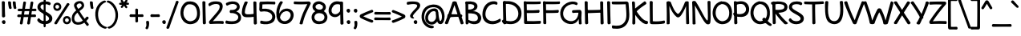SplineFontDB: 3.0
FontName: Maritime_Tropical_Neue_Bold
FullName: Maritime Tropical Neue Bold
FamilyName: Maritime Tropical Neue
Weight: Bold
Copyright: 
UComments: "2012-6-14: Created." 
Version: 001.000
ItalicAngle: 0
UnderlinePosition: -205
UnderlineWidth: 102
Ascent: 1500
Descent: 548
LayerCount: 2
Layer: 0 0 "Back"  1
Layer: 1 0 "Fore"  0
XUID: [1021 548 483398849 16748575]
FSType: 0
OS2Version: 0
OS2_WeightWidthSlopeOnly: 0
OS2_UseTypoMetrics: 1
CreationTime: 1339705680
ModificationTime: 1362962753
PfmFamily: 65
TTFWeight: 700
TTFWidth: 5
LineGap: 184
VLineGap: 0
OS2TypoAscent: 0
OS2TypoAOffset: 1
OS2TypoDescent: 0
OS2TypoDOffset: 1
OS2TypoLinegap: 184
OS2WinAscent: 0
OS2WinAOffset: 1
OS2WinDescent: 0
OS2WinDOffset: 1
HheadAscent: 0
HheadAOffset: 1
HheadDescent: 0
HheadDOffset: 1
OS2Vendor: 'PfEd'
Lookup: 4 0 1 "'liga' Standard Ligatures lookup 0"  {"'liga' Standard Ligatures lookup 0-1"  } ['liga' ('DFLT' <'dflt' > 'grek' <'dflt' > 'latn' <'dflt' > ) ]
Lookup: 258 0 0 "'kern' Horizontal Kerning lookup 2"  {"'kern' Horizontal Kerning lookup 2-1" [600,50,2] } ['kern' ('DFLT' <'dflt' > 'grek' <'dflt' > 'latn' <'dflt' > ) ]
MarkAttachClasses: 1
DEI: 91125
LangName: 1033 
Encoding: iso8859-15
UnicodeInterp: none
NameList: Adobe Glyph List
DisplaySize: -96
AntiAlias: 1
FitToEm: 0
WinInfo: 361 19 9
BeginPrivate: 0
EndPrivate
Grid
-2048 -870 m 0
 4096 -870 l 0
  Named: "g" 
-2048 864.843 m 0
 4096 864.843 l 0
-2048 732.843 m 0
 4096 732.843 l 0
-2048 624.229 m 0
 4096 624.229 l 0
-2048 449.229 m 4
 4096 449.229 l 4
-2048 1440 m 0
 4096 1440 l 0
-2036.7 972 m 0
 4107.3 972 l 0
EndSplineSet
TeXData: 1 0 0 359936 179968 119978 479846 -1048576 119978 783286 444596 497025 792723 393216 433062 380633 303038 157286 324010 404750 52429 2506097 1059062 262144
BeginChars: 527 459

StartChar: b
Encoding: 98 98 0
Width: 1139
VWidth: 0
Flags: HMW
LayerCount: 2
Fore
SplineSet
310.644 210 m 5
 391.644 162 699.994 78.1807 841.644 237 c 4
 940.644 348 931.644 624.229 844.644 717 c 4
 751.773 816.031 593.222 835.46 457.644 702 c 4
 329.644 576 308.566 330 310.644 210 c 5
100.021 1400.98 m 4
 97.7285 1479 288.142 1461.02 290.021 1394.98 c 4
 297.644 1127 299.644 1017 305.021 776 c 21
 422.644 956 698.606 1062.68 913.644 915 c 4
 1162.64 744 1164.64 332 1006.64 126 c 4
 807.427 -133.739 378.644 -8 298.721 39 c 5
 300.644 -42 105.644 -38 106.722 30 c 4
 114.459 518.003 116.644 835 100.021 1400.98 c 4
EndSplineSet
Kerns2: 46 -218 "'kern' Horizontal Kerning lookup 2-1"  36 -114 "'kern' Horizontal Kerning lookup 2-1" 
EndChar

StartChar: c
Encoding: 99 99 1
Width: 893
VWidth: 0
Flags: HMW
LayerCount: 2
Fore
SplineSet
727.559 756 m 0
 682.559 783 554.559 818 452.559 787 c 0
 251.406 725.865 180.559 515 252.559 337 c 0
 313.95 185.227 518.559 133 778.559 237 c 0
 885.49 279.772 897.851 70.292 810.892 39 c 0
 546.892 -56 182.469 -38.6211 58.5586 279 c 0
 -39.8506 531.255 80.4072 879.83 389.981 970.621 c 0
 537.892 1014 739.58 965.354 786.892 933 c 0
 886.559 864.843 802.669 710.934 727.559 756 c 0
EndSplineSet
Kerns2: 46 -218 "'kern' Horizontal Kerning lookup 2-1"  36 10 "'kern' Horizontal Kerning lookup 2-1" 
EndChar

StartChar: d
Encoding: 100 100 2
Width: 1039
VWidth: 0
Flags: HMW
LayerCount: 2
Fore
SplineSet
715.754 1373.75 m 0
 710.462 1501.71 919.326 1454.29 912.805 1372.32 c 0
 901.486 1230.08 925.534 208.427 938.249 64.6416 c 0
 947.789 -43.2344 736.019 -78.8936 737.236 64 c 0
 738.481 210.049 723.111 1195.86 715.754 1373.75 c 0
769.236 762 m 0
 724.236 789 597.236 820 479.236 781 c 0
 294.971 720.098 185.236 529 242.236 349 c 0
 301.818 160.846 534.236 80 801.236 260 c 0
 875.903 310.338 890.09 155.862 817.236 99 c 0
 571.236 -93 152.236 -53 44.2363 298 c 0
 -35.3936 556.797 138.243 895.309 453.326 965.621 c 0
 643.236 1008 771.236 948 805.236 900 c 0
 852.407 833.405 844.347 716.934 769.236 762 c 0
EndSplineSet
EndChar

StartChar: e
Encoding: 101 101 3
Width: 960
VWidth: 0
Flags: HMW
LayerCount: 2
Fore
SplineSet
387.221 207 m 0
 530.382 107.779 721.221 197 819.221 285 c 0
 880.396 339.933 974.705 204.703 917.221 137 c 0
 827.221 31 519.513 -72.5938 327.221 21 c 0
 60.1309 151 -17.8691 545 161.221 795 c 0
 391.663 1116.68 891.027 988.085 907.221 747 c 0
 927.221 449.229 627.221 419 51.2207 449.229 c 0
 -39.7373 454.002 -30.9316 632.359 67.2207 624.229 c 0
 456.221 592 723.221 593 711.221 732.843 c 0
 703.824 819.054 490.001 837.894 379.221 761 c 0
 209.221 643 185.221 347 387.221 207 c 0
EndSplineSet
Kerns2: 46 -202 "'kern' Horizontal Kerning lookup 2-1"  36 -107 "'kern' Horizontal Kerning lookup 2-1" 
EndChar

StartChar: f
Encoding: 102 102 4
Width: 833
VWidth: 0
Flags: HMW
LayerCount: 2
Fore
SplineSet
659.432 458 m 0
 570.432 457 235.433 442 89.4326 438 c 0
 -53.4121 434.088 -20.6035 635.506 87.4326 628 c 0
 231.433 618 554.432 622 657.432 630 c 0
 739.416 636.369 787.492 459.438 659.432 458 c 0
168.433 930 m 0
 159.353 1113.58 183.003 1334.6 361.433 1413 c 0
 559.432 1500 780.703 1410 901.432 1332 c 0
 999.703 1268.51 902.664 1102.34 827.432 1155 c 0
 737.432 1218 594.947 1301.35 479.433 1251 c 0
 362.433 1200 346.034 1050.91 350.433 940 c 0
 363.161 619 382.163 392.137 407.433 51 c 0
 413.433 -30 231.433 -51 225.433 45 c 0
 202.962 404.533 184.161 612 168.433 930 c 0
EndSplineSet
Kerns2: 26 -56 "'kern' Horizontal Kerning lookup 2-1" 
EndChar

StartChar: g
Encoding: 103 103 5
Width: 936
VWidth: 0
Flags: HMW
LayerCount: 2
Fore
SplineSet
649.519 752 m 0
 648.756 761.911 649.879 770.688 652.44 778.297 c 1
 630.59 794.843 598.618 815 490.618 799 c 0
 339.428 776.602 122.618 547 244.618 285 c 0
 316.344 130.966 546.618 116 686.618 300 c 1
 675.515 462.43 663.412 571.371 649.519 752 c 0
700.207 105.612 m 1
 500.618 -126 146.618 -18 60.6182 243 c 0
 -52.6875 586.869 138.618 901 443.618 967 c 0
 652.703 1012.24 829.519 936 867.519 842 c 0
 879.418 812.562 858.922 781.843 831.298 770.518 c 1
 891.765 220.935 894.736 -155.83 864.519 -470 c 0
 811.618 -1020 156.376 -933.615 31.6182 -668 c 0
 0.618164 -602 86.7119 -480.557 120.618 -532 c 0
 236.618 -708 566.618 -772 655.519 -564 c 0
 720.955 -410.897 713.707 -170.961 700.207 105.612 c 1
EndSplineSet
EndChar

StartChar: h
Encoding: 104 104 6
Width: 1062
VWidth: 0
Flags: HMW
LayerCount: 2
Fore
SplineSet
782.912 42.6094 m 0
 796.607 415.265 798.491 547.124 768.049 668 c 0
 723.988 842.949 545.976 837.29 415.07 680.88 c 0
 274.256 512.629 284.253 319.321 280.574 130.096 c 0
 279.622 81.2305 303.049 0 209.185 -12.2832 c 0
 139.919 -21.3477 94.2393 29.2539 94.0312 83.8564 c 0
 92.0732 597.072 87.2393 820.016 80.0039 1402.09 c 0
 79.0332 1480.14 263.955 1466.02 263.138 1399.96 c 0
 259.871 1136.15 268.049 1012 270.596 763.888 c 17
 381.049 972 601.266 1038 793.062 958.992 c 0
 1011.15 869.148 984.554 449.081 977.515 56.6348 c 0
 975.902 -33.3506 779.824 -41.3584 782.912 42.6094 c 0
EndSplineSet
Kerns2: 46 -110 "'kern' Horizontal Kerning lookup 2-1"  36 -164 "'kern' Horizontal Kerning lookup 2-1" 
EndChar

StartChar: i
Encoding: 105 105 7
Width: 460
VWidth: 0
Flags: HMW
LayerCount: 2
Fore
SplineSet
133.899 925 m 0
 128.607 1052.96 337.472 1005.54 330.95 923.569 c 0
 319.632 781.33 337.818 218.879 350.533 75.0938 c 0
 360.073 -32.7822 148.303 -68.4414 149.521 74.4521 c 0
 150.766 220.501 141.257 747.11 133.899 925 c 0
100.899 1335 m 24
 111.899 1414 233.899 1461 292.899 1407 c 24
 356.899 1348 344.899 1216 262.899 1185 c 24
 181.899 1155 89.8994 1250 100.899 1335 c 24
EndSplineSet
EndChar

StartChar: a
Encoding: 97 97 8
Width: 976
VWidth: 0
Flags: HMW
LayerCount: 2
Fore
SplineSet
846.926 -9 m 0
 779.084 -17.2734 722.96 26.0205 713.758 88 c 1
 446.904 -100.645 55.5801 -37.0771 27.7578 196 c 0
 -1.00977 437 199.758 566 419.758 608 c 0
 520.388 627.211 653.758 628 687.758 621.229 c 1
 688.199 641.428 686.923 660.848 687.758 682 c 0
 693.758 834 449.758 888 229.758 680 c 0
 165.912 619.638 26.5596 733.997 131.758 842 c 0
 281.758 996 598.926 1035 758.926 955 c 0
 836.089 916.418 890.041 773.912 885.758 692 c 0
 869.758 386 873.986 362.485 913.758 100 c 0
 923.759 34 891.874 -3.51855 846.926 -9 c 0
683.076 437.419 m 1
 657.758 451 527.59 457.771 453.758 438 c 0
 328.302 404.404 204.982 347.741 227.758 242 c 0
 255.758 112 515.668 106.627 689.758 256 c 1
 683.972 371.255 681.604 334.771 683.076 437.419 c 1
EndSplineSet
Kerns2: 36 -20 "'kern' Horizontal Kerning lookup 2-1" 
EndChar

StartChar: j
Encoding: 106 106 9
Width: 637
VWidth: 0
Flags: HMW
LayerCount: 2
Fore
SplineSet
223.136 1335 m 28
 234.136 1414 356.136 1461 415.136 1407 c 28
 479.136 1348 467.136 1216 385.136 1185 c 28
 304.136 1155 212.136 1250 223.136 1335 c 28
277.036 936 m 0
 266.847 1021.09 459.991 1002.88 467.136 939 c 0
 528.602 389.417 541.491 -175.764 500.036 -470 c 0
 421.136 -1030 -176.106 -928.615 -300.864 -663 c 0
 -331.864 -597 -276.771 -452.557 -242.864 -504 c 0
 -126.864 -680 181.16 -739.508 270.136 -546 c 0
 366.235 -337 343.136 384 277.036 936 c 0
EndSplineSet
EndChar

StartChar: k
Encoding: 107 107 10
Width: 1006
VWidth: 0
Flags: HMW
LayerCount: 2
Fore
SplineSet
100.378 1365 m 0
 90.2324 1492.66 287.832 1457.09 292.378 1375 c 0
 299.541 1245.63 304.752 959.34 307.604 739.392 c 1
 448.512 874.301 658.271 956 775.824 990 c 0
 863.614 1015.39 930.839 850.672 832.824 818 c 0
 688.824 770 525.824 704 402.824 581 c 0
 394.51 572.686 390.279 558.77 396.824 549 c 0
 534.824 343 767.378 134 973.378 198 c 0
 1056.52 223.83 1062.33 -36.8037 841.824 -3 c 0
 685.271 21 486.966 117.765 321.107 353.553 c 1
 322.824 264 331.56 152.884 327.978 71.9043 c 0
 323.191 -36.2861 126.932 -66.8779 129.378 76 c 0
 136.824 511 124.378 1063 100.378 1365 c 0
EndSplineSet
Kerns2: 46 -207 "'kern' Horizontal Kerning lookup 2-1"  36 -99 "'kern' Horizontal Kerning lookup 2-1" 
EndChar

StartChar: l
Encoding: 108 108 11
Width: 426
VWidth: 0
Flags: HMW
LayerCount: 2
Fore
SplineSet
100.099 1384.2 m 0
 94.8066 1512.16 303.671 1464.74 297.149 1382.77 c 4
 285.831 1240.53 313.879 218.879 326.594 75.0938 c 4
 336.134 -32.7822 124.363 -68.4414 125.581 74.4521 c 0
 126.826 220.501 107.456 1206.31 100.099 1384.2 c 0
EndSplineSet
EndChar

StartChar: m
Encoding: 109 109 12
Width: 1761
VWidth: 0
Flags: HMW
LayerCount: 2
Fore
SplineSet
806.868 45 m 0
 806.868 417.907 800.868 501.229 776.868 624.229 c 0
 737.808 824.414 546.472 831.911 419.868 672 c 0
 279.905 495.215 301.892 319 291.962 130 c 0
 289.396 81.1924 277.972 2.19629 221.891 -11 c 0
 153.892 -27 91.3652 33.4199 92.9609 88 c 0
 107.961 601 90.1611 637.785 80.0312 924.785 c 0
 77.2783 1002.79 257.868 1014 273.031 923.785 c 0
 281.195 875.212 280.96 816.555 282.831 760.785 c 1
 375.868 958 598.882 1039.31 787.962 954 c 0
 860.15 921.431 905.63 861 934.195 773.589 c 1
 1062.44 947.932 1284.72 1033.26 1468.16 955.215 c 0
 1724.87 846 1682.87 474 1673.16 61.2148 c 0
 1671.04 -28.7598 1480.31 -32.7607 1483.16 51.2148 c 0
 1495.87 426 1489.22 538.68 1463.87 657 c 0
 1427.87 825 1178.87 810 1076.87 681 c 0
 1031.18 623.221 1015.32 556.802 995.868 486 c 1
 1008.12 342.033 1018.03 233.965 1018.03 66 c 0
 1018.03 -26 806.868 -45 806.868 45 c 0
EndSplineSet
Kerns2: 46 -266 "'kern' Horizontal Kerning lookup 2-1"  36 18 "'kern' Horizontal Kerning lookup 2-1" 
EndChar

StartChar: n
Encoding: 110 110 13
Width: 1056
VWidth: 0
Flags: HMW
LayerCount: 2
Fore
SplineSet
776.997 42.6094 m 0
 790.692 415.265 792.576 547.124 762.134 668 c 0
 718.073 842.949 540.061 837.29 409.155 680.88 c 0
 268.341 512.629 278.338 319.321 274.659 130.096 c 0
 273.707 81.2305 297.134 0 203.27 -12.2832 c 0
 134.004 -21.3477 88.958 29.2598 88.1162 83.8564 c 0
 84.1338 342 80.1338 803 80 937.13 c 0
 79.9219 1015.19 263.134 1001.06 263.134 935 c 0
 263.134 864.843 264.134 831 264.681 763.888 c 17
 375.134 972 595.351 1038 787.147 958.992 c 0
 1005.24 869.148 978.639 449.081 971.6 56.6348 c 0
 969.987 -33.3506 773.909 -41.3584 776.997 42.6094 c 0
EndSplineSet
Kerns2: 46 -224 "'kern' Horizontal Kerning lookup 2-1"  36 -80 "'kern' Horizontal Kerning lookup 2-1" 
EndChar

StartChar: o
Encoding: 111 111 14
Width: 1032
VWidth: 0
Flags: HMW
LayerCount: 2
Fore
SplineSet
476.526 988 m 0
 502.719 990.381 523.656 981.899 538.072 968.562 c 1
 781.312 944.559 952.898 798.738 993.526 592 c 0
 1060.93 249 874.526 -8 564.526 -18 c 0
 292.322 -26.7812 48.5264 148 26.5264 450 c 0
 4.97168 745.891 214.552 964.184 476.526 988 c 0
486.932 795 m 0
 340.932 775 203.932 621.229 219.932 472 c 0
 238.912 294.97 376.951 146.652 554.932 157 c 0
 726.932 167 850.856 384.508 810.932 529 c 0
 768.932 681 706.932 789 490.317 794.816 c 0
 489.159 794.848 488.025 795.149 486.932 795 c 0
EndSplineSet
Kerns2: 36 -109 "'kern' Horizontal Kerning lookup 2-1" 
EndChar

StartChar: p
Encoding: 112 112 15
Width: 1117
VWidth: 0
Flags: HMW
LayerCount: 2
Fore
SplineSet
100.263 929 m 0
 94.9707 1056.96 303.835 1009.54 297.313 927.569 c 0
 285.995 785.33 304.561 -634.573 317.275 -778.358 c 0
 326.815 -886.234 115.044 -921.894 116.263 -779 c 0
 117.507 -632.951 107.62 751.11 100.263 929 c 0
373.263 11 m 0
 262.174 30.9805 154.263 105 107.263 150 c 0
 36.7275 217.534 96.8408 340.193 145.263 303 c 0
 214.263 250 317.233 200.764 415.263 189 c 0
 640.263 162 799.263 192 865.263 342 c 0
 935.067 500.648 859.263 714 709.263 783 c 0
 566.548 848.649 408.008 821.867 261.263 787 c 0
 189.238 769.887 174.474 949.032 256.461 968.741 c 0
 415.74 1007.03 602.44 1013.19 714.877 981 c 0
 1029.26 891 1157.76 553.628 1060.26 285 c 0
 949.435 -20.3477 651.263 -39 373.263 11 c 0
EndSplineSet
Kerns2: 36 -38 "'kern' Horizontal Kerning lookup 2-1" 
EndChar

StartChar: space
Encoding: 32 32 16
Width: 700
VWidth: 0
Flags: HMW
LayerCount: 2
EndChar

StartChar: q
Encoding: 113 113 17
Width: 1079
VWidth: 0
Flags: HMW
LayerCount: 2
Fore
SplineSet
954.043 880 m 0
 939.043 222 955.043 -381 994.043 -639 c 1
 1078.04 -570 1164.44 -534.329 1268.04 -513 c 0
 1370.04 -492 1401.32 -583.02 1308.04 -618 c 0
 1220.04 -651 1022.04 -816 980.043 -870 c 0
 942.936 -917.709 824.137 -873.55 815.043 -783 c 0
 768.043 -315 763.043 315 780.043 913 c 0
 782.205 989.074 956.482 986.972 954.043 880 c 0
833.043 689 m 0
 754.184 764.354 674.043 812 569.043 803 c 0
 356.065 784.745 144.455 493.693 239.043 287 c 0
 320.043 110 680.043 143 830.043 395 c 0
 868.346 459.35 960.328 294.624 921.533 244 c 0
 593.533 -184 97.043 -8 41.043 242 c 0
 -30.0771 559.498 137.043 902 507.133 977.621 c 0
 679.994 1012.94 854.043 928 892.043 834 c 0
 907.201 796.501 878.043 646 833.043 689 c 0
EndSplineSet
EndChar

StartChar: r
Encoding: 114 114 18
Width: 845
VWidth: 0
Flags: HMW
LayerCount: 2
Fore
SplineSet
821.751 786 m 0
 700.751 792 501.751 780 403.751 616 c 0
 299.723 441.912 306.493 326.247 308.751 137 c 0
 309.333 88.1289 331.751 12 244.609 -3.06836 c 0
 145.037 -20.2861 117.739 38.0859 116.236 92.668 c 0
 108.028 390.759 112.751 575 74.333 912.384 c 0
 65.502 989.939 234.911 1015.48 252.051 936.205 c 0
 263.618 882.696 277.751 794 282.725 708.308 c 1
 369.751 928 592.145 982.164 799.525 986.787 c 0
 905.594 989.15 917.851 781.234 821.751 786 c 0
EndSplineSet
Kerns2: 52 -101 "'kern' Horizontal Kerning lookup 2-1"  46 -200 "'kern' Horizontal Kerning lookup 2-1"  36 -283 "'kern' Horizontal Kerning lookup 2-1" 
EndChar

StartChar: s
Encoding: 115 115 19
Width: 856
VWidth: 0
Flags: HMW
LayerCount: 2
Fore
SplineSet
664.643 783 m 0
 508.643 836 245.566 826.803 242.643 742 c 0
 238.643 626 735.643 561 806.643 380 c 0
 889.289 169.312 756.643 7 543.643 -11 c 0
 344.353 -27.8418 136.643 12 50.6426 138 c 0
 -26.7031 251.321 87.4209 367.579 174.643 278 c 0
 248.643 202 358.643 158 474.643 164 c 0
 562.729 168.557 679.041 221.078 626.643 314 c 0
 552.643 445.229 107.86 483 40.6426 682 c 0
 23.9258 731.49 16.0732 849.438 128.643 914 c 0
 264.643 992 551.171 1003.88 691.425 959 c 0
 791.425 927 751.174 753.602 664.643 783 c 0
EndSplineSet
Kerns2: 46 -182 "'kern' Horizontal Kerning lookup 2-1"  36 -22 "'kern' Horizontal Kerning lookup 2-1" 
EndChar

StartChar: t
Encoding: 116 116 20
Width: 873
VWidth: 0
Flags: HMW
LayerCount: 2
Fore
SplineSet
321.433 1363 m 0
 316.141 1490.96 525.004 1443.54 518.482 1361.57 c 0
 507.164 1219.33 536.16 223.109 548.877 79.3242 c 0
 558.416 -28.5518 346.646 -64.2109 347.864 78.6826 c 0
 349.109 224.731 328.79 1185.11 321.433 1363 c 0
809.432 810 m 0
 720.432 809 226.433 776 80.4326 772 c 0
 -62.4121 768.088 -29.6035 978.505 78.4326 971 c 0
 222.433 961 704.432 983 807.432 991 c 0
 889.416 997.368 937.492 811.438 809.432 810 c 0
EndSplineSet
Kerns2: 46 -111 "'kern' Horizontal Kerning lookup 2-1"  36 -71 "'kern' Horizontal Kerning lookup 2-1" 
EndChar

StartChar: u
Encoding: 117 117 21
Width: 1073
VWidth: 0
Flags: HMW
LayerCount: 2
Fore
SplineSet
80.2285 917 m 0
 72.2285 1045 277.229 1001 272.229 919 c 0
 268.229 848 273.694 504.965 284.229 348 c 0
 294.229 199 396.265 168.063 483.229 182 c 0
 639.229 207 783.229 505 779.229 923 c 0
 778.004 1051 968.229 1006 963.229 924 c 0
 955.229 782 977.229 226 993.229 83 c 0
 1005.23 -25 807.229 -64 805.229 79 c 0
 804.229 142 803.229 198 799.229 346 c 1
 757.229 169 624.229 6 473.229 -7 c 0
 222.229 -29 117.229 130 104.229 293 c 0
 92.0439 445.779 86.2285 822 80.2285 917 c 0
EndSplineSet
Kerns2: 36 -64 "'kern' Horizontal Kerning lookup 2-1" 
EndChar

StartChar: v
Encoding: 118 118 22
Width: 917
VWidth: 0
Flags: HMW
LayerCount: 2
Fore
SplineSet
-11.4492 906 m 0
 -43.8477 987.132 155.249 1039.89 187.552 954 c 0
 317.309 609 368.309 510 503.552 236 c 1
 605.309 509 634.309 642 738.552 951 c 0
 768.112 1038.62 950.51 975.015 930.552 917 c 0
 815.309 582 764.309 391 617.552 39 c 0
 582.073 -46.0957 429.552 -31 397.552 35 c 0
 233.888 372.56 132.309 546 -11.4492 906 c 0
EndSplineSet
Kerns2: 46 -195 "'kern' Horizontal Kerning lookup 2-1"  36 -78 "'kern' Horizontal Kerning lookup 2-1" 
EndChar

StartChar: w
Encoding: 119 119 23
Width: 1375
VWidth: 0
Flags: HMW
LayerCount: 2
Fore
SplineSet
-13.2275 901 m 0
 -34.2275 990 137.772 1039 164.772 937 c 0
 246.772 628 258.772 508 382.772 226 c 9
 461.772 458 488.772 676 584.772 820 c 0
 623.772 878 766.772 865 788.772 799 c 0
 854.772 598 911.772 383 985.772 233 c 1
 1132.77 692 1115.77 864.843 1245.77 990 c 0
 1314.34 1056.02 1429.26 971.99 1376.77 900 c 0
 1271.77 756 1252.77 533 1114.77 56 c 0
 1089.77 -31 926.772 -40 885.772 35 c 0
 798.772 191 751.772 393 665.772 622 c 17
 597.772 487 555.772 227 498.772 44 c 0
 470.772 -44 286.772 -42 245.772 56 c 0
 158.772 263 67.7725 556 -13.2275 901 c 0
EndSplineSet
Kerns2: 46 -183 "'kern' Horizontal Kerning lookup 2-1"  36 -91 "'kern' Horizontal Kerning lookup 2-1" 
EndChar

StartChar: x
Encoding: 120 120 24
Width: 896
VWidth: 0
Flags: HMW
LayerCount: 2
Fore
SplineSet
39.2158 891 m 0
 -32.7842 997 190.216 1034 228.216 961 c 0
 293.216 834 772.216 226 858.216 110 c 0
 923.216 23 740.216 -86 666.216 36 c 0
 590.216 161 139.216 744 39.2158 891 c 0
668.216 955 m 0
 727.216 1069 904.216 954 858.216 886 c 0
 778.216 768 345.216 179 255.216 38 c 0
 197.216 -53 -22.7842 -9 60.2158 107 c 0
 153.216 237 586.216 797 668.216 955 c 0
EndSplineSet
Kerns2: 46 -182 "'kern' Horizontal Kerning lookup 2-1"  36 82 "'kern' Horizontal Kerning lookup 2-1" 
EndChar

StartChar: y
Encoding: 121 121 25
Width: 900
VWidth: 0
Flags: HMW
LayerCount: 2
Fore
SplineSet
697.816 908.864 m 0
 707.51 1036.57 906.905 972.786 891.584 892 c 0
 858.584 718 699.584 -351 666.584 -495 c 0
 642.393 -600.562 436.396 -609.207 474.557 -471.497 c 0
 519.584 -309 681.584 695 697.816 908.864 c 0
538.584 0 m 0
 468.584 92 104.733 661.345 -19.416 861 c 0
 -82.2197 962 107.503 1035.14 165.584 939 c 0
 282.78 745 685.174 110.304 686.388 108 c 0
 717.317 49.2852 576.312 -49.5869 538.584 0 c 0
EndSplineSet
EndChar

StartChar: z
Encoding: 122 122 26
Width: 958
VWidth: 0
Flags: HMW
LayerCount: 2
Fore
SplineSet
96.5713 770 m 4
 2.86133 762.63 6.50195 958.497 76.5713 961 c 0
 356.571 971 505.571 982 789.571 972 c 0
 909.646 967.771 943.502 851.418 884.016 790 c 0
 730.016 631 465.016 339 353.571 184 c 1
 533.016 199 744.016 201 878.571 192 c 0
 955.717 186.84 948.541 -3.65039 876.571 0 c 0
 600.571 14 492.571 16 182.571 0 c 0
 86.6992 -4.94824 38.7783 86.1318 80.0156 139 c 0
 197.016 289 516.016 668 640.571 784 c 1
 477.016 792 300.016 786 96.5713 770 c 4
EndSplineSet
Kerns2: 46 -154 "'kern' Horizontal Kerning lookup 2-1"  36 -22 "'kern' Horizontal Kerning lookup 2-1" 
EndChar

StartChar: A
Encoding: 65 65 27
Width: 1163
VWidth: 0
Flags: HMW
LayerCount: 2
Fore
SplineSet
1016.48 457 m 0
 811.481 467 447.628 456 233.628 428 c 0
 91.9365 409.461 123.407 618.916 231.628 623 c 0
 443.628 631 860.628 624.229 1024.63 612.229 c 0
 1106.64 606.229 1144.48 451 1016.48 457 c 0
991.967 21 m 0
 929.908 199.019 652.628 1034 597.97 1213.58 c 1
 501.628 953 261.628 207 178.87 29 c 0
 140.185 -54.208 -49.957 -0.119141 -15.1309 80 c 0
 89.6279 321 383.628 1109 466.97 1395.58 c 0
 487.452 1466.01 710.229 1479.51 737.97 1391.58 c 0
 853.628 1025 1099.63 315 1180.97 63 c 0
 1199.81 4.61523 1022.41 -66.3223 991.967 21 c 0
EndSplineSet
Kerns2: 36 -76 "'kern' Horizontal Kerning lookup 2-1" 
EndChar

StartChar: B
Encoding: 66 66 28
Width: 1164
VWidth: 0
Flags: HMW
LayerCount: 2
Fore
SplineSet
141 1432 m 0
 166.185 1447.8 197 1447 218 1440 c 1
 542 1477 817 1409 877 1204 c 0
 926 1036 786 849 577 820 c 1
 768 822 961 772 1081 560 c 0
 1188 370 1095.72 115.038 922 35 c 0
 731 -53 501 -14 313 92 c 1
 313 83 314 75 314 69 c 0
 322 -39 127 -72 131 71 c 0
 135 209 124 1043 120 1292 c 1
 85 1311 90 1400 141 1432 c 0
297 1268 m 1
 294 1206 299 1077 299 922 c 1
 522 911 715 1001 682 1154 c 0
 666.494 1225.89 549 1294 297 1268 c 1
299 685 m 1
 300 450 306 423 310 264 c 1
 462 185 672 149 810 206 c 0
 909.104 246.934 935.669 367.573 903 467 c 0
 834 677 542 684 299 685 c 1
EndSplineSet
Kerns2: 36 -97 "'kern' Horizontal Kerning lookup 2-1" 
EndChar

StartChar: C
Encoding: 67 67 29
Width: 1226
VWidth: 0
Flags: HMW
LayerCount: 2
Fore
SplineSet
895.251 1239 m 0
 825.251 1287 673.595 1267.9 598.251 1245 c 0
 292.251 1152 130.251 681 265.251 414 c 0
 408.131 131.415 811.251 120 1126.25 336 c 0
 1187.8 378.203 1229.25 198 1178.25 159 c 0
 806.251 -125 226.251 -60 70.251 348 c 0
 -45.749 652 44.251 1272 540.251 1426 c 0
 699.251 1475 881.251 1461 952.251 1408 c 0
 1034.25 1346 968.251 1189 895.251 1239 c 0
EndSplineSet
Kerns2: 25 -123 "'kern' Horizontal Kerning lookup 2-1"  20 -96 "'kern' Horizontal Kerning lookup 2-1"  9 -71 "'kern' Horizontal Kerning lookup 2-1" 
EndChar

StartChar: D
Encoding: 68 68 30
Width: 1325
VWidth: 0
Flags: HMW
LayerCount: 2
Fore
SplineSet
100 1387 m 0
 94.708 1514.96 303.572 1467.54 297.051 1385.57 c 0
 285.732 1243.33 313.78 221.679 326.495 77.8936 c 0
 336.035 -29.9824 124.264 -65.6416 125.482 77.252 c 0
 126.727 223.301 107.357 1209.11 100 1387 c 0
225 1284 m 0
 179 1281 165 1458 210 1461 c 0
 603 1486 906 1419 1146 1123 c 0
 1341 883 1344 448 1131 208 c 0
 892 -61 469.785 -53.3301 103 88 c 0
 -6 130 49.1865 302.068 147 262 c 0
 396 160 787.346 119.054 963 316 c 0
 1161 538 1097.67 864.581 969 1027 c 0
 786 1258 532 1301 225 1284 c 0
EndSplineSet
Kerns2: 36 -90 "'kern' Horizontal Kerning lookup 2-1" 
EndChar

StartChar: E
Encoding: 69 69 31
Width: 1236
VWidth: 0
Flags: HMW
LayerCount: 2
Fore
SplineSet
100 1382 m 0
 95 1472 210 1474 250 1439 c 1
 632 1437 803 1426 1160 1443 c 0
 1202 1445 1210 1281 1139 1277 c 0
 832.004 1259.7 619 1264 291 1268 c 1
 294 1211 296 1017 302 878 c 1
 310 883 320 886 332 885 c 0
 644 871 749 877 1059 901 c 0
 1149 908 1123 721 1049 717 c 0
 735 700 646 705 330 701 c 0
 317 701 307 705 299 712 c 1
 302 426 314 305 317 190 c 1
 602 180 860 179 1145 201 c 0
 1235 208 1209 16 1135 12 c 0
 829 -5 555 3 249 0 c 1
 209 -14 121 11 123 92 c 0
 127 238 113 1142 100 1382 c 0
EndSplineSet
EndChar

StartChar: F
Encoding: 70 70 32
Width: 1162
VWidth: 0
Flags: HMW
LayerCount: 2
Fore
SplineSet
123 62 m 0
 127 208 113 1142 100 1382 c 0
 95 1472 210 1474 250 1439 c 1
 632 1437 803 1426 1160 1443 c 0
 1202 1445 1210 1281 1139 1277 c 0
 832.004 1259.7 619 1264 291 1268 c 1
 294 1211 296 1017 302 878 c 1
 310 883 320 886 332 885 c 0
 644 871 749 877 1059 901 c 0
 1149 908 1123 721 1049 717 c 0
 735 700 646 705 330 701 c 0
 317 701 307 705 299 712 c 1
 302 426 311.366 184.009 314 69 c 0
 317 -62 121 -19 123 62 c 0
EndSplineSet
Kerns2: 26 8 "'kern' Horizontal Kerning lookup 2-1"  17 -98 "'kern' Horizontal Kerning lookup 2-1"  9 -117 "'kern' Horizontal Kerning lookup 2-1"  5 -67 "'kern' Horizontal Kerning lookup 2-1"  3 -32 "'kern' Horizontal Kerning lookup 2-1"  2 -142 "'kern' Horizontal Kerning lookup 2-1"  27 -169 "'kern' Horizontal Kerning lookup 2-1" 
EndChar

StartChar: G
Encoding: 71 71 33
Width: 1466
VWidth: 0
Flags: HMW
LayerCount: 2
Fore
SplineSet
1053.06 1208 m 0
 971.062 1236 910.844 1302.94 687.062 1250 c 0
 222.062 1140 115.411 642.805 291.062 392 c 0
 492.062 105 1134.06 20 1189.07 722.649 c 1
 1096.83 723.96 1005.06 725 849.062 707 c 0
 769.541 697.824 746.006 871.438 832.062 881 c 0
 994.062 899 1212.06 901 1287.16 902 c 0
 1362.16 902.999 1396 772.568 1391.16 722 c 0
 1369.06 491 1368.06 280 1394.06 28 c 0
 1400.23 -31.7578 1228.57 -49.5557 1219.06 17 c 0
 1205.06 115 1201.06 212 1202.08 317.505 c 1
 960.062 -213 300.92 -2.6084 126.062 301 c 0
 -74.9375 650 -7.9375 1218 619.062 1411 c 0
 823.522 1473.94 1072.13 1425.9 1129.06 1342 c 0
 1167.06 1286 1091.34 1194.93 1053.06 1208 c 0
EndSplineSet
EndChar

StartChar: H
Encoding: 72 72 34
Width: 1415
VWidth: 0
Flags: HMW
LayerCount: 2
Fore
SplineSet
1088.91 1376.43 m 0
 1083.62 1504.39 1292.48 1456.97 1285.96 1375 c 0
 1274.64 1232.76 1302.69 211.109 1315.4 67.3242 c 0
 1324.94 -40.5518 1113.17 -76.2109 1114.39 66.6826 c 0
 1115.64 212.731 1096.27 1198.54 1088.91 1376.43 c 0
100.099 1384.2 m 0
 94.8066 1512.16 303.671 1464.74 297.149 1382.77 c 0
 285.831 1240.53 313.879 218.879 326.594 75.0938 c 0
 336.134 -32.7822 124.363 -68.4414 125.581 74.4521 c 0
 126.826 220.501 107.456 1206.31 100.099 1384.2 c 0
1186.96 728 m 0
 1097.96 727 412.96 698 266.96 694 c 0
 124.115 690.088 156.924 903.505 264.96 896 c 0
 408.96 886 1081.96 904 1184.96 912 c 0
 1266.94 918.368 1315.02 729.438 1186.96 728 c 0
EndSplineSet
EndChar

StartChar: I
Encoding: 73 73 35
Width: 426
VWidth: 0
Flags: HMW
LayerCount: 2
Fore
SplineSet
100.099 1384.2 m 0
 94.8066 1512.16 303.671 1464.74 297.149 1382.77 c 4
 285.831 1240.53 313.879 218.879 326.594 75.0938 c 4
 336.134 -32.7822 124.363 -68.4414 125.581 74.4521 c 0
 126.826 220.501 107.456 1206.31 100.099 1384.2 c 0
EndSplineSet
EndChar

StartChar: J
Encoding: 74 74 36
Width: 1177
VWidth: 0
Flags: HMW
LayerCount: 2
Fore
SplineSet
30 1433 m 0
 391 1440 582 1428 919.946 1440 c 0
 984.047 1442.28 1055.92 1397.58 1058.95 1338 c 0
 1085.95 807 1194.95 375 963.946 21 c 0
 770.77 -275.037 442.19 -334.911 68.9463 -291 c 0
 -33.0537 -279 -24.0537 -78 50.9463 -90 c 0
 347.482 -137.446 600 -118 773.946 87 c 0
 965.078 312.253 935.946 601 875.946 1264 c 1
 568 1258 356 1247 52 1259 c 0
 -31.9883 1262.32 -39.5713 1431.65 30 1433 c 0
EndSplineSet
EndChar

StartChar: K
Encoding: 75 75 37
Width: 1135
VWidth: 0
Flags: HMW
LayerCount: 2
Fore
SplineSet
100 1364 m 0
 90 1492 282 1456 287 1374 c 0
 294 1245 295 1209 298 989 c 1
 463 1122 685 1297 886 1440 c 0
 961 1493 1074 1323 988 1266 c 0
 718 1087 533 954 417 824 c 0
 408.982 815.016 402.335 800.226 409 790 c 0
 570 543 827 203 1061 194 c 0
 1148 191 1170.56 -62.0605 956 -1 c 0
 703 71 472 350 306 586 c 1
 306 418 317 139 313 58 c 0
 308 -50 116 -81 123 62 c 0
 144 497 124 1062 100 1364 c 0
EndSplineSet
Kerns2: 25 -69 "'kern' Horizontal Kerning lookup 2-1" 
EndChar

StartChar: L
Encoding: 76 76 38
Width: 1080
VWidth: 0
Flags: HMW
LayerCount: 2
Fore
SplineSet
106 1395 m 0
 105 1523 309 1473 301 1391 c 0
 290 1277 305 245 303 179 c 1
 501 152 832 173 1009 221 c 0
 1106 247 1101 52 1021 32 c 0
 814 -19 463 -12 301 -12 c 0
 192 -12 115 4 118 121 c 0
 122 267 107 1211 106 1395 c 0
EndSplineSet
Kerns2: 25 -143 "'kern' Horizontal Kerning lookup 2-1"  51 -154 "'kern' Horizontal Kerning lookup 2-1"  49 -136 "'kern' Horizontal Kerning lookup 2-1"  48 -215 "'kern' Horizontal Kerning lookup 2-1"  20 -154 "'kern' Horizontal Kerning lookup 2-1"  46 -283 "'kern' Horizontal Kerning lookup 2-1"  9 -55 "'kern' Horizontal Kerning lookup 2-1"  36 -77 "'kern' Horizontal Kerning lookup 2-1" 
EndChar

StartChar: M
Encoding: 77 77 39
Width: 1649
VWidth: 0
Flags: HMW
LayerCount: 2
Fore
SplineSet
378.109 1393 m 0
 519.109 1027 627.968 795 783.708 675 c 0
 815.979 650.134 840.062 641.231 870.708 663 c 0
 1026.97 774 1160.11 1108 1280.11 1396 c 0
 1314.07 1477.49 1517.22 1468.79 1518.11 1410 c 0
 1527.11 815 1527.85 605.607 1549.37 46 c 0
 1552.37 -32 1365.37 -31 1362.37 32 c 0
 1342.48 449.774 1352.11 735 1349.11 1153 c 1
 1273.97 953 1080.97 562 942.968 463 c 0
 877.878 416.305 811.646 407.817 743.968 459 c 0
 583.968 580 416.109 829 284.109 1167 c 1
 294.968 764 319.109 429 304.37 31 c 0
 302.399 -22.2236 114.401 -41.0703 115.37 16 c 0
 124.109 531 125.849 818 100.109 1367 c 0
 93.9551 1498.26 348.959 1468.67 378.109 1393 c 0
EndSplineSet
EndChar

StartChar: N
Encoding: 78 78 40
Width: 1381
VWidth: 0
Flags: HMW
LayerCount: 2
Fore
SplineSet
1245.05 44.8242 m 0
 1211.9 -28.1045 1073.68 -48.8066 993.051 20.8242 c 0
 795.051 191.824 555.941 732 277.051 1186.82 c 25
 293.941 732 300.941 516 320.851 21 c 0
 322.986 -32.1006 129.941 -60 128.851 22 c 0
 121.269 591.971 130.051 858.824 100.051 1398.82 c 0
 97.8008 1439.33 170.578 1477.53 205.051 1479.82 c 0
 235.051 1481.82 240.051 1473.82 248.051 1467.82 c 1
 284.051 1472.82 316.941 1460 338.051 1427.82 c 24
 641.941 971 950.651 245.334 1074.05 226.824 c 0
 1134.05 217.824 1095.94 816 1084.05 1412.82 c 0
 1082.29 1501.09 1272.05 1501.65 1272.05 1412.82 c 0
 1272.06 676.812 1305.05 176.824 1245.05 44.8242 c 0
EndSplineSet
EndChar

StartChar: O
Encoding: 79 79 41
Width: 1292
VWidth: 0
Flags: HMW
LayerCount: 2
Fore
SplineSet
567.356 1455.05 m 0
 592.66 1462.23 614.874 1454.24 630.688 1442.6 c 1
 997 1464 1237.89 1184.69 1263.38 800.816 c 0
 1304 189 997.5 17 692.508 -10.3008 c 0
 421.246 -34.582 111.497 148.087 38.1514 559.473 c 0
 -13.9209 851.541 74.084 1315.15 567.356 1455.05 c 0
572.172 1263.04 m 0
 244 1170 196.27 790.384 226 612 c 0
 274 324 496 154 685 181 c 0
 879.882 208.84 1106.25 348.013 1085 756 c 0
 1070 1044 868 1296 598 1275 c 0
 596.844 1274.91 573.235 1263.34 572.172 1263.04 c 0
EndSplineSet
Kerns2: 36 -85 "'kern' Horizontal Kerning lookup 2-1" 
EndChar

StartChar: P
Encoding: 80 80 42
Width: 1110
VWidth: 0
Flags: HMW
LayerCount: 2
Fore
SplineSet
100 1385 m 0
 94.708 1512.96 303.572 1465.54 297.051 1383.57 c 0
 285.732 1241.33 313.78 219.679 326.495 75.8936 c 0
 336.035 -31.9824 124.264 -67.6416 125.482 75.252 c 0
 126.727 221.301 107.357 1207.11 100 1385 c 0
365.941 462 m 0
 253.941 476 167.941 512 107.941 552 c 0
 26.6895 606.168 58 766 142 713.843 c 0
 222.173 664.062 321.794 639.214 400 634 c 0
 535 625 748 644 838 794 c 0
 934.884 955.473 828.857 1199.6 691 1256 c 0
 559 1310 382 1271 283 1238 c 0
 212.77 1214.59 182.152 1404.03 264.139 1423.74 c 0
 423.419 1462.03 610.119 1468.19 722.555 1436 c 0
 1036.94 1346 1131.23 1032.41 1054 782 c 0
 955 461 647.139 426.851 365.941 462 c 0
EndSplineSet
EndChar

StartChar: Q
Encoding: 81 81 43
Width: 1347
VWidth: 0
Flags: HMW
LayerCount: 2
Fore
SplineSet
577.356 1455.05 m 0
 602.66 1462.23 624.874 1454.24 640.688 1442.6 c 1
 1007 1464 1247.89 1184.69 1273.38 800.816 c 0
 1314 189 1007.5 17 702.508 -10.3008 c 0
 431.246 -34.582 121.497 148.087 48.1514 559.473 c 0
 -3.9209 851.541 84.084 1315.15 577.356 1455.05 c 0
582.172 1263.04 m 0
 254 1170 206.27 790.384 236 612 c 0
 284 324 506 154 695 181 c 0
 889.882 208.84 1116.25 348.013 1095 756 c 0
 1080 1044 878 1296 608 1275 c 0
 606.844 1274.91 583.235 1263.34 582.172 1263.04 c 0
1265 -116 m 0
 1130.95 -69.0811 887.329 157 803 259 c 0
 746.408 327.45 899.834 453.493 956 388 c 0
 1038.33 292 1240.33 72 1372 -2 c 0
 1419.59 -28.7451 1385 -158 1265 -116 c 0
EndSplineSet
Kerns2: 36 62 "'kern' Horizontal Kerning lookup 2-1" 
EndChar

StartChar: R
Encoding: 82 82 44
Width: 1106
VWidth: 0
Flags: HMW
LayerCount: 2
Fore
SplineSet
298.968 1264.48 m 1
 295.348 1158.78 295 1055 301 911 c 1
 555.43 887.305 772 923 835 995 c 0
 881.119 1047.71 879.97 1142.23 838 1187 c 0
 748 1283 490.746 1297.43 298.968 1264.48 c 1
102.032 1246.99 m 1
 97.8398 1246 93.6504 1245 89.4639 1244 c 0
 12.4492 1225.51 -8.93359 1392.85 53.4639 1405 c 0
 72.2363 1408.65 91.5098 1412.31 111.221 1415.87 c 1
 129.69 1447.74 229.211 1447.83 258.745 1430.09 c 1
 481.303 1462.65 820.919 1452.27 973 1310 c 0
 1066 1223 1101.4 1089.11 1033 935 c 0
 950.004 748 636 722 490 723 c 1
 700 437 841 293 1087.46 70 c 0
 1132.5 29.2441 955.796 -80.501 849.464 25 c 0
 662 211 536 350 302.064 663.654 c 1
 309.26 423.42 317.372 140.928 321.464 82 c 0
 328.968 -26.0361 119.552 -58.8447 123.464 84 c 0
 127.105 216.918 108.883 959.37 102.032 1246.99 c 1
EndSplineSet
EndChar

StartChar: S
Encoding: 83 83 45
Width: 1012
VWidth: 0
Flags: HMW
LayerCount: 2
Fore
SplineSet
767.593 1215 m 0
 662.593 1284 422.985 1288.12 311.593 1230 c 0
 242.593 1194 207.968 1106.2 242.593 1032 c 0
 320.593 864.843 923.135 693 977.593 438 c 0
 1048.3 106.88 716.456 -13 515.318 -13 c 0
 315.318 -13 134.593 50 44.5928 192 c 0
 -28.8555 307.885 123.39 432.457 185.593 324 c 0
 302.593 120 803.593 135 779.593 363 c 0
 757.866 569.402 147.42 695.357 50.8604 979 c 0
 2.86035 1120 56.8604 1273 188.86 1360 c 0
 377.908 1484.6 717.601 1464.99 837.86 1380 c 0
 945.402 1304 838.239 1168.57 767.593 1215 c 0
EndSplineSet
EndChar

StartChar: T
Encoding: 84 84 46
Width: 1220
VWidth: 0
Flags: HMW
LayerCount: 2
Fore
SplineSet
38.2314 1439.3 m 0
 530.231 1421.3 722.582 1433.85 1176.23 1451.3 c 0
 1254.23 1454.3 1269.6 1290.9 1203.23 1285.3 c 0
 989.1 1267.22 853.326 1258.05 684.429 1255.25 c 1
 673.457 1029.19 692.795 211.195 702.231 75.2988 c 0
 709.735 -32.7373 500.319 -65.5459 504.231 77.2988 c 0
 508.009 215.172 494.538 1002.31 491.218 1254.33 c 1
 338.987 1254.67 230.757 1259.6 38.2314 1267.3 c 0
 -36.7686 1270.3 -54.8994 1442.71 38.2314 1439.3 c 0
EndSplineSet
Kerns2: 26 -196 "'kern' Horizontal Kerning lookup 2-1"  25 -122 "'kern' Horizontal Kerning lookup 2-1"  24 -99 "'kern' Horizontal Kerning lookup 2-1"  23 -203 "'kern' Horizontal Kerning lookup 2-1"  22 -198 "'kern' Horizontal Kerning lookup 2-1"  21 -259 "'kern' Horizontal Kerning lookup 2-1"  20 -95 "'kern' Horizontal Kerning lookup 2-1"  19 -228 "'kern' Horizontal Kerning lookup 2-1"  18 -269 "'kern' Horizontal Kerning lookup 2-1"  17 -284 "'kern' Horizontal Kerning lookup 2-1"  15 -204 "'kern' Horizontal Kerning lookup 2-1"  14 -295 "'kern' Horizontal Kerning lookup 2-1"  13 -203 "'kern' Horizontal Kerning lookup 2-1"  12 -207 "'kern' Horizontal Kerning lookup 2-1"  9 -90 "'kern' Horizontal Kerning lookup 2-1"  5 -231 "'kern' Horizontal Kerning lookup 2-1"  33 -63 "'kern' Horizontal Kerning lookup 2-1"  3 -309 "'kern' Horizontal Kerning lookup 2-1"  2 -237 "'kern' Horizontal Kerning lookup 2-1"  1 -268 "'kern' Horizontal Kerning lookup 2-1"  8 -267 "'kern' Horizontal Kerning lookup 2-1"  27 -90 "'kern' Horizontal Kerning lookup 2-1" 
EndChar

StartChar: U
Encoding: 85 85 47
Width: 1337
VWidth: 0
Flags: HMW
LayerCount: 2
Fore
SplineSet
94.834 1400.45 m 0
 99.4609 1491.13 298.905 1494.11 294.835 1397.45 c 0
 282.835 1112.45 162.031 183.93 667.833 183.449 c 0
 1140.06 183 1075.83 1001.45 1027.83 1388.45 c 0
 1014.46 1496.29 1214.74 1500.25 1222.83 1427.45 c 0
 1264.83 1049.45 1290.73 475.092 1090.83 197.449 c 0
 874.835 -102.55 459.835 -48.5498 264.834 176.449 c 0
 53.5391 420.251 79.834 1106.45 94.834 1400.45 c 0
EndSplineSet
EndChar

StartChar: V
Encoding: 86 86 48
Width: 1252
VWidth: 0
Flags: HMW
LayerCount: 2
Fore
SplineSet
-22.3721 1361.12 m 0
 -50.2764 1443.91 152.627 1498.12 178.628 1410.12 c 0
 280.945 1063.82 494.971 549 650.971 241 c 1
 770.387 592.229 959.476 1079.33 1092.62 1416.12 c 0
 1126.62 1502.12 1297.73 1431.35 1275.62 1374.12 c 0
 1139.62 1022.12 908.387 435 765.971 42 c 0
 734.56 -44.6807 572.971 -28 540.971 38 c 0
 377.307 375.56 97.627 1005.12 -22.3721 1361.12 c 0
EndSplineSet
EndChar

StartChar: W
Encoding: 87 87 49
Width: 1869
VWidth: 0
Flags: HMW
LayerCount: 2
Fore
SplineSet
-20.9648 1366 m 0
 -55.1719 1450.59 138.304 1500.54 176.035 1402 c 0
 323.456 1017 450.439 620.8 538.035 220 c 1
 611.456 405 792.035 821 888.035 965 c 0
 926.594 1022.84 1076.51 1012.44 1109.04 951 c 0
 1217.04 747 1330.04 473 1390.04 221 c 1
 1479.46 545 1656.04 1215 1719.04 1413 c 0
 1747.99 1503.99 1914.88 1403.48 1893.04 1317 c 0
 1818.04 1020 1677.03 522 1539.04 45 c 0
 1513.8 -42.1836 1263.07 -57.4111 1250.04 27 c 0
 1211.46 277 1095.46 537 991.035 750 c 1
 898.035 603 748.035 237 691.035 54 c 0
 663.512 -34.3613 397.212 -39.0488 378.035 66 c 0
 311.439 430.8 144.035 958 -20.9648 1366 c 0
EndSplineSet
EndChar

StartChar: X
Encoding: 88 88 50
Width: 1113
VWidth: 0
Flags: HMW
LayerCount: 2
Fore
SplineSet
39.0566 1342.82 m 0
 -32.6006 1448.97 191.151 1486.2 228.616 1413 c 0
 293.628 1285.98 988.326 226.37 1074.6 110.648 c 0
 1139.33 23.8271 956.711 -85.6504 882.759 36.624 c 0
 807.175 161.6 138.674 1195.25 39.0566 1342.82 c 0
866.834 1405.1 m 0
 932.872 1514.83 1103.19 1393.83 1052.61 1329 c 0
 964.85 1216.5 303.517 166.11 234.961 39.083 c 0
 183.527 -56.2207 -34.9658 -2.97168 44.7295 115.64 c 0
 126.185 236.87 775.027 1252.56 866.834 1405.1 c 0
EndSplineSet
EndChar

StartChar: Y
Encoding: 89 89 51
Width: 1106
VWidth: 0
Flags: HMW
LayerCount: 2
Fore
SplineSet
567.833 16 m 0
 507.833 -96 293.941 13.7109 348.419 75.293 c 0
 420.746 157.055 519.833 372 554.314 444.277 c 1
 427.368 695 115.368 1171 -14.6318 1326 c 0
 -67.8115 1389.41 97.7324 1511.56 161.368 1419 c 0
 293.368 1227 516.167 892.698 661.413 641 c 1
 793.783 957.912 915.69 1284.67 926.833 1380 c 0
 939.405 1487.56 1169.38 1459.1 1125.83 1323 c 0
 1084.08 1192.53 915.851 786.834 770.185 455.912 c 1
 771.402 453.608 772.619 451.304 773.833 449 c 0
 804.762 390.285 761.073 343.493 719.739 341.793 c 1
 671.833 240 613.247 100.773 567.833 16 c 0
EndSplineSet
EndChar

StartChar: Z
Encoding: 90 90 52
Width: 1172
VWidth: 0
Flags: HMW
LayerCount: 2
Fore
SplineSet
96.5547 1239 m 0
 2.89062 1231.08 6.48535 1422.5 76.5547 1425 c 0
 356.556 1435 731.556 1444 1015.56 1434 c 0
 1135.64 1429.77 1138.94 1307.38 1081.56 1244 c 0
 836.175 973 488.175 529 259.556 176 c 1
 531.556 196 818.556 200 1092.56 185 c 0
 1169.76 180.773 1162.53 -3.65039 1090.56 0 c 0
 814.556 14 444.556 15 134.556 -1 c 0
 38.6826 -5.94824 14.501 130.471 50.5547 187 c 0
 287.175 558 622.999 995 850.555 1245 c 1
 594.556 1255 403.999 1265 96.5547 1239 c 0
EndSplineSet
EndChar

StartChar: zero
Encoding: 48 48 53
Width: 1349
VWidth: 0
Flags: HMW
LayerCount: 2
Fore
SplineSet
531 1254 m 0
 468.693 1244.68 440.427 1425.93 510.615 1436.6 c 0
 1010.62 1512.6 1268.93 1224 1292.93 770 c 0
 1324.4 174.713 1025.43 17 720.436 -10.3008 c 0
 449.174 -34.582 139.424 148.087 66.0791 559.473 c 0
 14.0068 851.541 110 1237 413 1405 c 0
 509.417 1458.46 581.188 1306.38 489 1236 c 0
 248.931 1052.72 218.609 775.44 248 597 c 0
 290 342 491 162 692 177 c 0
 940.381 195.536 1148.03 374.692 1109 765 c 0
 1076 1095 912 1311 531 1254 c 0
EndSplineSet
EndChar

StartChar: one
Encoding: 49 49 54
Width: 466
VWidth: 0
Flags: HMW
LayerCount: 2
Fore
SplineSet
119.646 1384.2 m 0
 114.354 1512.16 323.218 1464.74 316.696 1382.77 c 4
 305.378 1240.53 333.426 218.879 346.141 75.0938 c 4
 355.681 -32.7822 143.91 -68.4414 145.128 74.4521 c 0
 146.373 220.501 127.003 1206.31 119.646 1384.2 c 0
EndSplineSet
EndChar

StartChar: two
Encoding: 50 50 55
Width: 1071
VWidth: 0
Flags: HMW
LayerCount: 2
Fore
SplineSet
729 956 m 0
 793.436 1108 769.561 1222.03 671 1260 c 0
 549 1307 303 1283 144 1151 c 0
 79.3262 1097.31 2.41016 1259.94 74.9863 1320 c 0
 248.986 1464 482.738 1462.14 677.986 1437 c 0
 942 1403 1016.28 1181.12 908 913 c 4
 845 757 513 394 327.55 178 c 1
 479.986 196 776.986 200 960.55 188 c 0
 1050.41 182.126 1044.13 -2.12988 964.55 6 c 0
 758.986 27 423.986 15 177.55 0 c 0
 73.7422 -6.31836 61.3613 137.687 97.9863 182 c 0
 367.423 508 669.901 816.593 729 956 c 0
EndSplineSet
EndChar

StartChar: three
Encoding: 51 51 56
Width: 1083
VWidth: 0
Flags: HMW
LayerCount: 2
Fore
SplineSet
958.027 1020 m 0
 931.322 930.047 875.027 850 744.027 805 c 1
 867 758 983.027 688 1033.03 544 c 0
 1091.77 374.832 1053 185 829.027 62 c 0
 678.429 -20.7051 321.027 -25.6953 99.0273 25.1523 c 0
 23.1084 42.541 53.3828 247.139 129.027 222 c 4
 282.027 171.152 585.695 146.626 735.027 220 c 4
 849 276 900 407 864.027 500 c 0
 809.34 641.384 589.027 716 396.027 702.843 c 0
 296.863 696.083 308.6 899.851 393.027 896.843 c 0
 557.027 891 717 911 780 1055 c 0
 800.548 1101.97 789 1180 726 1225 c 0
 590.254 1321.96 357 1288 189 1184 c 0
 117.53 1139.76 36.1406 1304.42 118.027 1351 c 0
 336.027 1475 622.683 1467.89 772.027 1402 c 0
 942.027 1327 996.027 1148 958.027 1020 c 0
EndSplineSet
EndChar

StartChar: four
Encoding: 52 52 57
Width: 1091
VWidth: 0
Flags: HMW
LayerCount: 2
Fore
SplineSet
763 1370 m 0
 757.708 1497.96 966.572 1450.54 960.05 1368.57 c 0
 948.732 1226.33 976.78 204.679 989.495 60.8936 c 0
 999.035 -46.9824 787.265 -82.6416 788.482 60.252 c 0
 789.728 206.301 770.357 1192.11 763 1370 c 0
206 1402 m 0
 239.385 1482.68 429.264 1433.93 402 1376 c 0
 322 1206 235 1002 218 773 c 0
 209.534 658.959 276.467 631.227 379 620.229 c 0
 493 608 618 632.229 786 646 c 0
 864.74 652.454 879.437 473.776 795 461 c 0
 643 438 557 435.228 322 435.229 c 0
 151 435.229 13 516 27 760 c 0
 43.7275 1051.53 134 1228 206 1402 c 0
EndSplineSet
EndChar

StartChar: five
Encoding: 53 53 58
Width: 1149
VWidth: 0
Flags: HMW
LayerCount: 2
Fore
SplineSet
1046.86 1254 m 0
 702.856 1266 560.856 1270 265.856 1252 c 1
 263.578 1145.66 259.856 1082 251.449 976 c 1
 594.856 1003 826.472 944.641 984 749 c 0
 1170 518 1074 233 948 128 c 0
 748.944 -37.8809 417.856 -43 162.856 20 c 0
 101.626 35.1279 106 238 196 214 c 0
 410.623 156.768 621 143 786 245 c 0
 882.057 304.381 934.923 486.044 855 605 c 0
 726 797 467.856 841 163.449 790 c 0
 113.617 781.651 63.7549 881.939 65.4492 933 c 0
 69 1040 80.8564 1170 74.8564 1327 c 0
 73.0596 1374.03 96.9414 1422.28 143.856 1426 c 0
 446.856 1450 740.856 1442 1045.45 1427 c 0
 1114.62 1423.59 1106.82 1251.91 1046.86 1254 c 0
EndSplineSet
EndChar

StartChar: six
Encoding: 54 54 59
Width: 1178
VWidth: 0
Flags: HMW
LayerCount: 2
Fore
SplineSet
260 421 m 1
 275 364 327 209 504 185 c 0
 707.219 157.445 884.986 308 930 470 c 0
 997.009 711.158 810 854 618 818 c 0
 411.641 779.308 291 602 260 421 c 1
438 1370 m 0
 309.069 1171.65 211.03 976 210 658 c 1
 270.03 785 377 957.843 629 984.843 c 0
 989.452 1023.46 1188.13 755.389 1122.01 462 c 0
 1058.01 178 809.932 -48.1416 471.014 4 c 0
 120.014 58 15.2236 375.97 25.9697 727 c 0
 34.9697 1021 161.044 1289 272.044 1436 c 0
 311.733 1488.56 477 1430 438 1370 c 0
EndSplineSet
EndChar

StartChar: seven
Encoding: 55 55 60
Width: 1064
VWidth: 0
Flags: HMW
LayerCount: 2
Fore
SplineSet
11 1443 m 0
 398 1422 570.37 1430.94 920.001 1443 c 0
 1007 1446 1064.98 1344.49 1040 1293 c 0
 797 791.998 663.753 583.382 528.801 21.0879 c 0
 510.8 -53.9121 312.348 -28.9102 333 46.1865 c 0
 465 526.188 540 706.998 828 1271 c 1
 594 1256 359 1250 5 1268 c 0
 -58.2031 1271.21 -52.1924 1446.43 11 1443 c 0
EndSplineSet
EndChar

StartChar: eight
Encoding: 56 56 61
Width: 1061
VWidth: 0
Flags: HMW
LayerCount: 2
Fore
SplineSet
495 920 m 0
 624.915 902.512 729 959 747 1052 c 0
 761.245 1125.6 735 1193 639 1235 c 0
 567.246 1266.39 642.256 1414.71 719.649 1388 c 0
 879 1333 967.027 1153.41 933 1016 c 0
 892.059 850.675 742.649 726 492.649 748.843 c 0
 242.223 771.725 57.21 925.711 87.6494 1155 c 0
 111.825 1337.1 349.649 1526 651.649 1425 c 0
 764.544 1387.24 666.884 1220.33 593 1257 c 0
 456 1325 294.806 1230.3 276 1130 c 0
 258 1034 339 941 495 920 c 0
673 199 m 0
 807 235 872.94 379.983 839 502 c 0
 805 624.229 695 690 525 696 c 0
 423.86 699.569 426.166 882.089 531.703 876.534 c 0
 816.703 861.534 946.742 761.271 1015.65 562 c 0
 1089.65 348 963 92 731.649 27 c 0
 501.464 -37.6729 154.999 -42.1123 48.0723 281.621 c 0
 -28.3506 513 81.7031 807.534 428.793 864.155 c 0
 580.922 888.973 577.185 705.48 471 696 c 0
 247 676 167.901 467.572 219 338 c 0
 275 196 465.239 143.184 673 199 c 0
EndSplineSet
EndChar

StartChar: nine
Encoding: 57 57 62
Width: 1085
VWidth: 0
Flags: HMW
LayerCount: 2
Fore
SplineSet
763.95 1362.43 m 0
 758.658 1490.39 967.522 1442.97 961 1361 c 0
 949.682 1218.76 977.73 197.109 990.445 53.3242 c 0
 999.985 -54.5518 788.214 -90.2109 789.432 52.6816 c 0
 790.677 198.731 771.307 1184.54 763.95 1362.43 c 0
748 1243 m 0
 703 1270 574.363 1279.78 472 1250 c 0
 307 1202 153.284 906.372 256 732.843 c 0
 337 596 634 521 830 927 c 0
 869.104 1008 892 796 851 713 c 0
 665 335 188 372 64 690 c 0
 -34 942 120 1343 430 1434 c 0
 578 1477 785 1436 831 1402 c 0
 897 1354 823 1198 748 1243 c 0
EndSplineSet
EndChar

StartChar: period
Encoding: 46 46 63
Width: 462
VWidth: 0
Flags: HMW
LayerCount: 2
Fore
SplineSet
115.01 150 m 24
 126.01 229 248.01 276 307.01 222 c 24
 371.01 163 359.01 31 277.01 0 c 24
 196.01 -30 104.01 65 115.01 150 c 24
EndSplineSet
EndChar

StartChar: slash
Encoding: 47 47 64
Width: 750
VWidth: 0
Flags: HMW
LayerCount: 2
Fore
SplineSet
526.17 1425.3 m 0
 565.572 1547.16 733.707 1463.92 699.17 1389.3 c 0
 639.237 1259.81 144.925 -104.725 107 -244 c 0
 78.5479 -348.491 -119.235 -329.665 -68.5508 -196.057 c 0
 -16.7461 -59.498 471.394 1255.89 526.17 1425.3 c 0
EndSplineSet
EndChar

StartChar: comma
Encoding: 44 44 65
Width: 376
VWidth: 0
Flags: HMW
LayerCount: 2
Fore
SplineSet
112.701 132.319 m 4
 100.278 216.243 280.278 226.243 295.302 156 c 4
 327.05 7.56055 286.219 -217.773 225.958 -301.061 c 4
 170.36 -377.903 33.2949 -301.852 79.2744 -232.097 c 4
 153.546 -119.421 132.104 1.24707 112.701 132.319 c 4
EndSplineSet
EndChar

StartChar: plus
Encoding: 43 43 66
Width: 947
VWidth: 0
Flags: HMW
LayerCount: 2
Fore
SplineSet
399.557 177.184 m 0
 402.651 355.201 397.774 747.178 393.033 893.155 c 0
 388.396 1035.98 576.979 1003.94 570.021 895.866 c 0
 560.752 751.817 557.812 323.801 572.532 181.873 c 0
 581.016 100.08 397.328 49.1348 399.557 177.184 c 0
844.428 450.59 m 0
 666.428 454.59 266.433 452.189 120.433 448.189 c 0
 -22.4131 444.277 10.3955 632.694 118.433 625.189 c 0
 262.433 615.189 698.428 609.59 840.428 623.59 c 0
 922.262 631.657 972.459 447.713 844.428 450.59 c 0
EndSplineSet
EndChar

StartChar: hyphen
Encoding: 45 45 67
Width: 660
VWidth: 0
Flags: HMW
LayerCount: 2
Fore
SplineSet
557.428 449.59 m 4
 379.428 453.59 266.433 451.189 120.433 447.189 c 4
 -22.4131 443.277 10.3955 632.694 118.433 625.189 c 0
 262.433 615.189 411.428 609.59 553.428 623.59 c 0
 635.262 631.657 685.463 446.713 557.428 449.59 c 4
EndSplineSet
EndChar

StartChar: semicolon
Encoding: 59 59 68
Width: 462
VWidth: 0
Flags: HMW
LayerCount: 2
Fore
SplineSet
144.399 132.319 m 4
 131.977 216.243 311.977 226.243 327 156 c 4
 358.748 7.56055 317.917 -217.773 257.656 -301.061 c 4
 202.059 -377.903 64.9932 -301.852 110.973 -232.097 c 4
 185.244 -119.421 163.802 1.24707 144.399 132.319 c 4
104 879 m 24
 115 958 237 1005 296 951 c 24
 360 892 348 760 266 729 c 24
 185 699 93 794 104 879 c 24
EndSplineSet
EndChar

StartChar: colon
Encoding: 58 58 69
Width: 462
VWidth: 0
Flags: HMW
LayerCount: 2
Fore
SplineSet
104 879 m 24
 115 958 237 1005 296 951 c 24
 360 892 348 760 266 729 c 24
 185 699 93 794 104 879 c 24
115.01 150 m 24
 126.01 229 248.01 276 307.01 222 c 24
 371.01 163 359.01 31 277.01 0 c 24
 196.01 -30 104.01 65 115.01 150 c 24
EndSplineSet
EndChar

StartChar: backslash
Encoding: 92 92 70
Width: 804
VWidth: 0
Flags: HMW
LayerCount: 2
Fore
SplineSet
675 -236 m 0
 620.223 -66.5908 91.9746 1351.44 40.1699 1488 c 0
 -10.5146 1621.61 184.268 1640.43 212.72 1535.94 c 0
 250.646 1396.66 785.066 -70.5088 845 -200 c 0
 879.537 -274.622 714.401 -357.859 675 -236 c 0
EndSplineSet
EndChar

StartChar: quotesingle
Encoding: 39 39 71
Width: 340
VWidth: 0
Flags: HMW
LayerCount: 2
Fore
SplineSet
55.3926 1404 m 0
 59.3955 1486.47 241.651 1452.63 244.393 1385 c 0
 247.393 1311 256.393 1122 281.393 1046 c 0
 308.525 963.515 147.209 921.847 117.393 1010 c 0
 94.3926 1078 50.3926 1301 55.3926 1404 c 0
EndSplineSet
EndChar

StartChar: quotedbl
Encoding: 34 34 72
Width: 638
VWidth: 0
Flags: HMW
LayerCount: 2
Fore
SplineSet
354 1403 m 0
 358.003 1485.47 540.259 1451.63 543 1384 c 0
 546 1310 555 1121 580 1045 c 0
 607.133 962.515 445.816 920.847 416 1009 c 0
 393 1077 349 1300 354 1403 c 0
55.3926 1404 m 0
 59.3955 1486.47 241.651 1452.63 244.393 1385 c 0
 247.393 1311 256.393 1122 281.393 1046 c 0
 308.525 963.515 147.209 921.847 117.393 1010 c 0
 94.3926 1078 50.3926 1301 55.3926 1404 c 0
EndSplineSet
EndChar

StartChar: dollar
Encoding: 36 36 73
Width: 1012
VWidth: 0
Flags: HMW
LayerCount: 2
Fore
SplineSet
767.593 1215 m 0
 662.593 1284 422.984 1288.12 311.593 1230 c 0
 242.593 1194 207.968 1106.2 242.593 1032 c 0
 320.593 864.843 923.135 693 977.593 438 c 0
 1048.3 106.88 716.455 -13 515.317 -13 c 0
 315.317 -13 134.593 50 44.5928 192 c 0
 -28.8564 307.885 123.39 432.457 185.593 324 c 0
 302.593 120 803.593 135 779.593 363 c 0
 757.865 569.402 147.42 695.357 50.8604 979 c 0
 2.86035 1120 56.8604 1273 188.859 1360 c 0
 377.907 1484.6 717.601 1464.99 837.859 1380 c 0
 945.401 1304 838.238 1168.57 767.593 1215 c 0
429.593 1560 m 0
 426.716 1688.04 573.66 1637.83 565.593 1556 c 0
 551.593 1414 557.594 28 567.594 -116 c 0
 575.098 -224.036 423.681 -256.845 427.593 -114 c 0
 431.593 32 433.593 1382 429.593 1560 c 0
EndSplineSet
EndChar

StartChar: percent
Encoding: 37 37 74
Width: 1174
VWidth: 0
Flags: HMW
LayerCount: 2
Fore
SplineSet
651.31 331 m 0
 702.31 538 984.31 565 1095.31 412 c 0
 1210.35 253.436 1134.31 22 942.31 -11 c 0
 750.788 -43.918 596.138 107.066 651.31 331 c 0
821.138 349 m 0
 733.138 281 769.138 147 859.138 127 c 0
 930.747 111.087 1006.64 155.27 1017.14 241 c 0
 1029.14 339 896.924 407.562 821.138 349 c 0
204.138 1206.34 m 0
 116.138 1138.34 152.138 1004.34 242.138 984.343 c 0
 313.747 968.433 389.641 1012.61 400.138 1098.34 c 0
 412.138 1196.34 279.924 1264.9 204.138 1206.34 c 0
36.3096 1186 m 0
 87.3096 1393 369.31 1420 480.31 1267 c 0
 595.347 1108.44 519.31 877 327.31 844 c 0
 135.788 811.082 -18.8623 962.065 36.3096 1186 c 0
883.08 1295.93 m 0
 950.239 1404.98 1098.11 1294.7 1046.87 1230.39 c 0
 957.96 1118.79 340.99 153.32 271.138 27 c 0
 218.734 -67.7715 26.792 -13.0371 107.696 104.754 c 0
 190.389 225.145 789.718 1144.33 883.08 1295.93 c 0
EndSplineSet
EndChar

StartChar: equal
Encoding: 61 61 75
Width: 1116
VWidth: 0
Flags: HMW
LayerCount: 2
Fore
SplineSet
1014 600 m 0
 835.998 604 272.999 606 126.999 602 c 0
 -15.8457 598.088 16.9629 784.506 124.999 777 c 0
 268.999 767 867.998 757 1010 771 c 0
 1091.84 779.066 1142.04 597.123 1014 600 c 0
1007.43 245 m 0
 829.432 249 266.433 251 120.433 247 c 0
 -22.4131 243.088 10.3955 429.505 118.433 422 c 0
 262.433 412 861.432 402 1003.43 416 c 0
 1085.27 424.066 1135.47 242.123 1007.43 245 c 0
EndSplineSet
EndChar

StartChar: question
Encoding: 63 63 76
Width: 960
VWidth: 0
Flags: HMW
LayerCount: 2
Fore
SplineSet
500 150 m 24
 511 229 633 276 692 222 c 24
 756 163 744 31 662 0 c 24
 581 -30 489 65 500 150 c 24
368 372 m 0
 285.847 414.72 244.992 509.918 285.612 586 c 0
 380.472 763.673 562.455 923.038 668 1041 c 0
 770 1155 728 1233 647 1257 c 0
 503.282 1299.58 281.978 1263.11 140 1235 c 0
 39 1215 22.0391 1401.36 122.612 1419 c 0
 333.612 1456 529.612 1448 671.612 1424 c 0
 901.693 1385.11 1006.83 1196.52 824.612 972 c 0
 705.848 825.666 543.476 693.844 467 561 c 0
 433.806 503.34 447.612 462 493.612 430 c 0
 589.148 363.541 468 320 368 372 c 0
EndSplineSet
EndChar

StartChar: exclam
Encoding: 33 33 77
Width: 466
VWidth: 0
Flags: HMW
LayerCount: 2
Fore
SplineSet
120.01 150 m 24
 131.01 229 253.01 276 312.01 222 c 24
 376.01 163 364.01 31 282.01 0 c 24
 201.01 -30 109.01 65 120.01 150 c 24
116.139 1384.2 m 0
 110.847 1512.16 319.711 1464.74 313.189 1382.77 c 0
 301.871 1240.53 316.285 658.785 329 515 c 0
 338.54 407.124 126.77 371.465 127.987 514.358 c 0
 129.232 660.407 123.496 1206.31 116.139 1384.2 c 0
EndSplineSet
EndChar

StartChar: parenleft
Encoding: 40 40 78
Width: 780
VWidth: 0
Flags: HMW
LayerCount: 2
Fore
SplineSet
705.903 1394 m 0
 447.903 1310 184.903 1004 220.903 540 c 0
 253.296 122.495 464.903 -125 767.903 -191 c 0
 838.524 -206.383 737.354 -317.709 656.903 -300 c 0
 338.903 -230 86.9033 32 43.9033 546 c 0
 1.64062 1051.18 309.903 1425 612.903 1500 c 0
 699.78 1521.5 760.028 1411.62 705.903 1394 c 0
EndSplineSet
EndChar

StartChar: parenright
Encoding: 41 41 79
Width: 785
VWidth: 0
Flags: HMW
LayerCount: 2
Fore
SplineSet
23.7295 1393 m 0
 -31.002 1408.64 20.7451 1517.39 108.729 1501 c 0
 414.729 1444 697.686 1053.49 723.729 642 c 0
 753.729 168 495.729 -224 177.729 -294 c 0
 97.2803 -311.709 4.11035 -200.383 74.7295 -185 c 0
 377.729 -119 591.729 234 561.729 636 c 0
 534.924 995.201 296.729 1315 23.7295 1393 c 0
EndSplineSet
EndChar

StartChar: asterisk
Encoding: 42 42 80
Width: 687
VWidth: 0
Flags: HMW
LayerCount: 2
Fore
SplineSet
452.683 1233.64 m 1
 480.22 1197.35 507.846 1162.44 534.969 1130 c 0
 587.71 1066.91 499.927 941.605 427.162 1046.99 c 0
 396.504 1091.4 367.299 1132.54 339.006 1171.55 c 1
 312.463 1134.34 287.274 1097.45 264.304 1061.79 c 0
 219.771 992.658 74.0176 1039.16 152.969 1140 c 0
 177.562 1171.41 200.691 1201.53 222.727 1230.71 c 1
 188.592 1229.88 154.694 1228.94 120.469 1228 c 0
 -22.376 1224.09 10.3291 1373.83 118.469 1368 c 0
 143.332 1366.66 168.798 1365.49 194.642 1364.51 c 1
 180.392 1383.15 166.131 1401.74 151.777 1420.46 c 0
 64.8291 1533.86 205.29 1595.19 263.997 1504.19 c 0
 287.935 1467.08 313.413 1428.75 339.821 1390.3 c 1
 369.539 1431.83 398.32 1472.66 427.535 1514.07 c 0
 509.913 1630.83 610.277 1514.99 540.875 1431.86 c 0
 522.341 1409.66 503.501 1386.67 484.604 1363.15 c 1
 517.467 1364.25 549.582 1365.85 580.469 1368 c 0
 662.501 1373.72 712.504 1229.12 584.469 1232 c 0
 538.232 1233.04 494.562 1233.54 452.683 1233.64 c 1
EndSplineSet
EndChar

StartChar: numbersign
Encoding: 35 35 81
Width: 1281
VWidth: 0
Flags: HMW
LayerCount: 2
Fore
SplineSet
408.795 1368.5 m 0
 426.895 1495.29 605.379 1434.38 584.039 1354.97 c 0
 572.658 1312.62 544.875 1132.68 518.378 974.35 c 1
 638.953 973.29 697.425 973.11 816.97 974.07 c 1
 842.315 1130.93 867.686 1313.76 875.395 1367.76 c 0
 893.494 1494.55 1071.98 1433.64 1050.64 1354.23 c 0
 1039.31 1312.06 1011.67 1133.01 985.313 975.63 c 1
 1072.64 977.17 1141.96 979.561 1176.39 982.96 c 0
 1258.22 991.02 1304.42 822.079 1176.39 824.956 c 0
 1131.64 825.962 1053.93 826.398 960.337 826.425 c 1
 942.929 719.414 943.229 713.861 926.307 604.139 c 1
 1029.25 605.631 1112.08 608.184 1150.79 612 c 0
 1232.62 620.068 1277.83 442.123 1149.79 445 c 0
 1100.08 446.117 1009.65 446.533 901.964 446.463 c 1
 873.51 258.117 846.94 99.8555 842.185 49.8975 c 0
 831.921 -57.9111 635.177 -65.5186 662.395 74.7646 c 0
 671.84 123.444 700.924 269.84 730.396 446.184 c 1
 606.646 445.756 549.661 444.881 434.854 443.816 c 1
 406.646 256.986 380.312 100.291 375.585 50.6328 c 0
 365.321 -57.1758 168.577 -64.7832 195.795 75.5 c 0
 205.16 123.766 233.906 268.129 263.046 442.434 c 1
 198.434 441.635 147.309 440.799 118.195 440 c 0
 -24.6494 436.088 13.1592 618.506 121.195 611 c 0
 152.946 608.795 213.46 606.93 290.03 605.514 c 1
 307.792 712.648 307.919 716.324 325.271 822.81 c 1
 243.872 821.89 179.074 820.895 144.795 819.956 c 0
 1.9502 816.044 38.7588 989.46 146.795 981.96 c 0
 183.232 979.43 257.549 977.34 350.543 975.87 c 1
 375.81 1132.25 401.104 1314.62 408.795 1368.5 c 0
792.552 826.252 m 1
 670.168 825.909 611.771 825.092 493.232 824.058 c 1
 475.918 717.559 476.338 712.729 459.528 603.715 c 1
 576.837 602.49 634.602 602.127 756.313 602.865 c 1
 774.402 711.971 774.9 717.907 792.552 826.252 c 1
EndSplineSet
EndChar

StartChar: less
Encoding: 60 60 82
Width: 917
VWidth: 0
Flags: HMW
LayerCount: 2
Fore
SplineSet
766.236 92.5684 m 0
 574.144 156.266 278.109 285.334 92.7324 380.035 c 0
 15.1797 419.652 -11.3096 568.156 97.5322 618.952 c 0
 323.054 724.203 532.807 812.515 777.369 903.722 c 0
 870.831 938.577 949.23 789.774 837.021 746.942 c 0
 613.68 661.688 438.777 587.669 250.804 497.094 c 1
 403.852 416.757 655.611 308.542 829.872 256.068 c 1
 950.891 218.576 877.746 55.5928 766.236 92.5684 c 0
EndSplineSet
EndChar

StartChar: greater
Encoding: 62 62 83
Width: 918
VWidth: 0
Flags: HMW
LayerCount: 2
Fore
SplineSet
151.897 80.2705 m 0
 39.6484 43.0498 -32.4082 207.509 88.834 243.943 c 0
 261.602 295.861 516.358 405.548 667.33 484.796 c 1
 477.313 576.354 305.42 648.987 80.5449 734.861 c 0
 31.3799 754.132 16.7266 796.229 29.2334 832.096 c 0
 43.4023 872.729 91.0176 909.232 140.316 891.592 c 0
 387.812 799.256 594.467 712.19 820.602 606.654 c 0
 847.144 594.27 866.409 574.514 878.131 551.829 c 0
 910.949 488.312 888.407 399.924 825.402 367.737 c 0
 640.026 273.035 343.991 143.967 151.897 80.2705 c 0
EndSplineSet
EndChar

StartChar: underscore
Encoding: 95 95 84
Width: 1145
VWidth: 0
Flags: HMW
LayerCount: 2
Fore
SplineSet
1119 -175 m 0
 941 -171 176 -174.346 30 -178.346 c 0
 -112.845 -182.258 -80.0361 8.15918 28 0.654297 c 0
 172 -9.3457 973 -14 1115 0 c 0
 1196.83 8.06738 1247.04 -177.877 1119 -175 c 0
EndSplineSet
EndChar

StartChar: bar
Encoding: 124 124 85
Width: 480
VWidth: 0
Flags: HMW
LayerCount: 2
Fore
SplineSet
145.447 1493.2 m 0
 140.155 1621.16 333.02 1573.74 326.498 1491.77 c 0
 315.18 1349.53 321.606 -42.5732 334.321 -186.358 c 0
 343.861 -294.234 148.091 -329.894 149.309 -187 c 0
 150.554 -40.9512 152.805 1315.31 145.447 1493.2 c 0
EndSplineSet
EndChar

StartChar: ampersand
Encoding: 38 38 86
Width: 1137
VWidth: 0
Flags: HMW
LayerCount: 2
Fore
SplineSet
439.377 967.363 m 1
 530.734 1032.21 601.195 1067.44 645.687 1139.18 c 0
 694.711 1218.22 606.458 1323.71 531.5 1322.01 c 0
 412.719 1319.31 306.083 1211.89 338.94 1134.58 c 0
 365.441 1072.23 402.271 1030.69 439.377 967.363 c 1
953.57 192.895 m 1
 999.842 133.461 1045.68 76.0293 1094.79 15.7969 c 0
 1157.96 -61.6973 1035.27 -176.124 968.933 -93.6719 c 0
 921.164 -34.3037 872.963 27.2734 827.692 86.6465 c 1
 751.794 32.1396 673.812 -7.17285 594.74 -24.4258 c 0
 518.163 -41.1338 441.285 -49.2705 369.262 -43.9639 c 0
 162.458 -28.7256 3.02344 102.569 27.4814 429.067 c 0
 42.4814 629.312 171.688 759.752 308.323 868.362 c 1
 251.854 968.971 203.102 1032.99 178.037 1114.45 c 0
 169.467 1142.3 166.177 1170.26 167.79 1197.45 c 0
 177.374 1358.92 353.039 1481.28 571.453 1467.95 c 0
 759.762 1456.46 854.468 1257.93 798.45 1102.52 c 0
 754.066 979.39 634.68 917.943 516.128 829.107 c 1
 608.521 669.269 720.651 502.635 847.988 331.516 c 1
 882.232 366.862 914.569 402.586 948.77 440.858 c 0
 1026.43 527.765 1150.92 422.295 1083 336.665 c 0
 1042.53 285.632 997.892 235.938 953.57 192.895 c 1
388.796 727.06 m 1
 277.811 630.513 193.445 527.034 185.367 389.732 c 0
 171.701 157.378 334.726 65.252 579.178 139.131 c 0
 629.131 154.229 679.517 183.612 727.398 220.868 c 1
 597.596 398.233 482.125 570.426 388.796 727.06 c 1
EndSplineSet
EndChar

StartChar: asciicircum
Encoding: 94 94 87
Width: 763
VWidth: 0
Flags: HMW
LayerCount: 2
Fore
SplineSet
43.8057 1067.43 m 0
 109.851 1177.77 185.91 1289.62 274.497 1451.97 c 0
 285.979 1473.02 302.669 1489.69 322.088 1500.88 c 0
 376.927 1532.5 453.003 1519.08 493.182 1448.35 c 0
 577.088 1300.63 649.445 1179.86 721.95 1058.85 c 0
 747.138 1016.82 719.609 973.312 687.531 954.873 c 0
 650.717 933.713 595.665 937.735 564.814 991.57 c 0
 519.562 1070.54 449.857 1176.54 381.552 1295.17 c 1
 309.475 1167.9 253.38 1077.7 197.342 993.185 c 0
 163.655 942.378 106.521 932.709 67.5449 955.18 c 0
 31.6406 975.878 17.3301 1022.32 43.8057 1067.43 c 0
EndSplineSet
EndChar

StartChar: at
Encoding: 64 64 88
Width: 1531
VWidth: 0
Flags: HMW
LayerCount: 2
Fore
SplineSet
1219.46 188.494 m 0
 1222.84 188.263 1226.91 188.179 1229.3 188.39 c 0
 1287 193.457 1348.1 334.8 1330.11 530.74 c 0
 1305.18 802.277 1139.11 1112.68 721.111 1073.99 c 0
 305.331 1035.5 195.268 679.795 198.204 430.178 c 0
 201.74 129.627 483.514 -106.074 702.877 -106.074 c 0
 764.903 -106.074 813.429 -141.933 815.096 -190.326 c 0
 816.763 -238.712 770.54 -272.06 702.883 -274.243 c 0
 416.665 -283.48 60.958 -29.2139 32.2617 401.221 c 0
 6.63965 785.547 199.048 1197.35 726.049 1243.79 c 1
 756.703 1246.42 781.233 1247.5 808.36 1247.59 c 0
 1315.35 1249.45 1500.82 833.303 1501.88 487.086 c 0
 1502.64 236.507 1408.23 -9 1239.21 -9 c 0
 1129.84 -9 1065.43 64.8301 1031.89 162.566 c 1
 956.994 54.7656 862.551 -4.7959 765.899 -26.7197 c 0
 549.175 -75.8809 323.074 62.5107 282.301 244.535 c 0
 208.443 574.256 395.05 901.516 722.853 980.308 c 0
 938.236 1032.08 1035 963.42 1077.88 857.369 c 0
 1084.38 841.291 1083.55 822.889 1079.77 810.234 c 1
 1093.94 796.912 1102.23 777.814 1103.57 755.494 c 0
 1124.35 408.611 1181.69 191.075 1219.46 188.494 c 0
936.597 757.148 m 1
 888.382 791.879 923.57 826.87 787.795 820.407 c 0
 759.262 819.049 728.994 810.827 698.598 796.482 c 0
 528.562 716.245 376.951 457.096 471.2 258.079 c 0
 491.363 215.503 523.256 182.43 561.779 161.247 c 0
 666.219 103.823 825.77 131.273 930.587 322.762 c 0
 963.954 383.727 959.012 566.216 935.869 724.382 c 0
 934.213 735.705 934.851 748.232 936.597 757.148 c 1
EndSplineSet
EndChar

StartChar: singlestorya
Encoding: 256 -1 89
Width: 1035
VWidth: 0
Flags: HMW
LayerCount: 2
Fore
SplineSet
785 181 m 1
 709.627 46.042 620.234 -0.684158 511.825 -24.7282 c 0
 305.299 -70.5333 87.8544 58.438 46.0784 247.609 c 0
 -26.7597 577.431 158.796 904.504 486.647 983.308 c 0
 702.028 1035.08 798.794 966.421 841.668 860.37 c 0
 848.166 844.294 847.344 825.895 843.567 813.236 c 1
 857.737 799.905 866.018 780.811 867.356 758.494 c 0
 887.375 424.06 903.765 331.09 1023.09 155.026 c 0
 1059.77 100.918 1051.46 -10.8022 993.751 -24.6806 c 0
 981.064 -27.7316 967.924 -25.0352 956.703 -19.0947 c 0
 886.111 18.2774 832.485 82.5703 785 181 c 1
700.39 760.149 m 1
 652.178 794.878 643 823 557 815 c 0
 528.557 812.354 498.199 805.42 467.802 791.075 c 0
 297.766 710.837 155 461 236.421 271.831 c 0
 255.045 228.56 288.477 196.182 327 175 c 0
 431.438 117.576 582.183 151.513 687 343 c 0
 720.366 403.964 722.806 569.219 699.664 727.379 c 0
 698.006 738.703 698.643 751.231 700.39 760.149 c 1
EndSplineSet
EndChar

StartChar: bracketleft
Encoding: 91 91 90
Width: 666
VWidth: 0
Flags: HMW
LayerCount: 2
Fore
SplineSet
51.0059 1503.44 m 0
 50.208 1538.95 54.7441 1644.26 187.108 1648.98 c 0
 273.445 1652.06 506.653 1643.13 566.893 1640.98 c 0
 629.898 1638.74 665.399 1599.94 662.645 1555.2 c 0
 659.89 1510.47 620.226 1466.66 564.364 1470.32 c 0
 468.093 1476.64 293.92 1473.19 233.568 1471.66 c 1
 225.649 1104.21 231.934 22.4717 239.973 -177.771 c 1
 299.044 -183.06 472.431 -187.644 583.865 -178.092 c 0
 640.849 -173.207 665.068 -230.768 664.266 -270.699 c 0
 663.492 -309.221 638.694 -355.31 583.405 -353.993 c 0
 498.759 -351.978 311.323 -342.078 171.406 -349.96 c 0
 83.0518 -354.938 53 -286.049 53 -199 c 0
 53 -53.1074 54.9834 1326.47 51.0059 1503.44 c 0
EndSplineSet
EndChar

StartChar: bracketright
Encoding: 93 93 91
Width: 666
VWidth: 0
Flags: HMW
LayerCount: 2
Fore
SplineSet
615.197 1503.44 m 0
 611.222 1326.47 613.204 -51.1074 613.204 -197 c 0
 613.204 -204.733 613.013 -212.225 612.608 -219.479 c 0
 608.373 -295.365 574.57 -352.454 494.798 -347.96 c 0
 354.881 -340.078 167.445 -349.978 82.7988 -351.993 c 0
 21.4004 -353.455 -1.14062 -298.18 2.31055 -257.077 c 0
 5.41016 -220.166 30.5674 -171.653 82.3389 -176.092 c 0
 193.8 -185.646 369.038 -180.892 426.231 -175.771 c 1
 434.335 26 440.506 1106.45 432.636 1471.66 c 1
 370.236 1473.24 198.198 1476.64 101.839 1470.32 c 0
 45.373 1466.62 5.4209 1511.4 3.48047 1556.72 c 0
 1.58398 1601 37.165 1638.77 99.3125 1640.98 c 0
 159.55 1643.13 392.759 1652.06 479.097 1648.98 c 0
 611.453 1644.26 615.995 1538.95 615.197 1503.44 c 0
EndSplineSet
EndChar

StartChar: grave
Encoding: 96 96 92
Width: 545
VWidth: 0
Flags: HMW
LayerCount: 2
Fore
SplineSet
53.0254 1368.38 m 0
 12.6221 1406.23 31.8613 1459.76 61.9609 1486.99 c 0
 95.1621 1517.02 153.911 1528.32 197.296 1480.31 c 0
 306.176 1359.81 391.048 1266.95 489.939 1161.06 c 0
 520.704 1128.12 524.073 1085.34 498.259 1058.12 c 0
 466.755 1024.9 409.303 1028.82 364.356 1071.96 c 0
 263.226 1169.04 194.462 1235.86 53.0254 1368.38 c 0
EndSplineSet
EndChar

StartChar: braceleft
Encoding: 123 123 93
Width: 803
VWidth: 0
Flags: HMW
LayerCount: 2
Fore
SplineSet
661.147 1478.43 m 0
 554.027 1498.52 459.691 1504.64 427.747 1430.18 c 1
 322.962 1183.5 538.044 920.844 348.675 679.627 c 1
 517.991 495.398 317.833 205.352 424.209 -13.0078 c 1
 464.358 -94.6104 568.913 -82.6475 682.358 -62.3896 c 0
 740.046 -52.0879 771.355 -98.0928 774.442 -139.676 c 0
 777.828 -185.276 751.804 -245.418 688.536 -249.937 c 0
 524.986 -261.618 363.699 -252.086 269.492 -100.147 c 1
 149.269 94.8711 255.666 266.429 238.85 459.834 c 0
 232.067 537.832 207.819 589.014 116.721 581.094 c 0
 57.3301 575.931 28.9951 636.891 25.4023 680.189 c 0
 22.1367 719.534 38.2178 773.476 93.7627 777.92 c 0
 177.904 784.654 226.009 799.776 239.481 854.982 c 1
 297.274 1087.32 131.396 1281.12 262.842 1521.04 c 0
 351.592 1682.62 545.269 1693.48 698.646 1656.3 c 0
 757.944 1641.92 785.729 1594.18 777.453 1549.58 c 0
 768.84 1503.17 722.646 1466.89 661.147 1478.43 c 0
EndSplineSet
EndChar

StartChar: braceright
Encoding: 125 125 94
Width: 804
VWidth: 0
Flags: HMW
LayerCount: 2
Fore
SplineSet
143.521 1470.43 m 0
 84.4814 1459.36 39.3115 1492.35 28.3438 1536.39 c 0
 16.9463 1582.16 44.1934 1633.31 106.024 1648.3 c 0
 259.392 1685.48 453.251 1674.68 541.867 1512.96 c 1
 673.434 1272.11 506.612 1078.33 565.177 845.032 c 1
 578.812 789.718 626.787 774.652 710.908 767.92 c 0
 766.452 763.476 782.532 709.533 779.269 670.189 c 0
 775.666 626.797 747.394 565.926 687.947 571.094 c 0
 596.847 579.014 572.602 527.832 565.82 449.834 c 0
 549.022 256.611 656.702 82.8008 535.053 -110.35 c 1
 438.644 -262.63 273.811 -265.556 111.134 -253.937 c 0
 42.9121 -249.063 18.1719 -180.572 26.5781 -132.796 c 0
 33.2959 -94.6152 65.2607 -57.0947 117.31 -66.3896 c 0
 232.232 -86.9121 339.938 -104.846 380.523 -22.8799 c 1
 488.897 194.746 287.467 486.079 455.998 669.623 c 1
 265.771 911.922 481.926 1174.49 376.911 1422.21 c 1
 345.134 1496.62 250.67 1490.52 143.521 1470.43 c 0
EndSplineSet
EndChar

StartChar: asciitilde
Encoding: 126 126 95
Width: 1287
VWidth: 0
Flags: HMW
LayerCount: 2
Fore
SplineSet
1201.49 492.335 m 0
 1031.33 350.721 837.97 362.403 643.174 446.027 c 0
 448.698 529.515 298.178 541.202 144.249 423.162 c 0
 109.058 396.174 68.5576 402.479 47.2109 431.9 c 0
 16.8916 473.69 24.0674 549.848 84.0449 592.955 c 0
 267.516 724.818 476.248 710.908 677.643 627.08 c 0
 847.711 556.292 968.381 537.607 1155.18 662.035 c 0
 1184.78 681.754 1219.85 685.45 1241.39 660.18 c 0
 1276.91 618.51 1254.63 536.57 1201.49 492.335 c 0
EndSplineSet
EndChar

StartChar: exclamdown
Encoding: 161 161 96
Width: 466
VWidth: 0
Flags: HMW
LayerCount: 2
Fore
SplineSet
109 880 m 24
 120 959 242 1006 301 952 c 24
 365 893 353 761 271 730 c 24
 190 700 98 795 109 880 c 24
136.949 466.432 m 0
 131.657 594.391 340.521 546.971 334 465 c 0
 322.682 322.762 339.285 -248.215 352 -392 c 0
 361.54 -499.875 149.77 -535.535 150.987 -392.641 c 0
 152.232 -246.592 144.307 288.541 136.949 466.432 c 0
EndSplineSet
EndChar

StartChar: cent
Encoding: 162 162 97
Width: 935
VWidth: 0
Flags: HMW
LayerCount: 2
Fore
SplineSet
746 756 m 0
 701 783 573 818 471 787 c 0
 269.848 725.865 199 515 271 337 c 0
 332.392 185.227 537 133 797 237 c 0
 903.932 279.772 916.292 70.292 829.333 39 c 0
 565.333 -56 200.91 -38.6211 77 279 c 0
 -21.4092 531.255 98.8486 879.83 408.423 970.621 c 0
 556.333 1014 758.021 965.354 805.333 933 c 0
 905 864.843 821.11 710.934 746 756 c 0
427 1137 m 0
 421.708 1264.96 569.572 1217.54 563.05 1135.57 c 0
 551.732 993.33 579.78 -28.3213 592.495 -172.106 c 0
 602.035 -279.982 451.264 -315.642 452.482 -172.748 c 0
 453.727 -26.6992 434.357 959.11 427 1137 c 0
EndSplineSet
EndChar

StartChar: Euro
Encoding: 164 8364 98
Width: 1438
VWidth: 0
Flags: HMW
LayerCount: 2
Fore
SplineSet
1075 1239 m 0
 1005 1287 853.344 1267.9 778 1245 c 0
 472 1152 310 681 445 414 c 0
 587.88 131.415 991 120 1306 336 c 0
 1367.55 378.203 1409 198 1358 159 c 0
 986 -125 406 -60 250 348 c 0
 134 652 224 1272 720 1426 c 0
 879 1475 1061 1461 1132 1408 c 0
 1214 1346 1148 1189 1075 1239 c 0
874.432 809 m 0
 696.432 813 296.433 815 150.433 811 c 0
 7.58789 807.088 40.3965 985.505 148.433 978 c 0
 292.433 968 728.432 958 870.432 972 c 0
 952.268 980.066 1002.47 806.123 874.432 809 c 0
830.432 456 m 0
 652.432 460 313.433 462 167.433 458 c 0
 24.5879 454.088 57.3965 637.505 165.433 630 c 0
 309.433 620 684.432 610 826.432 624 c 0
 908.268 632.066 958.467 453.123 830.432 456 c 0
EndSplineSet
EndChar

StartChar: yen
Encoding: 165 165 99
Width: 1123
VWidth: 0
Flags: HMW
LayerCount: 2
Fore
SplineSet
1028 434 m 0
 850.002 438 345.003 440 199.003 436 c 0
 56.1582 432.088 88.9668 618.506 197.003 611 c 0
 341.003 601 882.002 591 1024 605 c 0
 1105.84 613.066 1156.04 431.123 1028 434 c 0
1037 164 m 0
 858.999 168 354 170 208 166 c 0
 65.1553 162.088 97.9639 348.506 206 341 c 0
 350 331 890.999 321 1033 335 c 0
 1114.84 343.066 1165.04 161.123 1037 164 c 0
573.42 16 m 0
 513.42 -96 299.528 13.7109 354.006 75.293 c 0
 426.333 157.055 525.42 372 559.901 444.277 c 1
 432.955 695 120.955 1171 -9.04492 1326 c 0
 -62.2246 1389.41 103.319 1511.56 166.955 1419 c 0
 298.955 1227 521.754 892.698 667 641 c 1
 799.37 957.912 921.277 1284.67 932.42 1380 c 0
 944.992 1487.56 1174.97 1459.1 1131.42 1323 c 0
 1089.67 1192.53 921.438 786.834 775.771 455.912 c 1
 776.989 453.608 778.206 451.304 779.42 449 c 0
 810.349 390.285 766.66 343.493 725.326 341.793 c 1
 677.42 240 618.834 100.773 573.42 16 c 0
EndSplineSet
EndChar

StartChar: uni00AD
Encoding: 173 173 100
Width: 660
VWidth: 0
Flags: HMW
LayerCount: 2
Fore
Refer: 67 45 N 1 0 0 1 0 0 2
EndChar

StartChar: macron
Encoding: 175 175 101
Width: 755
VWidth: 0
Flags: HMW
LayerCount: 2
Fore
SplineSet
622.432 1289.2 m 4
 444.433 1293.2 296.433 1289.2 150.433 1285.2 c 4
 7.58789 1281.29 40.3965 1464.71 148.433 1457.2 c 0
 292.433 1447.2 476.433 1443.2 618.432 1457.2 c 0
 700.268 1465.27 750.467 1286.32 622.432 1289.2 c 4
EndSplineSet
EndChar

StartChar: degree
Encoding: 176 176 102
Width: 580
VWidth: 0
Flags: HMW
LayerCount: 2
Fore
SplineSet
202.958 1381.74 m 0
 180.37 1364.17 166.611 1337.41 162.349 1307.53 c 0
 152.596 1239.15 190.886 1165.62 254.732 1156.81 c 0
 266.527 1155.19 277.643 1154.3 288.05 1154.12 c 0
 371.418 1152.65 412.73 1192.3 414.002 1281.29 c 0
 414.488 1315.33 404.679 1341.8 389.118 1361.87 c 0
 347.368 1415.72 260.022 1426.12 202.958 1381.74 c 0
43.2295 1363.99 m 0
 52.2676 1408.39 75.0225 1444.67 105.616 1471.84 c 0
 207.579 1562.36 397.971 1557.3 489.822 1453.23 c 0
 516.432 1423.09 532.71 1386.53 540.193 1348.08 c 0
 566.134 1214.8 488.332 1047.99 348.641 1020.87 c 0
 312.107 1013.77 275.393 1013.98 240.565 1021.02 c 0
 107.187 1047.99 4.8584 1175.48 43.2295 1363.99 c 0
EndSplineSet
EndChar

StartChar: plusminus
Encoding: 177 177 103
Width: 947
VWidth: 0
Flags: HMW
LayerCount: 2
Fore
SplineSet
844.999 32 m 0
 666.999 36 267.005 33.5996 121.005 29.5996 c 0
 -21.8408 25.6875 10.9678 214.104 119.005 206.6 c 0
 263.005 196.6 698.999 191 840.999 205 c 0
 922.833 213.067 973.039 29.123 844.999 32 c 0
398.022 293.311 m 0
 401.118 471.328 396.754 639.312 392.013 785.289 c 0
 387.374 928.114 575.956 896.074 568.999 788 c 0
 559.729 643.951 556.278 439.928 570.999 298 c 0
 579.481 216.207 395.795 165.262 398.022 293.311 c 0
844.428 450.59 m 0
 666.428 454.59 266.433 452.189 120.433 448.189 c 0
 -22.4131 444.277 10.3955 632.694 118.433 625.189 c 0
 262.433 615.189 698.428 609.59 840.428 623.59 c 0
 922.262 631.657 972.459 447.713 844.428 450.59 c 0
EndSplineSet
EndChar

StartChar: guillemotleft
Encoding: 171 171 104
Width: 786
VWidth: 0
Flags: HMW
LayerCount: 2
Fore
SplineSet
628.434 141 m 0
 569.434 213 470.434 335 413.021 402.298 c 0
 342.537 484.915 335.466 495.326 417.021 596.298 c 0
 485.433 681 555.434 769 647.434 873 c 0
 688.082 918.951 802.832 827.504 745.434 755 c 0
 688.434 683 612.434 587 542.021 500.298 c 1
 599.434 429 683.434 323 738.434 261 c 0
 799.327 192.355 683.804 73.4287 628.434 141 c 0
295.434 141 m 0
 236.434 213 137.434 335 80.0205 402.298 c 0
 9.53711 484.915 2.46484 495.326 84.0205 596.298 c 0
 152.434 681 222.434 769 314.434 873 c 0
 355.082 918.951 469.832 827.504 412.434 755 c 0
 355.434 683 279.434 587 209.021 500.298 c 1
 266.434 429 350.434 323 405.434 261 c 0
 466.327 192.355 350.804 73.4287 295.434 141 c 0
EndSplineSet
EndChar

StartChar: guillemotright
Encoding: 187 187 105
Width: 786
VWidth: 0
Flags: HMW
LayerCount: 2
Fore
SplineSet
157.768 141 m 4
 102.396 73.4287 -13.127 192.355 47.7676 261 c 4
 102.768 323 186.768 429 244.181 500.298 c 5
 173.768 587 97.7676 683 40.7676 755 c 4
 -16.6318 827.504 98.1182 918.951 138.768 873 c 4
 230.768 769 300.768 681 369.181 596.298 c 4
 450.734 495.326 443.662 484.915 373.181 402.298 c 4
 315.768 335 216.768 213 157.768 141 c 4
490.768 141 m 4
 435.396 73.4287 319.872 192.355 380.768 261 c 4
 435.768 323 519.768 429 577.181 500.298 c 5
 506.768 587 430.768 683 373.768 755 c 4
 316.368 827.504 431.118 918.951 471.768 873 c 4
 563.768 769 633.768 681 702.181 596.298 c 4
 783.735 495.326 776.662 484.915 706.181 402.298 c 4
 648.768 335 549.768 213 490.768 141 c 4
EndSplineSet
EndChar

StartChar: logicalnot
Encoding: 172 172 106
Width: 1074
VWidth: 0
Flags: HMW
LayerCount: 2
Fore
SplineSet
887.5 119.654 m 0
 887.5 279.854 885.5 297.654 885.5 449.654 c 1
 885.5 449.654 233.911 448.789 102.5 445.189 c 0
 -40.3447 441.277 -7.53613 592.694 100.5 585.189 c 0
 244.5 575.189 768.495 569.59 910.495 583.59 c 0
 940.63 586.561 1002.16 589.694 1005.5 519.654 c 0
 1007.5 477.654 1006.38 159.644 1007.5 111.654 c 0
 1009.5 25.6543 887.5 21.6543 887.5 119.654 c 0
EndSplineSet
EndChar

StartChar: registered
Encoding: 174 174 107
Width: 1521
VWidth: 0
Flags: HMW
LayerCount: 2
Fore
SplineSet
738.233 1488.36 m 0
 764.336 1491.59 785.363 1482.26 799.779 1468.92 c 1
 1236.63 1465.36 1475.63 1124.36 1466.13 735.53 c 0
 1451.57 139.588 1084.63 0 748.634 0 c 0
 416.634 0 78.8887 245.078 56.6338 662.358 c 0
 36.6338 1037.36 196.634 1421.36 738.233 1488.36 c 0
715.434 1356.36 m 0
 252.634 1325.36 172.634 972 172.634 689.358 c 0
 172.634 374.333 448.655 114.438 749.434 118.182 c 0
 1004.63 121.358 1324.37 217.607 1340.63 713.358 c 0
 1352.63 1079.36 1152.63 1361.36 742.434 1365.36 c 0
 741.274 1365.37 716.535 1356.43 715.434 1356.36 c 0
554.233 1068 m 1
 551.792 1000.59 559.685 922.503 564.233 758 c 1
 692.233 742 813.835 720.61 916.233 784 c 0
 1000.23 836 993.356 943.691 898.233 1014 c 0
 806.233 1082 683.588 1089.01 554.233 1068 c 1
438.711 1075.91 m 1
 435.883 1075.28 433.078 1074.54 430.233 1074 c 0
 356.233 1060 367.083 1159.3 409.17 1167.05 c 0
 421.832 1169.38 434.832 1171.71 448.128 1173.99 c 1
 460.585 1194.31 520.312 1199.31 540.233 1188 c 1
 690.349 1208.76 833.576 1206.12 985.867 1107.74 c 0
 1111.36 1026.68 1150.4 862.168 1060.73 746.134 c 0
 956.854 611.69 800.233 612 692.233 632 c 1
 833.879 490.418 842.098 436.006 1046.23 294 c 0
 1092.23 262 1003.22 182.342 918.233 234 c 0
 717.18 356.208 698.233 410 577.148 596.312 c 1
 582.002 443.101 587.474 307.582 590.233 270 c 0
 595.295 201.1 455.771 189.471 458.408 280.57 c 0
 460.863 365.34 443.332 892.476 438.711 1075.91 c 1
EndSplineSet
EndChar

StartChar: acute
Encoding: 257 180 108
Width: 545
VWidth: 0
Flags: HMW
LayerCount: 2
Fore
SplineSet
492.268 1368.38 m 4
 350.831 1235.86 282.067 1169.04 180.937 1071.96 c 4
 135.99 1028.82 78.5381 1024.9 47.0342 1058.12 c 4
 21.2197 1085.34 24.5889 1128.12 55.3535 1161.06 c 4
 154.245 1266.95 239.117 1359.81 347.997 1480.31 c 4
 391.382 1528.32 450.131 1517.02 483.332 1486.99 c 4
 513.432 1459.76 532.671 1406.23 492.268 1368.38 c 4
EndSplineSet
EndChar

StartChar: dieresis
Encoding: 258 168 109
Width: 642
VWidth: 0
Flags: HMW
LayerCount: 2
Fore
SplineSet
354.899 1404 m 24
 365.899 1483 487.899 1530 546.899 1476 c 24
 610.899 1417 598.899 1285 516.899 1254 c 24
 435.899 1224 343.899 1319 354.899 1404 c 24
55.8994 1401 m 24
 66.8994 1480 188.899 1527 247.899 1473 c 24
 311.899 1414 299.899 1282 217.899 1251 c 24
 136.899 1221 44.8994 1316 55.8994 1401 c 24
EndSplineSet
EndChar

StartChar: periodcentered
Encoding: 183 183 110
Width: 359
VWidth: 0
Flags: HMW
LayerCount: 2
Fore
SplineSet
63.5098 552.229 m 24
 74.5098 631.229 196.51 678.229 255.51 624.229 c 24
 319.51 565.229 307.51 433.229 225.51 402.229 c 24
 144.51 372.229 52.5098 467.229 63.5098 552.229 c 24
EndSplineSet
EndChar

StartChar: Scaron
Encoding: 166 352 111
Width: 1012
VWidth: 0
Flags: HMW
LayerCount: 2
Fore
Refer: 197 711 N 1 0 0 1 256.029 509.844 2
Refer: 45 83 N 1 0 0 1 30 0 3
EndChar

StartChar: scaron
Encoding: 168 353 112
Width: 856
VWidth: 0
Flags: HMW
LayerCount: 2
Fore
Refer: 197 711 S 1 0 0 1 155.774 42.7939 2
Refer: 19 115 N 1 0 0 1 30 0 3
EndChar

StartChar: Zcaron
Encoding: 180 381 113
Width: 1172
VWidth: 0
Flags: HMW
LayerCount: 2
Fore
Refer: 197 711 S 1 0 0 1 294.535 509.844 2
Refer: 52 90 N 1 0 0 1 30 0 3
EndChar

StartChar: zcaron
Encoding: 184 382 114
Width: 958
VWidth: 0
Flags: HMW
LayerCount: 2
Fore
Refer: 197 711 S 1 0 0 1 203.929 38.7939 2
Refer: 26 122 N 1 0 0 1 30 0 3
EndChar

StartChar: OE
Encoding: -1 338 115
Width: 2476
VWidth: 0
Flags: H
LayerCount: 2
Fore
Refer: 31 69 S 1 0 0 1 824 5 2
Refer: 41 79 N 1 0 0 1 0 0 2
EndChar

StartChar: oe
Encoding: 189 339 116
Width: 1716
VWidth: 0
Flags: HMW
LayerCount: 2
Fore
SplineSet
486.932 795 m 0
 340.932 775 203.932 621.229 219.932 472 c 0
 238.911 294.97 376.951 146.652 554.932 157 c 0
 726.932 167 850.856 384.508 810.932 529 c 0
 768.932 681 706.932 789 490.317 794.816 c 0
 489.159 794.848 488.025 795.149 486.932 795 c 0
476.526 988 m 0
 502.719 990.381 523.656 981.899 538.072 968.562 c 1
 697.962 952.784 826.891 884.37 908.016 780.618 c 1
 911.229 785.462 914.533 790.257 917.932 795 c 0
 1148.37 1116.68 1647.74 988.084 1663.93 747 c 0
 1681.48 485.706 1452.63 430.421 1007.11 441.222 c 1
 1006.95 434.247 1006.67 427.328 1006.28 420.465 c 1
 1021.36 338.846 1065.7 261.223 1143.93 207 c 0
 1287.09 107.779 1477.93 197 1575.93 285 c 0
 1637.11 339.932 1731.42 204.703 1673.93 137 c 0
 1583.93 31 1276.22 -72.5938 1083.93 21 c 0
 1017.18 53.4912 962.233 102.474 920.164 161.578 c 1
 843.21 53.5254 719.266 -13.0088 564.526 -18 c 0
 292.322 -26.7812 48.5264 148 26.5264 450 c 0
 4.97168 745.891 214.552 964.184 476.526 988 c 0
1022.57 610.604 m 1
 1300.59 596.928 1477.76 618.356 1467.93 732.842 c 0
 1460.54 819.053 1246.71 837.893 1135.93 761 c 0
 1083.44 724.562 1044.86 671.152 1022.57 610.604 c 1
EndSplineSet
EndChar

StartChar: Ydieresis
Encoding: 190 376 117
Width: 1106
VWidth: 0
Flags: HMW
LayerCount: 2
Fore
Refer: 109 168 S 1 0 0 1 264.506 261.815 2
Refer: 51 89 N 1 0 0 1 30 0 3
EndChar

StartChar: Agrave
Encoding: 192 192 118
Width: 1163
VWidth: 0
Flags: HMW
LayerCount: 2
Fore
Refer: 198 715 S 1 0 0 1 122.853 541.032 2
Refer: 27 65 N 1 0 0 1 0 0 3
EndChar

StartChar: Aacute
Encoding: 193 193 119
Width: 1163
VWidth: 0
Flags: HMW
LayerCount: 2
Fore
Refer: 199 714 S 1 0 0 1 509.853 538.032 2
Refer: 27 65 N 1 0 0 1 0 0 3
EndChar

StartChar: OE
Encoding: 188 338 120
Width: 2013
VWidth: 0
Flags: HMW
LayerCount: 2
Fore
SplineSet
934.06 1266 m 0
 849.219 1268.47 697.357 1278.63 581 1249 c 0
 208 1154 148 674 260 449.229 c 0
 406.416 155.388 724.549 170.986 941.06 173 c 0
 1156.06 175 1546.29 160.54 1925.06 190 c 0
 2015.06 197 1989.06 16 1915.06 12 c 0
 1542.24 -8.15234 987.186 0 959.06 0 c 0
 689.06 0 291.06 -46 95.0596 375 c 0
 -42.2705 669.979 -31 1269 520 1413 c 0
 680.972 1455.07 852.617 1445.28 941.06 1440 c 0
 974.702 1437.99 1550.74 1424.46 1940.06 1443 c 0
 1982.06 1445 1976.06 1282 1919.06 1278 c 0
 1612.33 1256.47 985.341 1264.51 934.06 1266 c 0
1094.06 1323 m 3
 1094.06 1265.92 1099.06 1026 1105.06 887 c 1
 1113.06 892 1123.06 895 1135.06 894 c 0
 1447.06 880 1529.06 886 1839.06 910 c 0
 1929.06 917 1903.06 722 1829.06 718 c 0
 1515.06 701 1449.06 706 1133.06 702 c 0
 1120.06 702 1110.06 706 1102.06 713 c 1
 1105.06 427 1115.58 229.952 1120.06 115 c 0
 1123.06 38 921.06 11 923.06 92 c 0
 927.06 238 913.06 1142 900.06 1382 c 0
 895.06 1472 1094.06 1389.03 1094.06 1323 c 3
EndSplineSet
Colour: ff00
EndChar

StartChar: Atilde
Encoding: 195 195 121
Width: 1163
VWidth: 0
Flags: HMW
LayerCount: 2
Fore
Refer: 195 732 N 1 0 0 1 105.94 549.595 2
Refer: 27 65 N 1 0 0 1 0 0 3
EndChar

StartChar: Adieresis
Encoding: 196 196 122
Width: 1163
VWidth: 0
Flags: HMW
LayerCount: 2
Fore
Refer: 109 168 N 1 0 0 1 297.649 331.709 2
Refer: 27 65 N 1 0 0 1 0 0 3
EndChar

StartChar: Aring
Encoding: 197 197 123
Width: 1163
VWidth: 0
Flags: HMW
LayerCount: 2
Fore
Refer: 196 730 N 1 0 0 1 306.716 426.734 2
Refer: 27 65 N 1 0 0 1 0 0 3
EndChar

StartChar: Egrave
Encoding: 200 200 124
Width: 1236
VWidth: 0
Flags: HMW
LayerCount: 2
Fore
Refer: 198 715 S 1 0 0 1 181.112 526.059 2
Refer: 31 69 N 1 0 0 1 0 0 3
EndChar

StartChar: Eacute
Encoding: 201 201 125
Width: 1236
VWidth: 0
Flags: HMW
LayerCount: 2
Fore
Refer: 199 714 S 1 0 0 1 521.112 538.059 2
Refer: 31 69 N 1 0 0 1 0 0 3
EndChar

StartChar: Ecircumflex
Encoding: 202 202 126
Width: 1236
VWidth: 0
Flags: HMW
LayerCount: 2
Fore
Refer: 194 710 S 1 0 0 1 314.735 505.678 2
Refer: 31 69 N 1 0 0 1 0 0 3
EndChar

StartChar: Edieresis
Encoding: 203 203 127
Width: 1236
VWidth: 0
Flags: HMW
LayerCount: 2
Fore
Refer: 109 168 S 1 0 0 1 303.908 340.736 2
Refer: 31 69 N 1 0 0 1 0 0 3
EndChar

StartChar: Igrave
Encoding: 204 204 128
Width: 426
VWidth: 0
Flags: HMW
LayerCount: 2
Fore
Refer: 198 715 S 1 0 0 1 -300.3 557.231 2
Refer: 35 73 N 1 0 0 1 0 0 3
EndChar

StartChar: Iacute
Encoding: 205 205 129
Width: 426
VWidth: 0
Flags: HMW
LayerCount: 2
Fore
Refer: 199 714 S 1 0 0 1 47.6998 541.231 2
Refer: 35 73 N 1 0 0 1 0 0 3
EndChar

StartChar: Icircumflex
Encoding: 206 206 130
Width: 426
VWidth: 0
Flags: HMW
LayerCount: 2
Fore
Refer: 194 710 N 1 0 0 1 -162.677 524.85 2
Refer: 35 73 N 1 0 0 1 0 0 3
EndChar

StartChar: Idieresis
Encoding: 207 207 131
Width: 426
VWidth: 0
Flags: HMW
LayerCount: 2
Fore
Refer: 109 168 N 1 0 0 1 -125.505 339.908 2
Refer: 35 73 N 1 0 0 1 0 0 3
EndChar

StartChar: Ntilde
Encoding: 209 209 132
Width: 1381
VWidth: 0
Flags: HMW
LayerCount: 2
Fore
Refer: 195 732 S 1 0 0 1 190.545 566.679 2
Refer: 40 78 N 1 0 0 1 0 0 3
EndChar

StartChar: Ograve
Encoding: 210 210 133
Width: 1292
VWidth: 0
Flags: HMW
LayerCount: 2
Fore
Refer: 198 715 S 1 0 0 1 172.226 555.759 2
Refer: 41 79 N 1 0 0 1 0 0 3
EndChar

StartChar: Oacute
Encoding: 211 211 134
Width: 1292
VWidth: 0
Flags: HMW
LayerCount: 2
Fore
Refer: 199 714 N 1 0 0 1 584.226 543.759 2
Refer: 41 79 N 1 0 0 1 0 0 3
EndChar

StartChar: Ocircumflex
Encoding: 212 212 135
Width: 1292
VWidth: 0
Flags: HMW
LayerCount: 2
Fore
Refer: 194 710 S 1 0 0 1 333.849 519.379 2
Refer: 41 79 N 1 0 0 1 0 0 3
EndChar

StartChar: Otilde
Encoding: 213 213 136
Width: 1292
VWidth: 0
Flags: HMW
LayerCount: 2
Fore
Refer: 195 732 S 1 0 0 1 159.312 564.322 2
Refer: 41 79 N 1 0 0 1 0 0 3
EndChar

StartChar: Odieresis
Encoding: 214 214 137
Width: 1292
VWidth: 0
Flags: HMW
LayerCount: 2
Fore
Refer: 109 168 S 1 0 0 1 335.022 338.436 2
Refer: 41 79 N 1 0 0 1 0 0 3
EndChar

StartChar: Ugrave
Encoding: 217 217 138
Width: 1337
VWidth: 0
Flags: HMW
LayerCount: 2
Fore
Refer: 198 715 S 1 0 0 1 212.712 558.636 2
Refer: 47 85 N 1 0 0 1 0 0 3
EndChar

StartChar: Uacute
Encoding: 218 218 139
Width: 1337
VWidth: 0
Flags: HMW
LayerCount: 2
Fore
Refer: 199 714 S 1 0 0 1 500.712 542.636 2
Refer: 47 85 N 1 0 0 1 0 0 3
EndChar

StartChar: Ucircumflex
Encoding: 219 219 140
Width: 1337
VWidth: 0
Flags: HMW
LayerCount: 2
Fore
Refer: 194 710 S 1 0 0 1 330.335 530.256 2
Refer: 47 85 N 1 0 0 1 0 0 3
EndChar

StartChar: Udieresis
Encoding: 220 220 141
Width: 1337
VWidth: 0
Flags: HMW
LayerCount: 2
Fore
Refer: 109 168 S 1 0 0 1 343.508 345.313 2
Refer: 47 85 N 1 0 0 1 0 0 3
EndChar

StartChar: Yacute
Encoding: 221 221 142
Width: 1106
VWidth: 0
Flags: HMW
LayerCount: 2
Fore
Refer: 199 714 S 1 0 0 1 382.861 537.032 2
Refer: 51 89 N 1 0 0 1 0 0 3
EndChar

StartChar: agrave
Encoding: 224 224 143
Width: 976
VWidth: 0
Flags: HMW
LayerCount: 2
Fore
Refer: 198 715 S 1 0 0 1 30.9188 69.4718 2
Refer: 8 97 N 1 0 0 1 0 0 3
EndChar

StartChar: aacute
Encoding: 225 225 144
Width: 976
VWidth: 0
Flags: HMW
LayerCount: 2
Fore
Refer: 199 714 S 1 0 0 1 360.919 63.4718 2
Refer: 8 97 N 1 0 0 1 0 0 3
EndChar

StartChar: acircumflex
Encoding: 226 226 145
Width: 976
VWidth: 0
Flags: HMW
LayerCount: 2
Fore
Refer: 194 710 S 1 0 0 1 153.542 42.0913 2
Refer: 8 97 N 1 0 0 1 0 0 3
EndChar

StartChar: atilde
Encoding: 227 227 146
Width: 976
VWidth: 0
Flags: HMW
LayerCount: 2
Fore
Refer: 195 732 S 1 0 0 1 -0.994946 90.0348 2
Refer: 8 97 N 1 0 0 1 0 0 3
EndChar

StartChar: adieresis
Encoding: 228 228 147
Width: 976
VWidth: 0
Flags: HMW
LayerCount: 2
Fore
Refer: 109 168 S 1 0 0 1 196.714 -151.851 2
Refer: 8 97 N 1 0 0 1 0 0 3
EndChar

StartChar: aring
Encoding: 229 229 148
Width: 976
VWidth: 0
Flags: HMW
LayerCount: 2
Fore
Refer: 196 730 S 1 0 0 1 254.395 100.848 2
Refer: 8 97 N 1 0 0 1 0 0 3
EndChar

StartChar: egrave
Encoding: 232 232 149
Width: 960
VWidth: 0
Flags: HMW
LayerCount: 2
Fore
Refer: 198 715 S 1 0 0 1 44.552 65.9824 2
Refer: 3 101 N 1 0 0 1 0 0 3
EndChar

StartChar: eacute
Encoding: 233 233 150
Width: 960
VWidth: 0
Flags: HMW
LayerCount: 2
Fore
Refer: 199 714 S 1 0 0 1 404.552 69.9824 2
Refer: 3 101 N 1 0 0 1 0 0 3
EndChar

StartChar: ecircumflex
Encoding: 234 234 151
Width: 960
VWidth: 0
Flags: HMW
LayerCount: 2
Fore
Refer: 194 710 S 1 0 0 1 198.175 49.6019 2
Refer: 3 101 N 1 0 0 1 0 0 3
EndChar

StartChar: edieresis
Encoding: 235 235 152
Width: 960
VWidth: 0
Flags: HMW
LayerCount: 2
Fore
Refer: 109 168 N 1 0 0 1 235.348 -135.341 2
Refer: 3 101 N 1 0 0 1 0 0 3
EndChar

StartChar: ntilde
Encoding: 241 241 153
Width: 1056
VWidth: 0
Flags: HMW
LayerCount: 2
Fore
Refer: 195 732 N 1 0 0 1 12.5386 85.8821 2
Refer: 13 110 N 1 0 0 1 0 0 3
EndChar

StartChar: ograve
Encoding: 242 242 154
Width: 1032
VWidth: 0
Flags: HMW
LayerCount: 2
Fore
Refer: 198 715 S 1 0 0 1 50.8257 74.3821 2
Refer: 14 111 N 1 0 0 1 0 0 3
EndChar

StartChar: oacute
Encoding: 243 243 155
Width: 1032
VWidth: 0
Flags: HMW
LayerCount: 2
Fore
Refer: 199 714 S 1 0 0 1 390.826 70.3821 2
Refer: 14 111 N 1 0 0 1 0 0 3
EndChar

StartChar: ocircumflex
Encoding: 244 244 156
Width: 1032
VWidth: 0
Flags: HMW
LayerCount: 2
Fore
Refer: 194 710 S 1 0 0 1 200.449 54.0016 2
Refer: 14 111 N 1 0 0 1 0 0 3
EndChar

StartChar: otilde
Encoding: 245 245 157
Width: 1032
VWidth: 0
Flags: HMW
LayerCount: 2
Fore
Refer: 195 732 S 1 0 0 1 33.9119 86.9451 2
Refer: 14 111 N 1 0 0 1 0 0 3
EndChar

StartChar: odieresis
Encoding: 246 246 158
Width: 1032
VWidth: 0
Flags: HMW
LayerCount: 2
Fore
Refer: 109 168 S 1 0 0 1 197.621 -134.941 2
Refer: 14 111 N 1 0 0 1 0 0 3
EndChar

StartChar: ugrave
Encoding: 249 249 159
Width: 1073
VWidth: 0
Flags: HMW
LayerCount: 2
Fore
Refer: 198 715 S 1 0 0 1 52.0593 73.0781 2
Refer: 21 117 N 1 0 0 1 0 0 3
EndChar

StartChar: uacute
Encoding: 250 250 160
Width: 1073
VWidth: 0
Flags: HMW
LayerCount: 2
Fore
Refer: 199 714 S 1 0 0 1 388.059 73.0781 2
Refer: 21 117 N 1 0 0 1 0 0 3
EndChar

StartChar: ucircumflex
Encoding: 251 251 161
Width: 1073
VWidth: 0
Flags: HMW
LayerCount: 2
Fore
Refer: 194 710 S 1 0 0 1 177.682 56.6976 2
Refer: 21 117 N 1 0 0 1 0 0 3
EndChar

StartChar: udieresis
Encoding: 252 252 162
Width: 1073
VWidth: 0
Flags: HMW
LayerCount: 2
Fore
Refer: 109 168 N 1 0 0 1 194.855 -112.245 2
Refer: 21 117 N 1 0 0 1 0 0 3
EndChar

StartChar: yacute
Encoding: 253 253 163
Width: 900
VWidth: 0
Flags: HMW
LayerCount: 2
Fore
Refer: 199 714 S 1 0 0 1 284.649 65.9824 2
Refer: 25 121 N 1 0 0 1 0 0 3
EndChar

StartChar: ydieresis
Encoding: 255 255 164
Width: 900
VWidth: 0
Flags: HMW
LayerCount: 2
Fore
Refer: 109 168 N 1 0 0 1 123.444 -139.341 2
Refer: 25 121 N 1 0 0 1 0 0 3
EndChar

StartChar: questiondown
Encoding: 191 191 165
Width: 953
VWidth: 0
Flags: HMW
LayerCount: 2
Fore
SplineSet
618.733 800.345 m 24
 594.692 724.292 466.556 698.33 417.404 761.427 c 24
 364.158 830.289 398.039 958.43 484.064 975.296 c 24
 568.938 991.346 643.776 882.314 618.733 800.345 c 24
642.83 586.632 m 0
 722.223 538.977 757.188 441.462 712 368 c 0
 606.47 196.451 415.099 48.4941 302.548 -62.8057 c 0
 193.779 -170.366 230.938 -250.783 310.322 -279.686 c 0
 451.172 -330.961 674.291 -308.067 817.72 -288.676 c 0
 919.751 -274.879 925.304 -461.929 823.842 -473.396 c 0
 610.978 -497.444 415.83 -477.495 275.561 -444.87 c 0
 48.2832 -392.006 -45.1455 -197.349 150.439 15.626 c 0
 277.916 154.438 448.033 276.101 532.477 404.028 c 0
 569.129 459.556 557.871 501.66 513.911 536.408 c 0
 422.61 608.577 546.19 644.641 642.83 586.632 c 0
EndSplineSet
EndChar

StartChar: Acircumflex
Encoding: 194 194 166
Width: 1163
VWidth: 0
Flags: HMW
LayerCount: 2
Fore
Refer: 194 710 N 1 0 0 1 260.476 516.652 2
Refer: 27 65 N 1 0 0 1 0 0 3
EndChar

StartChar: multiply
Encoding: 215 215 167
Width: 891
VWidth: 0
Flags: HMW
LayerCount: 2
Fore
SplineSet
91.2539 704.641 m 0
 46.1982 753.372 50.9658 816.677 94.4805 849.141 c 0
 129.993 875.635 188.936 881.408 221.214 836.71 c 0
 256.229 788.229 368.838 662.04 435.648 591.642 c 1
 487.737 652.365 602.251 779.358 653.009 835.443 c 0
 696.491 883.49 761.454 886.221 798.184 843.98 c 0
 826.962 810.886 837.302 753.467 796.104 717.733 c 0
 748.83 676.732 604.12 524.179 551.369 461.733 c 1
 609.263 399.078 740.492 271.12 789.356 232.727 c 0
 838.066 194.454 838.511 122.413 794.915 83.0811 c 0
 757.577 49.3945 696.091 47.4854 645.074 104.688 c 0
 606.328 148.131 494.346 271.683 439.103 329.628 c 1
 384.997 267.854 276.141 156.761 245.762 110.09 c 0
 212.26 58.6191 140.494 51.1055 97.2021 91.2568 c 0
 60.3291 125.454 52.9678 186.526 105.409 242.424 c 0
 148.455 288.307 274.725 395.126 324.172 459.746 c 1
 266.756 522.832 144.921 646.597 91.2539 704.641 c 0
EndSplineSet
EndChar

StartChar: section
Encoding: 167 167 168
Width: 1221
VWidth: 0
Flags: HMW
LayerCount: 2
Fore
SplineSet
600.149 814.28 m 1
 415.275 958.873 210.28 1118.21 152.054 1275.53 c 0
 129.746 1335.81 142.706 1449.96 260.826 1527.14 c 0
 494.986 1680.14 862.574 1676.45 1007.14 1630.01 c 0
 1012.89 1628.17 1018.33 1626.01 1023.47 1623.56 c 0
 1081.36 1595.92 1092.18 1534.67 1071.94 1492.68 c 0
 1054.12 1455.71 1009.6 1431.85 960.553 1455.73 c 0
 900.489 1484.99 803.238 1492.66 702.779 1483.51 c 0
 501.329 1465.16 338.551 1383.37 341.395 1352.5 c 0
 360.352 1146.67 1009.84 799.099 1093.98 568.792 c 0
 1108.62 528.722 1116.72 491.381 1118.96 456.614 c 0
 1134.54 214.375 872.647 131.432 697.74 120.387 c 1
 864.479 -14.2275 1034.34 -143.956 1074.98 -255.208 c 0
 1091.93 -301.598 1099.93 -344.003 1100 -382.742 c 0
 1100.45 -628.853 795.324 -683.788 624.5 -683.788 c 0
 419.071 -683.788 250.898 -613.215 155.166 -462.171 c 0
 145.247 -446.521 138.677 -430.49 135.166 -414.68 c 0
 119.231 -342.924 165.684 -279.654 219.097 -268.07 c 0
 260.623 -259.064 299.876 -285.95 310.785 -339.826 c 0
 335.066 -459.746 538.354 -537.442 711.158 -516.837 c 0
 836.632 -501.874 922.495 -441.28 908.687 -328.835 c 0
 890.874 -183.784 243.938 151.935 133.055 451.534 c 0
 110.746 511.812 123.706 625.961 241.826 703.141 c 0
 344.294 770.085 476.252 800.816 600.149 814.28 c 1
465.551 319.103 m 1
 553.384 298.762 633.751 294.551 702.486 302.878 c 0
 856.86 321.58 939.482 399.107 927.687 495.165 c 0
 923.351 530.475 869.459 593.569 785.686 665.426 c 1
 754.159 666.312 721.256 665.073 687.89 662.036 c 0
 485.299 643.599 319.512 559.807 322.395 528.505 c 0
 327.397 474.2 382.65 399.126 465.551 319.103 c 1
EndSplineSet
EndChar

StartChar: Oslash
Encoding: 216 216 169
Width: 1294
VWidth: 0
Flags: HMW
LayerCount: 2
Fore
SplineSet
572.172 1263.04 m 0
 244 1170 196.27 790.384 226 612 c 0
 274 324 496 154 685 181 c 0
 879.882 208.84 1106.25 348.013 1085 756 c 0
 1070 1044 868 1296 598 1275 c 0
 596.844 1274.91 573.235 1263.34 572.172 1263.04 c 0
1078 1466 m 4
 1148 1573 1292 1467 1239 1404 c 4
 1147 1295 315 106 242 -19 c 4
 187 -113 -2 -61 82 55 c 4
 168 173 981 1317 1078 1466 c 4
567.356 1455.05 m 0
 592.66 1462.23 614.874 1454.24 630.688 1442.6 c 1
 980.667 1468.23 1229.45 1188.28 1263.38 800.816 c 0
 1315.38 206.97 997.5 17 692.508 -10.3008 c 0
 421.246 -34.582 111.497 148.087 38.1514 559.473 c 0
 -13.9209 851.541 74.084 1315.15 567.356 1455.05 c 0
EndSplineSet
EndChar

StartChar: oslash
Encoding: 248 248 170
Width: 1032
VWidth: 0
Flags: HMW
LayerCount: 2
Fore
SplineSet
771 1003 m 0
 841 1110 985 1004 932 941 c 0
 840 832 355 106 282 -19 c 0
 227 -113 38 -61 122 55 c 0
 208 173 674 854 771 1003 c 0
476.526 988 m 0
 502.719 990.381 523.656 981.899 538.072 968.562 c 1
 781.312 944.559 952.898 798.738 993.526 592 c 0
 1060.93 249 874.526 -8 564.526 -18 c 0
 292.322 -26.7812 48.5264 148 26.5264 450 c 0
 4.97168 745.891 214.552 964.184 476.526 988 c 0
486.932 795 m 0
 340.932 775 203.932 621.229 219.932 472 c 0
 238.912 294.97 376.951 146.652 554.932 157 c 0
 726.932 167 850.856 384.508 810.932 529 c 0
 768.932 681 706.932 789 490.317 794.816 c 0
 489.159 794.848 488.025 795.149 486.932 795 c 0
EndSplineSet
EndChar

StartChar: dotlessi
Encoding: 259 305 171
Width: 472
VWidth: 0
Flags: HMW
LayerCount: 2
Fore
SplineSet
139 925 m 0
 133.708 1052.96 342.572 1005.54 336.051 923.569 c 0
 324.732 781.33 342.919 218.879 355.634 75.0938 c 0
 365.174 -32.7822 153.403 -68.4414 154.621 74.4521 c 0
 155.866 220.501 146.357 747.11 139 925 c 0
EndSplineSet
EndChar

StartChar: igrave
Encoding: 236 236 172
Width: 472
VWidth: 0
Flags: HMW
LayerCount: 2
Fore
Refer: 198 715 S 1 0 0 1 -243.399 72.0306 2
Refer: 171 305 N 1 0 0 1 0 0 3
EndChar

StartChar: iacute
Encoding: 237 237 173
Width: 472
VWidth: 0
Flags: HMW
LayerCount: 2
Fore
Refer: 199 714 S 1 0 0 1 89.6012 78.0306 2
Refer: 171 305 N 1 0 0 1 0 0 3
EndChar

StartChar: icircumflex
Encoding: 238 238 174
Width: 472
VWidth: 0
Flags: HMW
LayerCount: 2
Fore
Refer: 194 710 S 1 0 0 1 -102.776 65.6501 2
Refer: 171 305 N 1 0 0 1 0 0 3
EndChar

StartChar: idieresis
Encoding: 239 239 175
Width: 472
VWidth: 0
Flags: HMW
LayerCount: 2
Fore
Refer: 109 168 N 1 0 0 1 -101.603 -116.292 2
Refer: 171 305 N 1 0 0 1 0 0 3
EndChar

StartChar: divide
Encoding: 247 247 176
Width: 1145
VWidth: 0
Flags: HMW
LayerCount: 2
Fore
SplineSet
457.599 865.645 m 0
 459.512 884.766 469.036 901.029 481.547 913.299 c 0
 515.343 946.443 581.785 961.005 619.887 921.547 c 0
 632.854 908.119 642.193 891.671 648.204 874.247 c 0
 665.982 822.712 656.731 749.62 596.001 728.74 c 0
 584.354 724.737 572.439 723.468 561.015 724.564 c 0
 497.526 730.657 451.366 803.322 457.599 865.645 c 0
469.599 220.645 m 0
 471.512 239.766 481.036 256.03 493.547 268.299 c 0
 527.344 301.443 593.785 316.005 631.887 276.547 c 0
 644.854 263.119 654.193 246.671 660.204 229.247 c 0
 677.982 177.712 668.731 104.62 608.001 83.7403 c 0
 596.354 79.737 584.44 78.4683 573.015 79.5644 c 0
 509.526 85.6552 463.366 158.323 469.599 220.645 c 0
985.046 427.595 m 0
 807.813 431.577 319.345 429.176 174.048 425.197 c 0
 167.772 425.025 161.744 425.124 155.955 425.484 c 0
 90.2683 429.565 55.2043 470.116 58.2547 515.451 c 0
 61.5454 564.357 107.417 609.688 172.886 605.141 c 0
 314.814 595.286 840.767 589.808 979.533 603.493 c 0
 982.827 603.818 986.096 603.951 989.326 603.9 c 0
 1045.48 603.019 1084.47 549.885 1083.45 502.634 c 0
 1082.53 460.108 1047.73 426.187 985.046 427.595 c 0
EndSplineSet
EndChar

StartChar: Ccedilla
Encoding: 199 199 177
Width: 1226
VWidth: 0
Flags: HMW
LayerCount: 2
Fore
SplineSet
578.268 16.2871 m 0
 578.268 74.2402 691.979 109.695 695.251 41 c 0
 697.982 -16.375 697.14 -54.4648 697.938 -109.07 c 1
 784.484 -91.3418 916.241 -91.0186 965.923 -198.063 c 0
 1010.24 -293.544 952.299 -410.74 856.189 -455.326 c 0
 734.025 -511.627 580.651 -458.777 521.097 -382.98 c 0
 503.005 -359.955 500.708 -329.983 514.586 -311.156 c 0
 526.953 -294.38 550.014 -293.148 569.053 -307.837 c 0
 634.683 -358.466 721.476 -368.003 793.036 -343.521 c 0
 834.76 -329.246 858.863 -279.901 839.091 -247.533 c 0
 814.027 -206.505 755.769 -213.069 688.021 -243.403 c 0
 635.485 -266.927 581.037 -238.8 582.898 -179.245 c 0
 584.855 -116.609 578.267 -53.7002 578.268 16.2871 c 0
895.251 1239 m 0
 825.251 1287 673.595 1267.9 598.251 1245 c 0
 292.251 1152 130.251 681 265.251 414 c 0
 408.131 131.415 811.251 120 1126.25 336 c 0
 1187.8 378.203 1229.25 198 1178.25 159 c 0
 806.251 -125 226.251 -60 70.251 348 c 0
 -45.749 652 44.251 1272 540.251 1426 c 0
 699.251 1475 881.251 1461 952.251 1408 c 0
 1034.25 1346 968.251 1189 895.251 1239 c 0
EndSplineSet
EndChar

StartChar: cedilla
Encoding: 260 184 178
Width: 638
VWidth: 0
Flags: HMW
LayerCount: 2
Fore
SplineSet
153.911 37 m 0
 153.911 94.9531 267.622 130.408 270.895 61.7129 c 0
 273.625 4.33789 272.782 -33.751 273.581 -88.3574 c 1
 360.127 -70.6279 491.885 -70.3057 541.566 -177.351 c 0
 585.88 -272.831 527.942 -390.026 431.833 -434.613 c 0
 309.668 -490.913 156.294 -438.064 96.7393 -362.268 c 0
 78.6484 -339.242 76.3506 -309.271 90.2285 -290.443 c 0
 102.596 -273.667 125.657 -272.436 144.696 -287.123 c 0
 210.325 -337.753 297.119 -347.289 368.679 -322.808 c 0
 410.403 -308.533 434.507 -259.188 414.733 -226.819 c 0
 389.67 -185.792 331.412 -192.355 263.664 -222.69 c 0
 211.129 -246.213 156.681 -218.087 158.541 -158.531 c 0
 160.499 -95.8955 153.91 -32.9873 153.911 37 c 0
EndSplineSet
EndChar

StartChar: ccedilla
Encoding: 231 231 179
Width: 893
VWidth: 0
Flags: HMW
LayerCount: 2
Fore
SplineSet
382.575 19.2871 m 0
 382.575 77.2402 496.286 112.695 499.559 44 c 0
 502.29 -13.375 501.447 -51.4648 502.245 -106.07 c 1
 588.792 -88.3418 720.549 -88.0186 770.23 -195.063 c 0
 814.545 -290.544 756.606 -407.74 660.497 -452.326 c 0
 538.333 -508.627 384.959 -455.777 325.404 -379.98 c 0
 307.312 -356.955 305.016 -326.983 318.894 -308.156 c 0
 331.261 -291.38 354.321 -290.148 373.36 -304.837 c 0
 438.99 -355.466 525.783 -365.003 597.344 -340.521 c 0
 639.067 -326.246 663.171 -276.901 643.398 -244.533 c 0
 618.335 -203.505 560.076 -210.069 492.328 -240.403 c 0
 439.793 -263.927 385.345 -235.8 387.206 -176.245 c 0
 389.163 -113.609 382.574 -50.7002 382.575 19.2871 c 0
727.559 756 m 0
 682.559 783 554.559 818 452.559 787 c 0
 251.406 725.865 180.559 515 252.559 337 c 0
 313.95 185.227 518.559 133 778.559 237 c 0
 885.49 279.772 897.851 70.292 810.892 39 c 0
 546.892 -56 182.469 -38.6211 58.5586 279 c 0
 -39.8506 531.255 80.4072 879.83 389.981 970.621 c 0
 537.892 1014 739.58 965.354 786.892 933 c 0
 886.559 864.843 802.669 710.934 727.559 756 c 0
EndSplineSet
EndChar

StartChar: ordfeminine
Encoding: 170 170 180
Width: 593
VWidth: 0
Flags: HMW
LayerCount: 2
Fore
SplineSet
523.434 960.361 m 0
 475.392 956.608 436.331 967.688 415.007 1002.53 c 1
 282.502 920.364 61.1143 946.28 40.5908 1096.3 c 0
 16.7207 1270.77 158.896 1327.64 270 1364 c 0
 319.104 1380.07 372.696 1386.99 398 1385 c 1
 398.916 1396.1 411 1432 403.515 1440.06 c 0
 394.736 1449.52 323.7 1478.45 212.948 1379.55 c 0
 184.947 1354.55 145.016 1354.5 114.022 1384.7 c 0
 79.0254 1418.81 79.9736 1466.25 114.63 1502.23 c 0
 204.115 1595.15 365.735 1628.88 466.976 1577.13 c 0
 527.063 1546.41 539.652 1478.25 537.287 1432.03 c 0
 528.302 1256.41 529.49 1200.53 551.73 1050.47 c 0
 557.14 1013.97 561.256 963.315 523.434 960.361 c 0
390.708 1246.19 m 1
 307.946 1235.33 172.812 1198.32 196.978 1115.07 c 0
 206.259 1083.12 315.811 1097.72 393.209 1159.91 c 1
 390.617 1213.9 390.305 1206.86 390.708 1246.19 c 1
EndSplineSet
EndChar

StartChar: ordmasculine
Encoding: 186 186 181
Width: 616
VWidth: 0
Flags: HMW
LayerCount: 2
Fore
SplineSet
238.628 1362.33 m 0
 186.76 1331.02 176.823 1270.46 190.286 1219.23 c 0
 202.804 1171.59 231.35 1139.89 261.611 1134.05 c 0
 366.121 1113.88 421.314 1186 431.413 1268.49 c 0
 434.761 1295.83 425.486 1318.87 410.904 1336.57 c 0
 379.24 1375.01 305.171 1402.51 238.628 1362.33 c 0
46.4766 1370.11 m 0
 62.0352 1433.12 108.732 1478.24 167.104 1505.13 c 0
 275.893 1555.26 439.604 1547.1 521.802 1437.08 c 0
 529.734 1426.46 536.812 1415.4 543.056 1404.03 c 0
 633.781 1238.78 559.943 996.105 353.025 967.101 c 0
 288.378 958.039 224.333 970.671 169.232 1004.59 c 0
 60.7412 1071.37 6.14746 1206.78 46.4766 1370.11 c 0
EndSplineSet
EndChar

StartChar: uni00B5
Encoding: 181 181 182
Width: 1084
VWidth: 0
Flags: HMW
LayerCount: 2
Fore
SplineSet
97.9502 916.43 m 0
 92.6582 1044.39 290.625 997.099 286 915 c 0
 282 844 287.466 500.965 298 344 c 0
 308 195 410.036 164.063 497 178 c 0
 653 203 797 501 793 919 c 0
 791.775 1047 982 1002 977 920 c 0
 969 778 991 222 1007 79 c 0
 1019 -29 821 -68 819 75 c 0
 818 138 817 194 813 342 c 1
 771 165 638 2 487 -11 c 0
 411.451 -17.6221 349.129 -7.8457 298.561 13.502 c 1
 304.49 -180.086 310.934 -341.652 315.445 -392.676 c 0
 324.985 -500.552 122.214 -536.211 123.432 -393.318 c 0
 124.677 -247.269 105.307 738.54 97.9502 916.43 c 0
EndSplineSet
EndChar

StartChar: paragraph
Encoding: 182 182 183
Width: 1021
VWidth: 0
Flags: HMW
LayerCount: 2
Fore
SplineSet
766.254 50.0508 m 0
 756.354 176.695 758.042 373.764 761.253 547.365 c 1
 753.207 545.994 745.189 544.683 738.25 543.58 c 1
 738.881 314.097 741.533 110.668 745.556 52.7324 c 0
 745.84 48.6387 745.939 44.6035 745.859 40.6348 c 0
 744.547 -24.498 694.712 -68.7686 643.054 -67.4023 c 0
 592.317 -66.0596 553.59 -20.5459 555.624 53.6855 c 0
 557.232 112.337 559.376 306.015 561.046 524.911 c 1
 287.109 512.794 58.4629 594.141 32.9424 862.949 c 0
 -0.685547 1217.16 258.436 1440.95 576.066 1480.81 c 0
 790.571 1507.72 948.598 1464.4 985.644 1288.14 c 0
 998.656 1226.23 987.175 1189.22 961.241 1162.92 c 1
 937.855 734.004 940.874 281.847 946.821 61.9883 c 0
 948.699 -7.46973 916.427 -55.7344 867.717 -59.8457 c 0
 816.04 -64.207 771.523 -17.3525 766.254 50.0508 c 0
562.873 1314.43 m 1
 372.21 1274.83 170.129 1119.29 214.458 865.615 c 0
 235.309 746.307 386.403 699.173 562.268 703.146 c 1
 563.829 961.589 564.473 1217.05 562.873 1314.43 c 1
738.163 723.219 m 1
 749.088 725.471 759.46 727.815 768.55 730.007 c 1
 775.25 911.627 780.212 1091.51 791.221 1280.45 c 0
 791.443 1284.29 792.34 1290.07 792.693 1291.91 c 1
 781.137 1300.73 765.497 1308.29 747.788 1313.48 c 1
 741.754 1235.61 738.619 981.085 738.163 723.219 c 1
EndSplineSet
EndChar

StartChar: Eth
Encoding: 208 208 184
Width: 1320
VWidth: 0
Flags: HMW
LayerCount: 2
Fore
SplineSet
692 714 m 0
 514.001 718 187 712.001 41 708.001 c 0
 -101.845 704.091 -69.0361 887.511 39 880.001 c 0
 183 870.001 546.001 868 688 882 c 0
 769.836 890.069 820.035 711.12 692 714 c 0
86 1387 m 0
 80.708 1514.96 289.572 1467.54 283.051 1385.57 c 0
 271.732 1243.33 299.78 221.679 312.495 77.8936 c 0
 322.035 -29.9824 110.264 -65.6416 111.482 77.252 c 0
 112.727 223.301 93.3574 1209.11 86 1387 c 0
211 1284 m 0
 165 1281 151 1458 196 1461 c 0
 589 1486 892 1419 1132 1123 c 0
 1327 883 1330 448 1117 208 c 0
 878 -61 455.785 -53.3301 89 88 c 0
 -20 130 35.1865 302.068 133 262 c 0
 382 160 773.346 119.054 949 316 c 0
 1147 538 1083.67 864.581 955 1027 c 0
 772 1258 518 1301 211 1284 c 0
EndSplineSet
EndChar

StartChar: AE
Encoding: 198 198 185
Width: 2030
VWidth: 0
Flags: HMW
LayerCount: 2
Fore
SplineSet
976.71 458 m 0
 817.71 456.229 540.856 469 326.856 441 c 0
 185.165 422.461 217.582 628.73 325.856 631 c 0
 516.71 635 862.71 629 985.86 620.229 c 0
 1067.88 614.387 1104.84 459.427 976.71 458 c 0
811.71 1402 m 0
 840.655 1446.45 903.7 1440.25 951.71 1440 c 0
 1333.71 1438 1609.71 1426 1966.71 1443 c 0
 2009.95 1445.06 2015.71 1274 1945.71 1270 c 0
 1638.73 1252.46 988.71 1258 938.71 1260 c 1
 853.627 1145.46 236.402 168.42 170.869 39.8066 c 0
 121.703 -56.6846 -91.0078 -6.88965 -14.1387 113.573 c 0
 64.4287 236.695 714.547 1252.8 811.71 1402 c 0
1109.71 1323 m 0
 1112.71 1266 1110.71 1022 1116.71 883 c 1
 1124.71 888 1134.71 891 1146.71 890 c 0
 1458.71 876 1555.71 882 1865.71 906 c 0
 1955.71 913 1929.71 723 1855.71 719 c 0
 1541.71 702 1462.71 707 1146.71 703 c 0
 1133.71 703 1123.71 707 1115.71 714 c 1
 1118.71 428 1127.71 292 1130.71 177 c 1
 1415.71 167 1666.71 166 1951.71 188 c 0
 2041.71 195 2015.71 16 1941.71 12 c 0
 1635.71 -5 1340.71 3 1034.71 0 c 1
 994.71 -14 946.71 11 948.71 92 c 0
 952.71 238 938.71 1142 925.71 1382 c 0
 920.71 1472 1107.71 1386 1109.71 1323 c 0
EndSplineSet
Colour: ff00
EndChar

StartChar: Thorn
Encoding: 222 222 186
Width: 1080
VWidth: 0
Flags: HMW
LayerCount: 2
Fore
SplineSet
100 1385 m 0
 94.708 1512.96 303.572 1465.54 297.051 1383.57 c 0
 285.732 1241.33 313.78 219.679 326.495 75.8936 c 0
 336.035 -31.9824 124.264 -67.6416 125.482 75.252 c 0
 126.727 221.301 107.357 1207.11 100 1385 c 0
336.387 270 m 0
 224.387 284 138.387 320 78.3867 360 c 0
 -2.86523 414.168 28.4453 574 112.445 521.843 c 0
 192.618 472.062 292.239 447.214 370.445 442 c 0
 505.445 433 718.445 452 808.445 602 c 0
 905.329 763.473 799.303 1007.6 661.445 1064 c 0
 529.445 1118 352.445 1079 253.445 1046 c 0
 183.215 1022.59 152.598 1212.03 234.584 1231.74 c 0
 393.864 1270.03 580.564 1276.19 693 1244 c 0
 1007.39 1154 1101.68 840.41 1024.45 590 c 0
 925.445 269 617.584 234.851 336.387 270 c 0
EndSplineSet
EndChar

StartChar: thorn
Encoding: 254 254 187
Width: 1117
VWidth: 0
Flags: HMW
LayerCount: 2
Fore
SplineSet
98 1375 m 0
 92.708 1502.96 301.572 1455.54 295.051 1373.57 c 0
 283.732 1231.33 304.561 -634.573 317.275 -778.358 c 0
 326.815 -886.234 115.044 -921.894 116.263 -779 c 0
 117.507 -632.951 105.357 1197.11 98 1375 c 0
373.263 11 m 0
 262.174 30.9805 154.263 105 107.263 150 c 0
 36.7275 217.534 96.8408 340.193 145.263 303 c 0
 214.263 250 317.233 200.764 415.263 189 c 0
 640.263 162 799.263 192 865.263 342 c 0
 935.067 500.648 859.263 714 709.263 783 c 0
 566.548 848.649 408.008 821.867 261.263 787 c 0
 189.238 769.887 174.474 949.032 256.461 968.741 c 0
 415.74 1007.03 602.44 1013.19 714.877 981 c 0
 1029.26 891 1157.76 553.628 1060.26 285 c 0
 949.435 -20.3477 651.263 -39 373.263 11 c 0
EndSplineSet
EndChar

StartChar: ae
Encoding: 230 230 188
Width: 1567
VWidth: 0
Flags: HMW
LayerCount: 2
Fore
SplineSet
775.463 617.27 m 1
 1109.01 594.046 1329.69 606.198 1318.76 733.613 c 0
 1311.36 819.824 1097.54 838.664 986.758 761.771 c 0
 816.758 643.771 792.758 347.771 994.758 207.771 c 0
 1137.92 108.551 1328.76 197.771 1426.76 285.771 c 0
 1487.93 340.703 1582.24 205.475 1524.76 137.771 c 0
 1434.76 31.7715 1127.05 -71.8223 934.758 21.7715 c 0
 667.668 151.771 589.668 545.771 768.758 795.771 c 0
 999.2 1117.45 1498.56 988.855 1514.76 747.771 c 0
 1533.51 468.646 1271.07 424.606 763.701 445.084 c 1
 775.463 617.27 l 1
835.758 202 m 0
 817.758 172 763.749 123.34 713.758 88 c 0
 446.904 -100.645 55.5801 -37.0771 27.7578 196 c 0
 -1.00977 437 199.758 566 419.758 608 c 0
 520.389 627.211 653.758 628 687.758 621.229 c 1
 688.199 641.428 686.923 660.848 687.758 682 c 0
 693.758 834 449.758 888 229.758 680 c 0
 165.912 619.638 26.5605 733.997 131.758 842 c 0
 281.758 996 598.926 1035 758.926 955 c 0
 836.089 916.418 907.758 786 885.758 692 c 0
 853.389 553.695 787.986 566.485 827.758 304 c 0
 837.759 238 859.055 240.828 835.758 202 c 0
683.076 437.419 m 1
 657.758 451 527.59 457.771 453.758 438 c 0
 328.302 404.404 204.983 347.741 227.758 242 c 0
 255.758 112 547.668 120.627 721.758 270 c 1
 707.758 332 681.604 334.771 683.076 437.419 c 1
EndSplineSet
EndChar

StartChar: germandbls
Encoding: 223 223 189
Width: 1215
VWidth: 0
Flags: HMW
LayerCount: 2
Fore
SplineSet
281.574 963.98 m 0
 282.714 894.437 288.4 97 289 83 c 0
 293.634 -25.1973 96.0869 -57.8447 99.999 85 c 0
 103.785 223.177 104.062 840.854 105.6 981 c 0
 109 1291 267 1396 386.6 1426 c 0
 711.91 1507.6 972.109 1350.27 990 1132 c 0
 1005 949 884 850 753 824 c 1
 904 828 1064 735 1141 561 c 0
 1221.99 377.995 1154 87 958 18 c 0
 767.223 -49.1611 551.192 -30.5137 393 42 c 0
 317.883 76.4326 348.578 247.785 418 219 c 0
 541 168 718.905 150.436 841 192 c 0
 982 240 1003 402 949 516 c 0
 866.065 691.085 677 682.462 485 704.462 c 0
 364.972 718.215 384.378 901.743 482.4 904.462 c 0
 646 909 811 999 803 1111 c 0
 794.661 1227.74 622 1302 487 1263 c 0
 401.648 1238.34 278 1182 281.574 963.98 c 0
EndSplineSet
EndChar

StartChar: eth
Encoding: 240 240 190
Width: 1064
VWidth: 0
Flags: HMW
LayerCount: 2
Fore
SplineSet
929.262 1329.74 m 0
 794.934 1205.8 674.065 1138.12 554.018 1072.09 c 0
 443.422 1011.26 374.587 1166.25 478.79 1218.36 c 0
 613.626 1285.79 698.516 1341.12 822.226 1441.42 c 0
 864.29 1475.52 911.508 1474.88 938.846 1445.32 c 0
 966.936 1414.94 966.228 1363.85 929.262 1329.74 c 0
806.971 946 m 1
 738.018 1169.24 627.745 1245.65 440.971 1381 c 0
 403.298 1408.3 420.826 1463.23 440.686 1492.92 c 0
 465.396 1529.87 522.821 1551.39 572.906 1517.76 c 0
 825.884 1347.88 1012.98 1107.81 1037.27 711.915 c 0
 1049.04 520.026 1019.42 319.891 936.075 207.141 c 0
 829.795 63.3574 705.369 -13.376 583.057 -40.8594 c 0
 327.269 -98.334 82.7139 58.6055 41.0654 244.535 c 0
 -32.793 574.256 153.814 901.516 481.617 980.308 c 0
 599.743 1008.7 710.116 1001.14 806.971 946 c 1
854.971 658 m 1
 799.698 753.164 695.197 806.104 545.971 799 c 0
 516.353 797.59 484.76 788.738 453.06 773.295 c 0
 283.495 690.683 148.391 474.941 244.119 278.856 c 0
 260.04 246.245 284.355 218.076 314.971 196 c 0
 436.377 108.457 629.312 103.462 791.971 331 c 0
 844.9 405.042 862.455 530.614 854.971 658 c 1
EndSplineSet
EndChar

StartChar: sterling
Encoding: 163 163 191
Width: 1217
VWidth: 0
Flags: HMW
LayerCount: 2
Fore
SplineSet
970.555 1199.34 m 0
 856.216 1289.18 747.518 1333.01 624.311 1277.23 c 0
 486.759 1214.95 427.696 1123.12 429.997 972.382 c 0
 430.614 931.952 432.808 892.403 435.838 857.767 c 1
 555.134 856.667 681.357 860.102 768.943 868.734 c 0
 772.426 869.078 775.887 869.218 779.306 869.164 c 0
 838.785 868.231 879.429 812.495 878.352 762.791 c 0
 877.362 717.15 839.377 681.411 774.834 682.861 c 0
 674.325 685.119 564.253 683.391 461.433 680.748 c 1
 491.047 532.231 531.712 419.5 540.907 297.655 c 1
 723.669 158.516 867.051 4.6748 1068.98 192.314 c 0
 1104.46 225.284 1149.49 208.062 1171.46 179.062 c 0
 1200.3 140.985 1201.84 75.4951 1143.08 31.0586 c 0
 911.01 -144.418 679.111 -24.9795 515.291 93.1055 c 1
 507.91 77.8164 499.957 65.3076 490.285 53.1338 c 0
 404.63 -54.6738 231.472 -59.7842 128.406 22.459 c 0
 86.9434 55.5459 63.5732 105.7 55.3398 157.885 c 0
 38.3262 265.715 85.7246 401.274 209.112 420.696 c 0
 254.113 427.779 298.405 423.159 338.099 411.765 c 1
 319.566 490.317 294.984 580.259 276.441 675.328 c 1
 265.205 674.998 256.097 674.738 246.084 674.463 c 0
 239.669 674.288 233.492 674.389 227.545 674.758 c 0
 159.908 678.961 121.903 721.561 125.166 770.052 c 0
 128.652 821.873 177.103 869.122 245.131 864.394 c 0
 247.091 864.258 250.014 864.062 251.37 863.972 c 1
 249.157 902.306 248.9 937.036 251.041 974.236 c 0
 263.951 1198.58 356.335 1354.15 565.139 1443.77 c 0
 761.254 1527.95 942.623 1459.86 1093.13 1318.21 c 0
 1128.47 1284.94 1126.95 1234.29 1102.22 1202.49 c 0
 1074.59 1166.95 1021.21 1159.54 970.555 1199.34 c 0
361.417 211.789 m 1
 321.831 241.776 292.84 256.772 284.306 257.01 c 0
 264.822 257.551 249.351 249.15 238.495 236.546 c 0
 219.427 214.403 221.857 189.816 232.175 181.062 c 0
 250.977 165.109 274.765 150.108 294.709 145.05 c 0
 319.782 138.69 343.797 140.262 359.746 204.062 c 0
 360.346 206.462 361.007 209.616 361.417 211.789 c 1
EndSplineSet
EndChar

StartChar: doublestorya
Encoding: 261 -1 192
Width: 965
VWidth: 0
Flags: HMW
LayerCount: 2
Fore
SplineSet
849.168 -9 m 0
 781.326 -17.2734 725.202 26.0205 716 88 c 1
 449.146 -100.645 57.8223 -37.0771 30 196 c 0
 1.23242 437 202 566 422 608 c 0
 522.63 627.211 656 628 690 621.229 c 1
 690.441 641.428 689.165 660.848 690 682 c 0
 696 834 452 888 232 680 c 0
 168.154 619.638 28.8018 733.997 134 842 c 0
 284 996 601.168 1035 761.168 955 c 0
 838.331 916.418 892.283 773.912 888 692 c 0
 872 386 876.229 362.485 916 100 c 0
 926.001 34 894.116 -3.51855 849.168 -9 c 0
685.318 437.419 m 1
 660 451 529.832 457.771 456 438 c 0
 330.544 404.404 207.225 347.741 230 242 c 0
 258 112 517.91 106.627 692 256 c 1
 686.214 371.255 683.846 334.771 685.318 437.419 c 1
EndSplineSet
EndChar

StartChar: dcroat
Encoding: 262 273 193
Width: 1037
VWidth: 0
Flags: HMW
LayerCount: 2
Fore
SplineSet
958 1105 m 0
 780.001 1109 676.001 1105 530.001 1101 c 0
 387.156 1097.09 419.965 1280.51 528.001 1273 c 0
 672.001 1263 812.001 1259 954 1273 c 0
 1035.84 1281.07 1086.04 1102.12 958 1105 c 0
722.518 1373.75 m 0
 717.226 1501.71 926.09 1454.29 919.568 1372.32 c 0
 908.25 1230.08 932.298 208.427 945.013 64.6416 c 0
 954.553 -43.2344 742.782 -78.8936 744 64 c 0
 745.245 210.049 729.875 1195.86 722.518 1373.75 c 0
776 762 m 0
 731 789 604 820 486 781 c 0
 301.734 720.098 192 529 249 349 c 0
 308.582 160.846 541 80 808 260 c 0
 882.667 310.338 896.854 155.862 824 99 c 0
 578 -93 159 -53 51 298 c 0
 -28.6299 556.797 145.007 895.309 460.09 965.621 c 0
 650 1008 778 948 812 900 c 0
 859.171 833.405 851.11 716.934 776 762 c 0
EndSplineSet
EndChar

StartChar: circumflex
Encoding: 263 710 194
Width: 677
VWidth: 0
Flags: HMW
LayerCount: 2
Fore
SplineSet
66 1183 m 0
 137.293 1274.02 184.692 1354.09 247.84 1453.41 c 0
 294.605 1526.97 374.943 1538.13 431.327 1444.94 c 0
 485.569 1355.3 544.788 1271.29 614 1178 c 0
 673.424 1097.91 545.908 1004.46 475.625 1102.43 c 0
 430.909 1164.75 386.789 1222.28 336.793 1301.14 c 1
 279.026 1212.04 231.168 1148.28 196.549 1097.85 c 0
 167.395 1055.38 124.723 1061.37 87.3564 1073.51 c 0
 52 1085 29.9688 1137 66 1183 c 0
EndSplineSet
EndChar

StartChar: tilde
Encoding: 264 732 195
Width: 1019
VWidth: 0
Flags: HMW
LayerCount: 2
Fore
SplineSet
817.089 1116.12 m 0
 748.443 1023.44 615.58 991.492 463.541 1080.42 c 0
 372.25 1133.82 339.343 1119.34 290.123 1060.9 c 0
 264.208 1030.12 227.671 1020.04 197.03 1032.93 c 0
 155.49 1050.4 137.676 1102.36 160.187 1154.85 c 0
 163.643 1162.91 168.163 1170.71 173.547 1178.32 c 0
 226.594 1253.32 383.986 1333.26 521.651 1235.37 c 0
 616.801 1167.72 641.715 1169.79 712.672 1238.02 c 0
 746.255 1270.31 793.447 1281.86 826.589 1257.63 c 0
 865.679 1229.05 858.689 1172.28 817.089 1116.12 c 0
EndSplineSet
EndChar

StartChar: ring
Encoding: 265 730 196
Width: 580
VWidth: 0
Flags: HMW
LayerCount: 2
Fore
SplineSet
205.661 1377.51 m 0
 184.402 1360.97 171.417 1335.7 167.299 1306.82 c 0
 157.796 1240.2 195.327 1170.05 255.416 1161.77 c 0
 267.033 1160.16 277.951 1159.29 288.138 1159.12 c 0
 368.982 1157.69 407.764 1194.66 409.003 1281.36 c 0
 409.474 1314.37 400.013 1339.66 385.166 1358.81 c 0
 345.256 1410.29 260.628 1420.26 205.661 1377.51 c 0
38.3301 1364.99 m 0
 47.5908 1410.48 70.9756 1447.77 102.297 1475.58 c 0
 206.347 1567.95 399.655 1562.95 493.571 1456.54 c 0
 520.844 1425.64 537.474 1388.23 545.102 1349.04 c 0
 571.44 1213.71 492.881 1043.78 349.594 1015.96 c 0
 312.704 1008.79 275.609 1008.94 240.369 1015.96 c 0
 103.87 1043.13 -0.607422 1173.69 38.3301 1364.99 c 0
EndSplineSet
EndChar

StartChar: caron
Encoding: 266 711 197
Width: 677
VWidth: 0
Flags: HMW
LayerCount: 2
Fore
SplineSet
66 1392 m 4
 29.9688 1438 52 1490 87.3564 1501.49 c 4
 124.723 1513.63 167.395 1519.62 196.549 1477.15 c 4
 231.168 1426.72 279.026 1362.96 336.793 1273.86 c 5
 386.789 1352.72 430.909 1410.25 475.625 1472.57 c 4
 545.908 1570.54 673.424 1477.09 614 1397 c 4
 544.788 1303.71 485.569 1219.7 431.327 1130.06 c 4
 374.943 1036.87 294.605 1048.03 247.84 1121.59 c 4
 184.692 1220.91 137.293 1300.98 66 1392 c 4
EndSplineSet
EndChar

StartChar: uni02CB
Encoding: 267 715 198
Width: 545
VWidth: 0
Flags: HMW
LayerCount: 2
Fore
Refer: 92 96 N 1 0 0 1 30 0 2
EndChar

StartChar: uni02CA
Encoding: 268 714 199
Width: 545
VWidth: 0
Flags: HMW
LayerCount: 2
Fore
Refer: 108 180 N 1 0 0 1 30 0 2
EndChar

StartChar: uni02C9
Encoding: 269 713 200
Width: 755
VWidth: 0
Flags: HMW
LayerCount: 2
Fore
Refer: 101 175 N 1 0 0 1 30 0 2
EndChar

StartChar: beta
Encoding: 270 946 201
Width: 1194
VWidth: 0
Flags: HMW
LayerCount: 2
Fore
SplineSet
281.574 963.98 m 0
 282.714 894.437 290.4 -456 291 -470 c 0
 295.634 -578.197 98.0869 -610.845 101.999 -468 c 0
 105.785 -329.823 104.062 840.854 105.6 981 c 0
 109 1291 267 1396 386.6 1426 c 0
 711.91 1507.6 972.109 1350.27 990 1132 c 0
 1005 949 884 850 753 824 c 1
 904 828 1064 735 1141 561 c 0
 1221.99 377.995 1154 87 958 18 c 0
 767.223 -49.1611 551.192 -30.5137 393 42 c 0
 317.883 76.4326 348.578 247.785 418 219 c 0
 541 168 718.905 150.436 841 192 c 0
 982 240 1003 402 949 516 c 0
 866.065 691.085 677 682.462 485 704.462 c 0
 364.972 718.215 384.378 901.743 482.4 904.462 c 0
 646 909 811 999 803 1111 c 0
 794.661 1227.74 622 1302 487 1263 c 0
 401.648 1238.34 278 1182 281.574 963.98 c 0
EndSplineSet
EndChar

StartChar: eogonek
Encoding: 271 281 202
Width: 960
VWidth: 0
Flags: HMW
LayerCount: 2
Fore
Refer: 203 731 S 1 0 0 1 88.5055 -24.7464 2
Refer: 3 101 N 1 0 0 1 0 0 3
EndChar

StartChar: ogonek
Encoding: 272 731 203
Width: 1007
VWidth: 0
Flags: HMW
LayerCount: 2
Fore
SplineSet
364.042 53.8398 m 0
 382.263 75.7051 425.475 77.8916 444.488 65.5518 c 0
 454.646 58.96 458.453 44.0234 450.828 32.6475 c 0
 389.208 -59.2783 384.768 -105.876 411.627 -131.057 c 0
 450.483 -167.485 556.393 -157.193 629.533 -93.6748 c 0
 655.301 -71.2979 685.348 -79.9727 702.147 -101.384 c 0
 729.172 -135.825 731.908 -204.726 676.588 -247.832 c 0
 575.95 -326.249 404.205 -337.491 327.467 -256.304 c 0
 256.559 -181.284 281.738 -44.9238 364.042 53.8398 c 0
EndSplineSet
EndChar

StartChar: Amacron
Encoding: 273 256 204
Width: 1163
VWidth: 0
Flags: HMW
LayerCount: 2
Fore
Refer: 200 713 N 1 0 0 1 186.359 291.911 2
Refer: 27 65 N 1 0 0 1 0 0 3
EndChar

StartChar: amacron
Encoding: 274 257 205
Width: 976
VWidth: 0
Flags: HMW
LayerCount: 2
Fore
Refer: 200 713 N 1 0 0 1 136.424 -167.649 2
Refer: 8 97 N 1 0 0 1 0 0 3
EndChar

StartChar: Aogonek
Encoding: 275 260 206
Width: 1163
VWidth: 0
Flags: HMW
LayerCount: 2
Fore
Refer: 203 731 S 1 0 0 1 643.337 -60.1176 2
Refer: 27 65 N 1 0 0 1 0 0 2
EndChar

StartChar: aogonek
Encoding: 276 261 207
Width: 976
VWidth: 0
Flags: HMW
LayerCount: 2
Fore
Refer: 203 731 S 1 0 0 1 405.762 -26.8222 2
Refer: 8 97 N 1 0 0 1 0 0 2
EndChar

StartChar: Cacute
Encoding: 277 262 208
Width: 1226
VWidth: 0
Flags: HMW
LayerCount: 2
Fore
Refer: 199 714 S 1 0 0 1 581.823 538.162 2
Refer: 29 67 N 1 0 0 1 0 0 3
EndChar

StartChar: cacute
Encoding: 278 263 209
Width: 893
VWidth: 0
Flags: HMW
LayerCount: 2
Fore
Refer: 199 714 S 1 0 0 1 401.242 61.9824 2
Refer: 1 99 N 1 0 0 1 0 0 3
EndChar

StartChar: Ccircumflex
Encoding: 279 264 210
Width: 1226
VWidth: 0
Flags: HMW
LayerCount: 2
Fore
Refer: 194 710 S 1 0 0 1 343.446 517.782 2
Refer: 29 67 N 1 0 0 1 0 0 3
EndChar

StartChar: ccircumflex
Encoding: 280 265 211
Width: 893
VWidth: 0
Flags: HMW
LayerCount: 2
Fore
Refer: 194 710 S 1 0 0 1 150.865 49.6019 2
Refer: 1 99 N 1 0 0 1 0 0 3
EndChar

StartChar: Cdotaccent
Encoding: 281 266 212
Width: 1226
VWidth: 0
Flags: HMW
LayerCount: 2
Fore
Refer: 219 729 S 1 0 0 1 510.538 305.839 2
Refer: 29 67 N 1 0 0 1 0 0 3
EndChar

StartChar: cdotaccent
Encoding: 282 267 213
Width: 893
VWidth: 0
Flags: HMW
LayerCount: 2
Fore
Refer: 219 729 N 1 0 0 1 357.957 -162.341 2
Refer: 1 99 N 1 0 0 1 0 0 3
EndChar

StartChar: Ccaron
Encoding: 283 268 214
Width: 1226
VWidth: 0
Flags: HMW
LayerCount: 2
Fore
Refer: 197 711 S 1 0 0 1 363.319 514.89 2
Refer: 29 67 N 1 0 0 1 0 0 3
EndChar

StartChar: ccaron
Encoding: 284 269 215
Width: 893
VWidth: 0
Flags: HMW
LayerCount: 2
Fore
Refer: 197 711 N 1 0 0 1 174.737 46.7096 2
Refer: 1 99 N 1 0 0 1 0 0 3
EndChar

StartChar: Dcaron
Encoding: 285 270 216
Width: 1325
VWidth: 0
Flags: HMW
LayerCount: 2
Fore
Refer: 197 711 N 1 0 0 1 258.774 524.758 2
Refer: 30 68 N 1 0 0 1 0 0 3
EndChar

StartChar: dcaron
Encoding: 286 271 217
Width: 1139
VWidth: 0
Flags: HMW
LayerCount: 2
Fore
Refer: 65 44 N 1 0 0 1 891.446 1250.14 2
Refer: 2 100 N 1 0 0 1 0 0 2
EndChar

StartChar: Dcroat
Encoding: 287 272 218
Width: 1320
VWidth: 0
Flags: HMW
LayerCount: 2
Fore
Refer: 184 208 N 1 0 0 1 0 0 2
EndChar

StartChar: dotaccent
Encoding: 288 729 219
Width: 359
VWidth: 0
Flags: HMW
LayerCount: 2
Fore
SplineSet
63.5098 1428 m 24
 74.5098 1507 196.51 1554 255.51 1500 c 24
 319.51 1441 307.51 1309 225.51 1278 c 24
 144.51 1248 52.5098 1343 63.5098 1428 c 24
EndSplineSet
EndChar

StartChar: breve
Encoding: 289 728 220
Width: 1039
VWidth: 0
Flags: HMW
LayerCount: 2
Fore
SplineSet
207.748 1397.41 m 0
 177.938 1435.84 187.615 1480.18 211.1 1503.75 c 0
 230.803 1523.54 266.804 1535.22 292.885 1509.14 c 0
 372.238 1429.78 421.191 1418.95 520.158 1417 c 0
 613.396 1415.05 671.808 1430.02 732.638 1500.11 c 0
 757.594 1528.87 791.9 1532.34 816.903 1516.29 c 0
 849.245 1495.52 863.859 1446.56 836.438 1404.99 c 0
 770.375 1304.84 657.406 1248.04 521.896 1247 c 0
 386.271 1245.96 287.066 1295.14 207.748 1397.41 c 0
EndSplineSet
EndChar

StartChar: Abreve
Encoding: 290 258 221
Width: 1163
VWidth: 0
Flags: HMW
LayerCount: 2
Fore
Refer: 220 728 N 1 0 0 1 77.7047 330.066 2
Refer: 27 65 N 1 0 0 1 0 0 3
EndChar

StartChar: abreve
Encoding: 291 259 222
Width: 976
VWidth: 0
Flags: HMW
LayerCount: 2
Fore
Refer: 220 728 S 1 0 0 1 -26.2298 -132.495 2
Refer: 8 97 N 1 0 0 1 0 0 3
EndChar

StartChar: Emacron
Encoding: 292 274 223
Width: 1236
VWidth: 0
Flags: HMW
LayerCount: 2
Fore
Refer: 200 713 S 1 0 0 1 223.618 281.938 2
Refer: 31 69 N 1 0 0 1 0 0 3
EndChar

StartChar: emacron
Encoding: 293 275 224
Width: 960
VWidth: 0
Flags: HMW
LayerCount: 2
Fore
Refer: 200 713 N 1 0 0 1 124.057 -175.139 2
Refer: 3 101 N 1 0 0 1 0 0 3
EndChar

StartChar: Ebreve
Encoding: 294 276 225
Width: 1236
VWidth: 0
Flags: HMW
LayerCount: 2
Fore
Refer: 220 728 S 1 0 0 1 120.964 323.092 2
Refer: 31 69 N 1 0 0 1 0 0 3
EndChar

StartChar: ebreve
Encoding: 295 277 226
Width: 960
VWidth: 0
Flags: HMW
LayerCount: 2
Fore
Refer: 220 728 N 1 0 0 1 15.4034 -136.984 2
Refer: 3 101 N 1 0 0 1 0 0 3
EndChar

StartChar: Edotaccent
Encoding: 296 278 227
Width: 1236
VWidth: 0
Flags: HMW
LayerCount: 2
Fore
Refer: 219 729 S 1 0 0 1 452.827 300.736 2
Refer: 31 69 N 1 0 0 1 0 0 3
EndChar

StartChar: edotaccent
Encoding: 297 279 228
Width: 960
VWidth: 0
Flags: HMW
LayerCount: 2
Fore
Refer: 219 729 N 1 0 0 1 377.267 -162.341 2
Refer: 3 101 N 1 0 0 1 0 0 3
EndChar

StartChar: Eogonek
Encoding: 298 280 229
Width: 1236
VWidth: 0
Flags: HMW
LayerCount: 2
Fore
Refer: 203 731 S 1 0 0 1 384.642 -51.8938 2
Refer: 31 69 N 1 0 0 1 0 0 2
EndChar

StartChar: Ecaron
Encoding: 299 282 230
Width: 1236
VWidth: 0
Flags: HMW
LayerCount: 2
Fore
Refer: 197 711 S 1 0 0 1 311.608 512.787 2
Refer: 31 69 N 1 0 0 1 0 0 3
EndChar

StartChar: ecaron
Encoding: 300 283 231
Width: 960
VWidth: 0
Flags: HMW
LayerCount: 2
Fore
Refer: 197 711 N 1 0 0 1 194.048 46.7103 2
Refer: 3 101 N 1 0 0 1 0 0 3
EndChar

StartChar: Gcircumflex
Encoding: 301 284 232
Width: 1466
VWidth: 0
Flags: HMW
LayerCount: 2
Fore
Refer: 194 710 N 1 0 0 1 474.697 516.653 2
Refer: 33 71 N 1 0 0 1 0 0 3
EndChar

StartChar: gcircumflex
Encoding: 302 285 233
Width: 936
VWidth: 0
Flags: HMW
LayerCount: 2
Fore
Refer: 194 710 S 1 0 0 1 167.712 49.6025 2
Refer: 5 103 N 1 0 0 1 0 0 3
EndChar

StartChar: Gbreve
Encoding: 303 286 234
Width: 1466
VWidth: 0
Flags: HMW
LayerCount: 2
Fore
Refer: 220 728 N 1 0 0 1 291.925 330.066 2
Refer: 33 71 N 1 0 0 1 0 0 3
EndChar

StartChar: gbreve
Encoding: 304 287 235
Width: 936
VWidth: 0
Flags: HMW
LayerCount: 2
Fore
Refer: 220 728 S 1 0 0 1 -9.0601 -136.984 2
Refer: 5 103 N 1 0 0 1 0 0 3
EndChar

StartChar: Gdotaccent
Encoding: 305 288 236
Width: 1466
VWidth: 0
Flags: HMW
LayerCount: 2
Fore
Refer: 219 729 N 1 0 0 1 653.788 304.709 2
Refer: 33 71 N 1 0 0 1 0 0 3
EndChar

StartChar: gdotaccent
Encoding: 306 289 237
Width: 936
VWidth: 0
Flags: HMW
LayerCount: 2
Fore
Refer: 219 729 N 1 0 0 1 400.803 -162.341 2
Refer: 5 103 N 1 0 0 1 0 0 3
EndChar

StartChar: Gcommaaccent
Encoding: 307 290 238
Width: 1466
VWidth: 0
Flags: HMW
LayerCount: 2
Fore
Refer: 65 44 S 1 0 0 1 616.684 -299.136 2
Refer: 33 71 N 1 0 0 1 0 0 3
EndChar

StartChar: Hcircumflex
Encoding: 308 292 239
Width: 1415
VWidth: 0
Flags: HMW
LayerCount: 2
Fore
Refer: 194 710 S 1 0 0 1 338.323 485.851 2
Refer: 34 72 N 1 0 0 1 0 0 3
EndChar

StartChar: hcircumflex
Encoding: 309 293 240
Width: 1062
VWidth: 0
Flags: HMW
LayerCount: 2
Fore
Refer: 194 710 S 1 0 0 1 -175.084 468.839 2
Refer: 6 104 N 1 0 0 1 0 0 3
EndChar

StartChar: Itilde
Encoding: 310 296 241
Width: 426
VWidth: 0
Flags: HMW
LayerCount: 2
Fore
Refer: 195 732 N 1 0 0 1 -317.214 557.795 2
Refer: 35 73 N 1 0 0 1 0 0 3
EndChar

StartChar: itilde
Encoding: 311 297 242
Width: 472
VWidth: 0
Flags: HMW
LayerCount: 2
Fore
Refer: 195 732 N 1 0 0 1 -278.313 98.5944 2
Refer: 171 305 N 1 0 0 1 0 0 3
EndChar

StartChar: Imacron
Encoding: 312 298 243
Width: 426
VWidth: 0
Flags: HMW
LayerCount: 2
Fore
Refer: 200 713 N 1 0 0 1 -236.795 300.11 2
Refer: 35 73 N 1 0 0 1 0 0 3
EndChar

StartChar: imacron
Encoding: 313 299 244
Width: 472
VWidth: 0
Flags: HMW
LayerCount: 2
Fore
Refer: 200 713 N 1 0 0 1 -197.894 -159.09 2
Refer: 171 305 N 1 0 0 1 0 0 3
EndChar

StartChar: Ibreve
Encoding: 314 300 245
Width: 426
VWidth: 0
Flags: HMW
LayerCount: 2
Fore
Refer: 220 728 N 1 0 0 1 -345.449 338.264 2
Refer: 35 73 N 1 0 0 1 0 0 3
EndChar

StartChar: ibreve
Encoding: 315 301 246
Width: 472
VWidth: 0
Flags: HMW
LayerCount: 2
Fore
Refer: 220 728 N 1 0 0 1 -306.547 -120.936 2
Refer: 171 305 N 1 0 0 1 0 0 3
EndChar

StartChar: Iogonek
Encoding: 316 302 247
Width: 426
VWidth: 0
Flags: HMW
LayerCount: 2
Fore
Refer: 203 731 S 1 0 0 1 -205.006 -61.9709 2
Refer: 35 73 N 1 0 0 1 0 0 3
EndChar

StartChar: iogonek
Encoding: 317 303 248
Width: 460
VWidth: 0
Flags: HMW
LayerCount: 2
Fore
Refer: 203 731 S 1 0 0 1 -172.065 -55.9709 2
Refer: 7 105 N 1 0 0 1 0 0 3
EndChar

StartChar: Idotaccent
Encoding: 318 304 249
Width: 426
VWidth: 0
Flags: HMW
LayerCount: 2
Fore
Refer: 219 729 N 1 0 0 1 16.4144 312.908 2
Refer: 35 73 N 1 0 0 1 0 0 3
EndChar

StartChar: hungarumlaut
Encoding: 319 733 250
Width: 642
VWidth: 0
Flags: HMW
LayerCount: 2
Fore
SplineSet
599.465 1456.44 m 0
 526.498 1276.55 492.571 1186.71 441.543 1056.64 c 1
 420.339 1002.11 375.116 978.396 337.934 990.893 c 0
 305.629 1001.75 289.624 1038.03 303.63 1079.51 c 1
 348.563 1217.29 387.59 1337.39 435.516 1492.15 c 1
 454.315 1553.25 512.718 1563.83 553.382 1547.64 c 0
 586.759 1534.35 616.616 1499 599.465 1456.44 c 0
338.465 1456.44 m 0
 265.504 1276.55 231.571 1186.71 180.543 1056.64 c 1
 159.34 1002.11 114.115 978.396 76.9336 990.893 c 0
 44.6289 1001.75 28.623 1038.03 42.6309 1079.51 c 1
 87.5625 1217.3 126.585 1337.38 174.518 1492.16 c 1
 193.312 1553.24 251.719 1563.83 292.382 1547.64 c 0
 325.759 1534.35 355.616 1499 338.465 1456.44 c 0
EndSplineSet
EndChar

StartChar: IJ
Encoding: 320 306 251
Width: 1403
VWidth: 0
Flags: HMW
LayerCount: 2
Fore
SplineSet
109.433 1376.23 m 0
 107.794 1449.17 158.884 1449.46 205.024 1448.62 c 0
 515 1443 759.175 1412.27 1138 1471 c 0
 1201.38 1480.83 1306.24 1412.54 1310 1353 c 0
 1346 783 1400 315 1169 -39 c 0
 975.823 -335.037 655.244 -334.911 282 -291 c 0
 180 -279 215.788 -79.8252 290 -96 c 4
 524 -147 811.611 -152.316 987 48 c 0
 1184 273 1176 670 1129 1295 c 1
 829.047 1252.15 505 1273 298.198 1282.3 c 1
 287.335 1053.46 300.659 204.491 310.075 68.9043 c 0
 317.579 -39.1318 111.162 -71.9404 115.074 70.9043 c 0
 119.074 216.904 113.433 1198.23 109.433 1376.23 c 0
EndSplineSet
EndChar

StartChar: ij
Encoding: 321 307 252
Width: 970
VWidth: 0
Flags: HMW
LayerCount: 2
Fore
SplineSet
609 1357 m 24
 620 1436 742 1483 801 1429 c 24
 865 1370 853 1238 771 1207 c 24
 690 1177 598 1272 609 1357 c 24
121 1353 m 24
 132 1432 254 1479 313 1425 c 24
 377 1366 365 1234 283 1203 c 24
 202 1173 110 1268 121 1353 c 24
671.307 592 m 1
 635.085 363 530.085 93 462.085 21 c 0
 412.486 -31.5166 339.154 -51.8976 257.085 -36 c 0
 159 -17 107 47 107.085 183 c 0
 107.176 329.055 118.544 752 114.544 930 c 0
 111.667 1058.03 322.61 1007.82 314.544 926 c 0
 300.544 784 295.085 358 305.085 214 c 0
 307.589 177.946 344.025 161.767 377.085 177 c 0
 479.085 224 621.085 783 634.085 921 c 0
 646.096 1048.5 863.61 1007.82 855.544 926 c 0
 841.544 784 850.144 -602 860.144 -746 c 0
 867.647 -854.036 666.231 -886.845 670.144 -744 c 0
 673.452 -623.229 673.614 168.396 671.307 592 c 1
EndSplineSet
EndChar

StartChar: Jcircumflex
Encoding: 322 308 253
Width: 1177
VWidth: 0
Flags: HMW
LayerCount: 2
Fore
Refer: 194 710 S 1 0 0 1 187.248 506.653 2
Refer: 36 74 N 1 0 0 1 0 0 3
EndChar

StartChar: jcircumflex
Encoding: 323 309 254
Width: 637
VWidth: 0
Flags: HMW
LayerCount: 2
Fore
Refer: 194 710 N 1 0 0 1 13.5794 55.1108 2
Refer: 277 567 N 1 0 0 1 0 0 3
EndChar

StartChar: Kcommaaccent
Encoding: 324 310 255
Width: 1135
VWidth: 0
Flags: HMW
LayerCount: 2
Fore
Refer: 65 44 S 1 0 0 1 421.446 -289.056 2
Refer: 37 75 N 1 0 0 1 0 0 3
EndChar

StartChar: kcommaaccent
Encoding: 325 311 256
Width: 1006
VWidth: 0
Flags: HMW
LayerCount: 2
Fore
Refer: 65 44 S 1 0 0 1 351.958 -280.12 2
Refer: 10 107 N 1 0 0 1 0 0 3
EndChar

StartChar: Lacute
Encoding: 326 313 257
Width: 1080
VWidth: 0
Flags: HMW
LayerCount: 2
Fore
Refer: 199 714 S 1 0 0 1 89.7943 508.998 2
Refer: 38 76 N 1 0 0 1 0 0 3
EndChar

StartChar: lacute
Encoding: 327 314 258
Width: 426
VWidth: 0
Flags: HMW
LayerCount: 2
Fore
Refer: 199 714 S 1 0 0 1 69.6999 519.231 2
Refer: 11 108 N 1 0 0 1 0 0 3
EndChar

StartChar: Lcommaaccent
Encoding: 328 315 259
Width: 1080
VWidth: 0
Flags: HMW
LayerCount: 2
Fore
Refer: 65 44 S 1 0 0 1 380.799 -301.986 2
Refer: 38 76 N 1 0 0 1 0 0 3
EndChar

StartChar: lcommaaccent
Encoding: 329 316 260
Width: 426
VWidth: 0
Flags: HMW
LayerCount: 2
Fore
Refer: 65 44 S 1 0 0 1 17.2163 -274.414 2
Refer: 11 108 N 1 0 0 1 0 0 3
EndChar

StartChar: Lcaron
Encoding: 330 317 261
Width: 1080
VWidth: 0
Flags: HMW
LayerCount: 2
Fore
Refer: 65 44 S 1 0 0 1 380.026 1285.35 2
Refer: 38 76 N 1 0 0 1 0 0 2
EndChar

StartChar: lcaron
Encoding: 331 318 262
Width: 556
VWidth: 0
Flags: HMW
LayerCount: 2
Fore
Refer: 65 44 N 1 0 0 1 294.302 1260.59 2
Refer: 11 108 N 1 0 0 1 0 0 2
EndChar

StartChar: Ldot
Encoding: 332 319 263
Width: 1080
VWidth: 0
Flags: HMW
LayerCount: 2
Fore
Refer: 110 183 S 1 0 0 1 475.873 23.3488 2
Refer: 38 76 N 1 0 0 1 0 0 3
EndChar

StartChar: ldot
Encoding: 333 320 264
Width: 715
VWidth: 0
Flags: HMW
LayerCount: 2
Fore
Refer: 110 183 N 1 0 0 1 351 39.229 2
Refer: 11 108 N 1 0 0 1 0 0 2
EndChar

StartChar: Nacute
Encoding: 334 323 265
Width: 1381
VWidth: 0
Flags: HMW
LayerCount: 2
Fore
Refer: 199 714 S 1 0 0 1 506.459 556.116 2
Refer: 40 78 N 1 0 0 1 0 0 3
EndChar

StartChar: nacute
Encoding: 335 324 266
Width: 1056
VWidth: 0
Flags: HMW
LayerCount: 2
Fore
Refer: 199 714 S 1 0 0 1 399.453 72.3191 2
Refer: 13 110 N 1 0 0 1 0 0 3
EndChar

StartChar: Ncommaaccent
Encoding: 336 325 267
Width: 1381
VWidth: 0
Flags: HMW
LayerCount: 2
Fore
Refer: 65 44 N 1 0 0 1 477.731 -354.316 2
Refer: 40 78 N 1 0 0 1 0 0 3
EndChar

StartChar: ncommaaccent
Encoding: 337 326 268
Width: 1056
VWidth: 0
Flags: HMW
LayerCount: 2
Fore
Refer: 65 44 S 1 0 0 1 353.132 -340.533 2
Refer: 13 110 N 1 0 0 1 0 0 3
EndChar

StartChar: Ncaron
Encoding: 338 327 269
Width: 1381
VWidth: 0
Flags: HMW
LayerCount: 2
Fore
Refer: 197 711 S 1 0 0 1 334.954 533.844 2
Refer: 40 78 N 1 0 0 1 0 0 3
EndChar

StartChar: ncaron
Encoding: 339 328 270
Width: 1056
VWidth: 0
Flags: HMW
LayerCount: 2
Fore
Refer: 197 711 N 1 0 0 1 162.948 50.047 2
Refer: 13 110 N 1 0 0 1 0 0 3
EndChar

StartChar: Omacron
Encoding: 340 332 271
Width: 1292
VWidth: 0
Flags: HMW
LayerCount: 2
Fore
Refer: 200 713 S 1 0 0 1 262.732 294.638 2
Refer: 41 79 N 1 0 0 1 0 0 3
EndChar

StartChar: omacron
Encoding: 341 333 272
Width: 1032
VWidth: 0
Flags: HMW
LayerCount: 2
Fore
Refer: 200 713 S 1 0 0 1 126.331 -174.739 2
Refer: 14 111 N 1 0 0 1 0 0 3
EndChar

StartChar: Obreve
Encoding: 342 334 273
Width: 1292
VWidth: 0
Flags: HMW
LayerCount: 2
Fore
Refer: 220 728 S 1 0 0 1 167.078 324.793 2
Refer: 41 79 N 1 0 0 1 0 0 3
EndChar

StartChar: obreve
Encoding: 343 335 274
Width: 1032
VWidth: 0
Flags: HMW
LayerCount: 2
Fore
Refer: 220 728 S 1 0 0 1 -10.3229 -148.584 2
Refer: 14 111 N 1 0 0 1 0 0 3
EndChar

StartChar: Ohungarumlaut
Encoding: 344 336 275
Width: 1292
VWidth: 0
Flags: HMW
LayerCount: 2
Fore
Refer: 250 733 N 1 0 0 1 376.529 592.147 2
Refer: 41 79 N 1 0 0 1 0 0 3
EndChar

StartChar: ohungarumlaut
Encoding: 345 337 276
Width: 1032
VWidth: 0
Flags: HMW
LayerCount: 2
Fore
Refer: 250 733 N 1 0 0 1 275.128 122.77 2
Refer: 14 111 N 1 0 0 1 0 0 3
EndChar

StartChar: uni0237
Encoding: 346 567 277
Width: 637
VWidth: 0
Flags: HMW
LayerCount: 2
Fore
SplineSet
277.036 936 m 0
 266.847 1021.09 459.991 1002.88 467.136 939 c 0
 528.602 389.417 541.491 -175.764 500.036 -470 c 0
 421.136 -1030 -176.106 -928.615 -300.864 -663 c 0
 -331.864 -597 -276.771 -452.557 -242.864 -504 c 0
 -126.864 -680 181.16 -739.508 270.136 -546 c 0
 366.235 -337 343.136 384 277.036 936 c 0
EndSplineSet
EndChar

StartChar: Racute
Encoding: 347 340 278
Width: 1106
VWidth: 0
Flags: HMW
LayerCount: 2
Fore
Refer: 199 714 S 1 0 0 1 352.906 537.032 2
Refer: 44 82 N 1 0 0 1 0 0 3
EndChar

StartChar: racute
Encoding: 348 341 279
Width: 845
VWidth: 0
Flags: HMW
LayerCount: 2
Fore
Refer: 199 714 S 1 0 0 1 346.952 65.9824 2
Refer: 18 114 N 1 0 0 1 0 0 3
EndChar

StartChar: Rcommaaccent
Encoding: 349 342 280
Width: 1106
VWidth: 0
Flags: HMW
LayerCount: 2
Fore
Refer: 65 44 S 1 0 0 1 394.127 -308.191 2
Refer: 44 82 N 1 0 0 1 0 0 3
EndChar

StartChar: rcommaaccent
Encoding: 350 343 281
Width: 845
VWidth: 0
Flags: HMW
LayerCount: 2
Fore
Refer: 65 44 N 1 0 0 1 64.4618 -330.8 2
Refer: 18 114 N 1 0 0 1 0 0 3
EndChar

StartChar: Rcaron
Encoding: 351 344 282
Width: 1106
VWidth: 0
Flags: HMW
LayerCount: 2
Fore
Refer: 197 711 S 1 0 0 1 142.401 513.76 2
Refer: 44 82 N 1 0 0 1 0 0 3
EndChar

StartChar: rcaron
Encoding: 352 345 283
Width: 845
VWidth: 0
Flags: HMW
LayerCount: 2
Fore
Refer: 197 711 S 1 0 0 1 156.447 46.7103 2
Refer: 18 114 N 1 0 0 1 0 0 3
EndChar

StartChar: Sacute
Encoding: 353 346 284
Width: 1012
VWidth: 0
Flags: HMW
LayerCount: 2
Fore
Refer: 199 714 S 1 0 0 1 356.989 521.032 2
Refer: 45 83 N 1 0 0 1 0 0 3
EndChar

StartChar: sacute
Encoding: 354 347 285
Width: 856
VWidth: 0
Flags: HMW
LayerCount: 2
Fore
Refer: 199 714 S 1 0 0 1 267.984 65.9824 2
Refer: 19 115 N 1 0 0 1 0 0 3
EndChar

StartChar: Scircumflex
Encoding: 355 348 286
Width: 1012
VWidth: 0
Flags: HMW
LayerCount: 2
Fore
Refer: 194 710 N 1 0 0 1 194.612 516.653 2
Refer: 45 83 N 1 0 0 1 0 0 3
EndChar

StartChar: scircumflex
Encoding: 356 349 287
Width: 856
VWidth: 0
Flags: HMW
LayerCount: 2
Fore
Refer: 194 710 S 1 0 0 1 77.6069 41.6025 2
Refer: 19 115 N 1 0 0 1 0 0 3
EndChar

StartChar: Scedilla
Encoding: 357 350 288
Width: 1012
VWidth: 0
Flags: HMW
LayerCount: 2
Fore
Refer: 178 184 S 1 0 0 1 289.862 -41.8207 2
Refer: 45 83 N 1 0 0 1 0 0 3
EndChar

StartChar: scedilla
Encoding: 358 351 289
Width: 856
VWidth: 0
Flags: HMW
LayerCount: 2
Fore
Refer: 178 184 S 1 0 0 1 190.258 -23.4823 2
Refer: 19 115 N 1 0 0 1 0 0 3
EndChar

StartChar: Tcommaaccent
Encoding: 359 354 290
Width: 1220
VWidth: 0
Flags: HMW
LayerCount: 2
Fore
Refer: 178 184 S 1 0 0 1 386.603 -46.954 2
Refer: 46 84 N 1 0 0 1 0 0 3
EndChar

StartChar: tcommaaccent
Encoding: 360 355 291
Width: 873
VWidth: 0
Flags: HMW
LayerCount: 2
Fore
Refer: 178 184 S 1 0 0 1 232.251 -52.3436 2
Refer: 20 116 N 1 0 0 1 0 0 3
EndChar

StartChar: Tcaron
Encoding: 361 356 292
Width: 1220
VWidth: 0
Flags: HMW
LayerCount: 2
Fore
Refer: 197 711 S 1 0 0 1 252.322 517.76 2
Refer: 46 84 N 1 0 0 1 0 0 3
EndChar

StartChar: tcaron
Encoding: 362 357 293
Width: 873
VWidth: 0
Flags: HMW
LayerCount: 2
Fore
Refer: 65 44 S 1 0 0 1 515.636 1423.39 2
Refer: 20 116 N 1 0 0 1 0 0 2
EndChar

StartChar: Utilde
Encoding: 363 360 294
Width: 1337
VWidth: 0
Flags: HMW
LayerCount: 2
Fore
Refer: 195 732 S 1 0 0 1 163.797 563.2 2
Refer: 47 85 N 1 0 0 1 0 0 3
EndChar

StartChar: utilde
Encoding: 364 361 295
Width: 1073
VWidth: 0
Flags: HMW
LayerCount: 2
Fore
Refer: 195 732 S 1 0 0 1 35.1455 85.642 2
Refer: 21 117 N 1 0 0 1 0 0 3
EndChar

StartChar: Umacron
Encoding: 365 362 296
Width: 1337
VWidth: 0
Flags: HMW
LayerCount: 2
Fore
Refer: 200 713 S 1 0 0 1 264.216 317.515 2
Refer: 47 85 N 1 0 0 1 0 0 3
EndChar

StartChar: umacron
Encoding: 366 363 297
Width: 1073
VWidth: 0
Flags: HMW
LayerCount: 2
Fore
Refer: 200 713 S 1 0 0 1 123.565 -160.043 2
Refer: 21 117 N 1 0 0 1 0 0 3
EndChar

StartChar: Ubreve
Encoding: 367 364 298
Width: 1337
VWidth: 0
Flags: HMW
LayerCount: 2
Fore
Refer: 220 728 S 1 0 0 1 147.562 339.67 2
Refer: 47 85 N 1 0 0 1 0 0 3
EndChar

StartChar: ubreve
Encoding: 368 365 299
Width: 1073
VWidth: 0
Flags: HMW
LayerCount: 2
Fore
Refer: 220 728 S 1 0 0 1 2.91077 -137.888 2
Refer: 21 117 N 1 0 0 1 0 0 3
EndChar

StartChar: Uring
Encoding: 369 366 300
Width: 1337
VWidth: 0
Flags: HMW
LayerCount: 2
Fore
Refer: 196 730 S 1 0 0 1 362.187 572.015 2
Refer: 47 85 N 1 0 0 1 0 0 3
EndChar

StartChar: uring
Encoding: 370 367 301
Width: 1073
VWidth: 0
Flags: HMW
LayerCount: 2
Fore
Refer: 196 730 S 1 0 0 1 229.535 86.4571 2
Refer: 21 117 N 1 0 0 1 0 0 3
EndChar

StartChar: Uhungarumlaut
Encoding: 371 368 302
Width: 1337
VWidth: 0
Flags: HMW
LayerCount: 2
Fore
Refer: 250 733 S 1 0 0 1 429.013 611.024 2
Refer: 47 85 N 1 0 0 1 0 0 3
EndChar

StartChar: uhungarumlaut
Encoding: 372 369 303
Width: 1073
VWidth: 0
Flags: HMW
LayerCount: 2
Fore
Refer: 250 733 S 1 0 0 1 296.362 105.466 2
Refer: 21 117 N 1 0 0 1 0 0 3
EndChar

StartChar: Uogonek
Encoding: 373 370 304
Width: 1337
VWidth: 0
Flags: HMW
LayerCount: 2
Fore
Refer: 203 731 S 1 0 0 1 255.054 -58.3363 2
Refer: 47 85 N 1 0 0 1 0 0 3
EndChar

StartChar: uogonek
Encoding: 374 371 305
Width: 1073
VWidth: 0
Flags: HMW
LayerCount: 2
Fore
Refer: 203 731 S 1 0 0 1 35.932 -54.0245 2
Refer: 21 117 N 1 0 0 1 0 0 2
EndChar

StartChar: Wcircumflex
Encoding: 375 372 306
Width: 1869
VWidth: 0
Flags: HMW
LayerCount: 2
Fore
Refer: 194 710 S 1 0 0 1 614.754 449.892 2
Refer: 49 87 N 1 0 0 1 0 0 3
EndChar

StartChar: wcircumflex
Encoding: 376 373 307
Width: 1375
VWidth: 0
Flags: HMW
LayerCount: 2
Fore
Refer: 194 710 S 1 0 0 1 326.997 27.5244 2
Refer: 23 119 N 1 0 0 1 0 0 3
EndChar

StartChar: Ycircumflex
Encoding: 377 374 308
Width: 1106
VWidth: 0
Flags: HMW
LayerCount: 2
Fore
Refer: 194 710 S 1 0 0 1 212.484 500.653 2
Refer: 51 89 N 1 0 0 1 0 0 3
EndChar

StartChar: ycircumflex
Encoding: 378 375 309
Width: 900
VWidth: 0
Flags: HMW
LayerCount: 2
Fore
Refer: 194 710 S 1 0 0 1 106.272 37.6025 2
Refer: 25 121 N 1 0 0 1 0 0 3
EndChar

StartChar: Zacute
Encoding: 379 377 310
Width: 1172
VWidth: 0
Flags: HMW
LayerCount: 2
Fore
Refer: 199 714 S 1 0 0 1 425.837 533.032 2
Refer: 52 90 N 1 0 0 1 0 0 3
EndChar

StartChar: zacute
Encoding: 380 378 311
Width: 958
VWidth: 0
Flags: HMW
LayerCount: 2
Fore
Refer: 199 714 S 1 0 0 1 387.117 69.9824 2
Refer: 26 122 N 1 0 0 1 0 0 3
EndChar

StartChar: Zdotaccent
Encoding: 381 379 312
Width: 1172
VWidth: 0
Flags: HMW
LayerCount: 2
Fore
Refer: 219 729 S 1 0 0 1 414.551 300.709 2
Refer: 52 90 N 1 0 0 1 0 0 3
EndChar

StartChar: zdotaccent
Encoding: 382 380 313
Width: 958
VWidth: 0
Flags: HMW
LayerCount: 2
Fore
Refer: 219 729 S 1 0 0 1 335.831 -162.341 2
Refer: 26 122 N 1 0 0 1 0 0 3
EndChar

StartChar: gcommaaccent
Encoding: 383 291 314
Width: 936
VWidth: 0
Flags: HMW
LayerCount: 2
Fore
SplineSet
602 1134 m 0
 613.188 1049.9 433.06 1042.55 419.07 1113.01 c 0
 389.509 1261.9 433.648 1486.61 495.128 1569 c 0
 551.85 1645.02 687.781 1566.96 640.781 1497.89 c 0
 564.861 1386.31 584.526 1265.34 602 1134 c 0
EndSplineSet
Refer: 5 103 N 1 0 0 1 0 0 2
EndChar

StartChar: Hbar
Encoding: 384 294 315
Width: 1415
VWidth: 0
Flags: HMW
LayerCount: 2
Fore
SplineSet
1415 1126 m 4
 1237 1130 182 1118 36 1114 c 4
 -106.845 1110.09 -74.0361 1284.51 34 1277 c 4
 178 1267 1269 1271 1411 1285 c 4
 1492.84 1293.07 1543.04 1123.12 1415 1126 c 4
EndSplineSet
Refer: 34 72 N 1 0 0 1 0 0 2
EndChar

StartChar: hbar
Encoding: 385 295 316
Width: 1062
VWidth: 0
Flags: HMW
LayerCount: 2
Fore
SplineSet
510 1118 m 0
 332.001 1122 182 1118 36 1114 c 0
 -106.845 1110.09 -74.0361 1284.51 34 1277 c 0
 178 1267 364.001 1263 506 1277 c 0
 587.836 1285.07 638.035 1115.12 510 1118 c 0
EndSplineSet
Refer: 6 104 N 1 0 0 1 0 0 2
EndChar

StartChar: kgreenlandic
Encoding: 386 312 317
Width: 1006
VWidth: 0
Flags: HMW
LayerCount: 2
Fore
SplineSet
124 926 m 0
 118.756 1053.95 320.398 1018.1 316 936 c 0
 313 880 306 780 307.604 718.392 c 1
 448.512 853.301 717.447 958 835 992 c 0
 922.79 1017.39 990.015 852.672 892 820 c 0
 748 772 525.824 683 402.824 560 c 0
 394.51 551.686 390.279 537.77 396.824 528 c 0
 534.824 322 767.378 134 973.378 198 c 0
 1056.52 223.83 1062.33 -36.8037 841.824 -3 c 0
 685.271 21 486.966 96.7646 321.107 332.553 c 1
 322.824 243 331.56 152.884 327.978 71.9043 c 0
 323.191 -36.2861 126.932 -66.8779 129.378 76 c 0
 136.824 511 134 682 124 926 c 0
EndSplineSet
EndChar

StartChar: uni2010
Encoding: 387 8208 318
Width: 660
VWidth: 0
Flags: HMW
LayerCount: 2
Fore
Refer: 67 45 N 1 0 0 1 0 0 2
EndChar

StartChar: uni2011
Encoding: 388 8209 319
Width: 660
VWidth: 0
Flags: HMW
LayerCount: 2
Fore
Refer: 67 45 N 1 0 0 1 0 0 2
EndChar

StartChar: figuredash
Encoding: 389 8210 320
Width: 1040
VWidth: 0
Flags: HMW
LayerCount: 2
Fore
SplineSet
937.426 447.59 m 0
 759.426 451.59 266.433 451.189 120.433 447.189 c 0
 -22.4131 443.277 10.3955 632.694 118.433 625.189 c 0
 262.433 615.189 791.426 607.59 933.426 621.59 c 0
 1015.26 629.656 1065.46 444.713 937.426 447.59 c 0
EndSplineSet
EndChar

StartChar: endash
Encoding: 390 8211 321
Width: 1040
VWidth: 0
Flags: HMW
LayerCount: 2
Fore
SplineSet
937.426 447.59 m 0
 759.426 451.59 266.433 451.189 120.433 447.189 c 0
 -22.4131 443.277 10.3955 632.694 118.433 625.189 c 0
 262.433 615.189 791.426 607.59 933.426 621.59 c 0
 1015.26 629.656 1065.46 444.713 937.426 447.59 c 0
EndSplineSet
EndChar

StartChar: emdash
Encoding: 391 8212 322
Width: 2178
VWidth: 0
Flags: HMW
LayerCount: 2
Fore
SplineSet
2075.43 447.59 m 0
 1897.43 451.59 266.433 451.189 120.433 447.189 c 0
 -22.4121 443.277 10.3965 632.694 118.433 625.189 c 0
 262.433 615.189 1929.43 607.59 2071.43 621.59 c 0
 2153.26 629.656 2203.46 444.713 2075.43 447.59 c 0
EndSplineSet
EndChar

StartChar: afii00208
Encoding: 392 8213 323
Width: 2178
VWidth: 0
Flags: HMW
LayerCount: 2
Fore
SplineSet
2075.43 447.59 m 0
 1897.43 451.59 266.433 451.189 120.433 447.189 c 0
 -22.4121 443.277 10.3965 632.694 118.433 625.189 c 0
 262.433 615.189 1929.43 607.59 2071.43 621.59 c 0
 2153.26 629.656 2203.46 444.713 2075.43 447.59 c 0
EndSplineSet
EndChar

StartChar: Lslash
Encoding: 393 321 324
Width: 1080
VWidth: 0
Flags: HMW
LayerCount: 2
Fore
SplineSet
430.453 779 m 4
 267.039 708.319 204.268 677.277 73.2695 612.688 c 4
 -54.8965 549.495 -71.4541 668.904 29.8496 707.189 c 4
 164.874 758.222 263.699 797.026 386.886 869.032 c 4
 457.88 910.528 547.997 829.84 430.453 779 c 4
EndSplineSet
Refer: 38 76 N 1 0 0 1 0 0 2
EndChar

StartChar: lslash
Encoding: 394 322 325
Width: 426
VWidth: 0
Flags: HMW
LayerCount: 2
Fore
SplineSet
421.453 779 m 0
 258.039 708.319 195.268 677.277 64.2695 612.688 c 0
 -63.8965 549.495 -80.4541 668.904 20.8496 707.189 c 0
 155.874 758.222 254.699 797.026 377.886 869.032 c 0
 448.88 910.528 538.997 829.84 421.453 779 c 0
EndSplineSet
Refer: 11 108 N 1 0 0 1 0 0 2
EndChar

StartChar: napostrophe
Encoding: 395 329 326
Width: 1261
VWidth: 0
Flags: HMW
LayerCount: 2
Fore
Refer: 71 39 N 1 0 0 1 -45 -142 2
Refer: 13 110 N 1 0 0 1 190 0 2
EndChar

StartChar: Eng
Encoding: 396 330 327
Width: 1200
VWidth: 0
Flags: HMW
LayerCount: 2
Fore
SplineSet
880.867 44.6094 m 0
 886.617 399.861 877.988 961.654 860 1085 c 0
 832 1277 554.905 1281.41 424 1125 c 0
 283.186 956.749 294.338 320.321 290.659 131.096 c 0
 289.709 82.2299 313.134 1 219.27 -11.2832 c 0
 150.004 -20.3474 104.958 30.2593 104.116 84.8564 c 0
 100.134 343 96.1338 1266.87 96 1401 c 0
 95.9219 1479.06 279.134 1464.93 279.134 1398.87 c 0
 279.134 1328.71 280 1294 280.681 1227.76 c 17
 394.681 1410.76 686.92 1478.31 876 1393 c 0
 960.121 1355.05 1064 1285 1064 1053 c 0
 1064 852.527 1071.05 283.873 1070.31 61 c 0
 1069.87 -71 1061.87 -203 962.869 -278 c 0
 880.457 -340.434 742.869 -355 670.869 -340 c 0
 584.891 -322.088 592.869 -176 661.869 -176 c 0
 722.615 -176 762.994 -174.531 814.869 -146 c 0
 874.869 -113 879.426 -44.3906 880.867 44.6094 c 0
EndSplineSet
EndChar

StartChar: eng
Encoding: 397 331 328
Width: 1086
VWidth: 0
Flags: HMW
LayerCount: 2
Fore
SplineSet
798.997 43.6094 m 0
 804.747 398.861 808.576 548.124 778.134 669 c 0
 734.073 843.949 556.06 838.291 425.155 681.88 c 0
 284.341 513.629 294.338 320.321 290.659 131.096 c 0
 289.709 82.2299 313.134 1 219.27 -11.2832 c 0
 150.004 -20.3474 104.958 30.2593 104.116 84.8564 c 0
 100.134 343 96.1338 804 96 938.13 c 0
 95.9221 1016.19 279.134 1002.06 279.134 936 c 0
 279.134 865.843 280 832 280.681 764.888 c 17
 394.681 947.888 615.36 1039.31 804.44 954 c 0
 1019.44 857 989.662 426.123 988.44 60 c 0
 988 -72 980 -204 881 -279 c 0
 798.587 -341.434 661 -356 589 -341 c 0
 503.021 -323.088 511 -177 580 -177 c 0
 640.745 -177 681.125 -175.531 733 -147 c 0
 793 -114 797.557 -45.3906 798.997 43.6094 c 0
EndSplineSet
EndChar

StartChar: Tbar
Encoding: 398 358 329
Width: 1220
VWidth: 0
Flags: HMW
LayerCount: 2
Fore
Refer: 101 175 S 1 0 0 1 227 -833 2
Refer: 46 84 N 1 0 0 1 -0.0001297 0 2
EndChar

StartChar: tbar
Encoding: 399 359 330
Width: 873
VWidth: 0
Flags: HMW
LayerCount: 2
Fore
Refer: 101 175 N 1 0 0 1 57.2871 -835.771 2
Refer: 20 116 N 1 0 0 1 -0.144867 0 2
EndChar

StartChar: longs
Encoding: 400 383 331
Width: 735
VWidth: 0
Flags: HMW
LayerCount: 2
Fore
SplineSet
-7 -311 m 0
 236 -334 261.663 -165.418 254 38 c 0
 243 330 228.729 660 212 1003 c 0
 203.046 1186.59 289.729 1483 658.457 1447 c 0
 766.051 1436.5 742.812 1251.73 658.729 1268 c 0
 452 1308 381.743 1112.82 388 1002 c 0
 405.729 688 416 360 430.271 52 c 0
 440.356 -165.629 437 -525 -25 -504 c 0
 -134.272 -499.033 -114.935 -300.784 -7 -311 c 0
EndSplineSet
EndChar

StartChar: uni0250
Encoding: 401 592 332
Width: 976
VWidth: 0
Flags: HMW
LayerCount: 2
Fore
Refer: 8 97 N -1 0 -0 -1 974 975 2
EndChar

StartChar: uni0251
Encoding: 402 593 333
Width: 1039
VWidth: 0
Flags: HMW
LayerCount: 2
Fore
SplineSet
716.949 901.43 m 0
 711.657 1029.39 920.521 981.97 914 900 c 0
 902.681 757.76 925.534 208.427 938.249 64.6416 c 0
 947.789 -43.2344 736.019 -78.8936 737.236 64 c 0
 738.481 210.049 724.306 723.54 716.949 901.43 c 0
779 712 m 0
 743 766 561 825 443 786 c 0
 258.735 725.098 185.236 529 242.236 349 c 0
 301.818 160.846 534.236 80 801.236 260 c 0
 875.903 310.338 890.09 155.862 817.236 99 c 0
 571.236 -93 152.236 -53 44.2363 298 c 0
 -35.3936 556.797 102.007 900.309 417.09 970.621 c 0
 607 1013 776 922 815 850 c 0
 853.869 778.242 827.588 639.117 779 712 c 0
EndSplineSet
EndChar

StartChar: uni0252
Encoding: 403 594 334
Width: 1139
VWidth: 0
Flags: HMW
LayerCount: 2
Fore
SplineSet
310.644 210 m 1
 391.644 162 699.994 78.1807 841.644 237 c 0
 940.644 348 931.644 624.229 844.644 717 c 0
 751.773 816.031 586.222 835.46 450.644 702 c 0
 322.644 576 308.566 330 310.644 210 c 1
102 952 m 0
 100.492 1030.04 289.13 1012 292 946 c 0
 295 877 294 842 296.021 776 c 17
 413.644 956 698.606 1062.68 913.644 915 c 0
 1162.64 744 1164.64 332 1006.64 126 c 0
 807.427 -133.739 378.644 -8 298.721 39 c 1
 300.644 -42 105.644 -38 106.722 30 c 0
 114.459 518.003 106 745 102 952 c 0
EndSplineSet
EndChar

StartChar: uni0254
Encoding: 404 596 335
Width: 893
VWidth: 0
Flags: HMW
LayerCount: 2
Fore
SplineSet
149 718 m 0
 77.5672 667.306 -8.34854 824.488 89.667 895 c 0
 155 942 373.667 1015 521.578 971.621 c 0
 831.151 880.83 933.05 531.255 834.641 279 c 0
 710.73 -38.6211 371 -44 116.667 18 c 0
 26.8786 39.8882 39.2176 250.809 149 216 c 0
 395 138 579.249 185.227 640.641 337 c 0
 712.641 515 660.152 726.865 459 788 c 0
 357 819 211 762 149 718 c 0
EndSplineSet
EndChar

StartChar: uni0259
Encoding: 405 601 336
Width: 960
VWidth: 0
Flags: HMW
LayerCount: 2
Fore
SplineSet
647.803 741.491 m 0
 521.054 860.968 319.036 801.229 209 728.843 c 0
 140.311 683.655 67.2412 831.446 134.187 889.812 c 0
 239 981.191 558.723 1037.7 734.892 916.453 c 0
 979.587 748.045 995.726 348.919 783.511 126.347 c 0
 541 -128 95.2227 -0.140625 44.0312 285.151 c 0
 -20 642 295 644 960.939 619.881 c 0
 1051.96 616.584 1017.41 445.271 919 449.229 c 0
 303 474 191.052 488.104 233 292 c 0
 251.1 207.387 452.011 133.005 573.027 192.503 c 0
 758.734 283.809 826.645 572.911 647.803 741.491 c 0
EndSplineSet
EndChar

StartChar: uni0258
Encoding: 406 600 337
Width: 960
VWidth: 0
Flags: HMW
LayerCount: 2
Fore
SplineSet
643.803 237.738 m 0
 827 380 754.734 695.42 569.027 786.727 c 0
 448.011 846.225 248.961 771.422 229 687.229 c 0
 205 586 309.061 595.109 925.061 619.881 c 0
 1023.47 623.838 1057.99 453.404 967 449.229 c 0
 243 416 -0.160156 421.875 40.0312 694.078 c 0
 79 958 537 1107.23 779.511 852.883 c 0
 991.726 630.311 975.587 231.184 730.892 62.7754 c 0
 554.723 -58.4688 191.813 0.619141 87 92 c 0
 20.0547 150.365 93.124 298.156 161.813 252.969 c 0
 271.85 180.582 506.229 130.905 643.803 237.738 c 0
EndSplineSet
EndChar

StartChar: uni025B
Encoding: 407 603 338
Width: 856
VWidth: 0
Flags: HMW
LayerCount: 2
Fore
SplineSet
102 669 m 0
 68 756 102 877 220 939 c 0
 324 993 540.223 1010 704.223 936 c 0
 806.223 890 751.149 717.94 668 761 c 0
 556 819 416.034 834.698 336 801 c 0
 298 785 283.679 726.762 306 697 c 0
 348 641 444 615 548 624.229 c 0
 650.19 633.297 652 451.229 550 449.229 c 0
 411 446.229 247.849 406.271 224 291 c 0
 212 233 264 179 332 165 c 0
 477.653 135.013 616 167 722 213 c 0
 802 247 840.223 82 754.223 41 c 0
 606.223 -30 340.223 -29 228.223 21 c 0
 90.2227 82 11 218 44 339 c 0
 72 442 186 507 278.223 526 c 1
 200.223 543 126 608 102 669 c 0
EndSplineSet
EndChar

StartChar: uni025C
Encoding: 408 604 339
Width: 845
VWidth: 0
Flags: HMW
LayerCount: 2
Fore
SplineSet
730 692 m 0
 710.771 629.033 648.676 566 571.775 542.5 c 1
 644.676 528 748 472.8 784 372 c 0
 826.295 253.582 765.455 111.8 632.975 40.4004 c 0
 524.781 -17.9111 260.054 -39.5957 107.375 19.6064 c 0
 18.6758 54 56 218 138 190 c 0
 247.555 152.591 383.46 135.538 524 184 c 0
 582 204 644 260 624 312 c 0
 583.762 416.618 463.024 457.406 324 449.229 c 0
 222 443.229 213.511 624.228 316 624.229 c 0
 426 624.229 505.947 652.72 546 708 c 0
 564 732.843 546 788 506 806 c 0
 427.105 841.503 280 812 172 752 c 0
 90.5013 706.723 22.6758 864.843 121.056 918.7 c 0
 278.385 1004.83 484.407 1000.52 591.936 954.4 c 0
 714.334 901.9 757.359 781.6 730 692 c 0
EndSplineSet
EndChar

StartChar: uni0261
Encoding: 409 609 340
Width: 936
VWidth: 0
Flags: HMW
LayerCount: 2
Fore
Refer: 5 103 N 1 0 0 1 0 0 2
EndChar

StartChar: uni0268
Encoding: 410 616 341
Width: 685
VWidth: 0
Flags: HMW
LayerCount: 2
Fore
Refer: 101 175 S 1 0 0 1 -35.2048 -848 2
Refer: 7 105 N 1 0 0 1 108.796 0 2
EndChar

StartChar: uni026A
Encoding: 411 618 342
Width: 733
VWidth: 0
Flags: HMW
LayerCount: 2
Fore
SplineSet
259.949 866.273 m 0
 254.657 994.233 463.521 946.813 457 864.843 c 0
 445.681 722.604 459.298 250.427 472.013 106.642 c 0
 481.553 -1.23438 269.781 -36.8936 271 106 c 0
 272.245 252.049 267.306 688.384 259.949 866.273 c 0
600.432 0 m 0
 422.433 4 309.438 1.59961 163.438 -2.40039 c 0
 20.5928 -6.3125 53.4014 172.105 161.438 164.6 c 0
 305.438 154.6 454.433 149 596.432 163 c 0
 678.266 171.068 728.467 -2.87695 600.432 0 c 0
587.428 816.4 m 0
 409.428 820.4 296.433 818 150.433 814 c 0
 7.58789 810.088 40.3965 987.506 148.433 980 c 0
 292.433 970 441.428 964.4 583.428 978.4 c 0
 665.262 986.469 715.463 813.523 587.428 816.4 c 0
EndSplineSet
EndChar

StartChar: uni0272
Encoding: 412 626 343
Width: 1090
VWidth: 0
Flags: HMW
LayerCount: 2
Fore
SplineSet
789.863 40.6094 m 0
 803.56 413.265 805.442 545.124 775 666 c 0
 730.939 840.949 552.928 835.29 422.021 678.88 c 0
 281.207 510.629 291.212 317.321 287.525 128.096 c 0
 286.573 79.2305 304 -174 206 -234 c 0
 142.712 -272.748 44 -276 -18 -270 c 0
 -115.727 -260.543 -113.312 -78.8684 -20 -94 c 0
 128 -118 101.824 27.2598 100.982 81.8564 c 0
 97.0023 340 93 801 92.8662 935.13 c 0
 92.7884 1013.18 277.12 999.06 276 933 c 0
 275 874 277 829 277.547 761.888 c 1
 388 970 608.216 1036 800.013 956.992 c 0
 1018.1 867.148 991.505 447.081 984.466 54.6348 c 0
 982.854 -35.3506 786.775 -43.3584 789.863 40.6094 c 0
EndSplineSet
EndChar

StartChar: uni0275
Encoding: 413 629 344
Width: 1032
VWidth: 0
Flags: HMW
LayerCount: 2
Fore
SplineSet
810 449.229 m 0
 632.001 453.229 404 453.229 258 449.229 c 0
 115.155 445.318 147.964 628.738 256 621.229 c 0
 400 611.229 664.001 603.229 806 617.229 c 0
 887.836 625.299 938.035 446.35 810 449.229 c 0
476.526 988 m 0
 502.719 990.381 523.656 981.899 538.072 968.562 c 1
 781.312 944.559 952.898 798.738 993.526 592 c 0
 1060.93 249 874.526 -8 564.526 -18 c 0
 292.322 -26.7812 48.5264 148 26.5264 450 c 0
 4.97168 745.891 214.552 964.184 476.526 988 c 0
486.932 795 m 0
 340.932 775 203.932 621.229 219.932 472 c 0
 238.912 294.97 376.951 146.652 554.932 157 c 0
 726.932 167 850.856 384.508 810.932 529 c 0
 768.932 681 706.932 789 490.317 794.816 c 0
 489.159 794.848 488.025 795.149 486.932 795 c 0
EndSplineSet
EndChar

StartChar: uni0279
Encoding: 414 633 345
Width: 821
VWidth: 0
Flags: HMW
LayerCount: 2
Fore
SplineSet
34.418 200.632 m 0
 155.456 195.449 314.605 192.66 408.502 359.043 c 0
 492 507 504 663 500.264 838.674 c 0
 499.224 887.537 476.42 963.516 563.457 979.173 c 0
 662.911 997.062 690.603 938.877 692.475 884.306 c 0
 702.696 586.277 699.219 402.009 739.915 64.8916 c 0
 749.271 -12.6025 580.037 -39.2871 562.362 39.8701 c 0
 550.434 93.2998 535.702 181.898 530.149 267.556 c 1
 458 59 265.345 6.02344 58 0 c 0
 -48.0498 -3.08008 -61.7109 204.748 34.418 200.632 c 0
EndSplineSet
EndChar

StartChar: uni027E
Encoding: 415 638 346
Width: 851
VWidth: 0
Flags: HMW
LayerCount: 2
Fore
SplineSet
654 11 m 0
 565 10 230 0 84 -4 c 0
 -58.8447 -7.91211 -26.0361 180.506 82 173 c 0
 226 163 549 162 652 170 c 0
 733.984 176.369 782.06 12.4375 654 11 c 0
137 469 m 0
 128.34 652.601 162.204 872.173 340 952 c 0
 487 1018 718 972 802 934 c 0
 908.597 885.778 835 705 736 753 c 0
 665.234 787.311 522 831 447 795 c 0
 331.938 739.77 324.866 589.977 327 479 c 0
 329 375 347 213 352 104 c 0
 355.722 22.8633 167.191 1.95312 162 98 c 0
 156 209 142 363 137 469 c 0
EndSplineSet
EndChar

StartChar: uni0280
Encoding: 416 640 347
Width: 938
VWidth: 0
Flags: HMW
LayerCount: 2
Fore
SplineSet
297.97 804.48 m 1
 297 745 295 721 298 624 c 1
 538 607 633 621.229 691 680 c 0
 708.881 698.118 713 732.843 693 755 c 0
 646.48 806.536 489.747 837.43 297.97 804.48 c 1
111.569 788.99 m 1
 107.377 788 103.188 787 99.001 786 c 0
 21.9863 767.51 0.603516 930.85 63.001 943 c 0
 81.7734 946.65 101.047 950.311 120.758 953.871 c 1
 139.228 985.74 232.748 985.83 262.282 968.09 c 1
 484.84 1000.65 742.274 987.481 839 854 c 0
 889 785 905.004 652 852 583 c 0
 780.309 489.673 674 449.229 502.049 447.279 c 1
 615 338 767.004 223 880 122 c 0
 925.288 81.5205 822.917 -79.917 717 26 c 0
 649 94 429 294 300.113 427.934 c 1
 307.309 187.699 309.372 140.928 313.464 82 c 0
 320.968 -26.0361 117.552 -58.8447 121.464 84 c 0
 125.105 216.918 115 617 111.569 788.99 c 1
EndSplineSet
EndChar

StartChar: uni0281
Encoding: 417 641 348
Width: 938
VWidth: 0
Flags: HMW
LayerCount: 2
Fore
SplineSet
306.626 166.942 m 1
 499.886 144.253 654.752 183.45 698.461 237.391 c 0
 717.252 260.582 711.289 295.038 692.469 312.178 c 0
 631.422 367.777 535.799 376.926 297.045 347.168 c 1
 299.215 250.146 302.49 226.287 306.626 166.942 c 1
119.665 172.483 m 1
 113.932 344.412 102.715 749.465 92 882 c 0
 80.4854 1024.43 285.36 1002.5 283.621 894.223 c 0
 282.673 835.16 283.104 783.346 288.713 543.069 c 1
 410.283 683.677 602.836 869.657 667.118 941.183 c 0
 767.244 1052.59 878.067 896.834 835 854 c 0
 727.543 747.125 598.363 649.646 491.392 534.505 c 1
 663.203 541.717 771.515 506.991 848.074 417.614 c 0
 904.678 351.535 895.78 217.872 849.526 146.307 c 0
 760.047 7.86328 503.679 -18.9971 279.703 1.66406 c 1
 251.155 -17.624 157.763 -22.5146 137.622 8.32617 c 1
 117.749 10.8311 98.3086 13.46 79.3682 16.1055 c 0
 16.4121 24.915 29.0654 189.162 106.955 174.8 c 0
 111.19 174.024 115.426 173.249 119.665 172.483 c 1
EndSplineSet
EndChar

StartChar: uni0283
Encoding: 418 643 349
Width: 735
VWidth: 0
Flags: HMW
LayerCount: 2
Fore
Refer: 331 383 N 1 0 0 1 0 0 2
EndChar

StartChar: uni028A
Encoding: 419 650 350
Width: 1151
VWidth: 0
Flags: HMW
LayerCount: 2
Fore
SplineSet
478.508 757 m 0
 316.923 678.549 239.713 539.931 270 414 c 0
 308 256 424.071 147.548 654 184 c 0
 818 210 923.492 396 860 592 c 0
 824.938 700.235 732 732.843 636.508 756 c 0
 591.709 766.864 590.508 962.08 688.508 972 c 0
 786.508 981.92 966.508 974 1022.51 972 c 0
 1132.51 968.071 1108.51 818 1024.51 812 c 0
 987.49 809.355 912.508 812 830.508 810 c 1
 870.508 806.539 959.181 766.655 1008 668 c 0
 1104 474 1064.51 86 689.508 7 c 0
 422.757 -49.1953 133 95 92 386 c 0
 70.5107 538.521 130 730 330.508 817 c 1
 252.508 813 181.872 811 126.508 811 c 0
 34.5078 811.001 26.5078 972 130.508 972 c 0
 156.891 972 409.068 972 452.508 972 c 0
 538.508 972 530 782 478.508 757 c 0
EndSplineSet
EndChar

StartChar: uni028C
Encoding: 420 652 351
Width: 917
VWidth: 0
Flags: HMW
LayerCount: 2
Fore
Refer: 22 118 N -1 0 -0 -1 917.037 974 2
EndChar

StartChar: uni0289
Encoding: 421 649 352
Width: 1073
VWidth: 0
Flags: HMW
LayerCount: 2
Fore
SplineSet
1031 457.229 m 0
 853.001 461.229 196 457.229 50 453.229 c 0
 -92.8447 449.318 -60.0361 624.738 48 617.229 c 0
 192 607.229 885.001 603.229 1027 617.229 c 0
 1108.84 625.299 1159.04 454.35 1031 457.229 c 0
EndSplineSet
Refer: 21 117 N 1 0 0 1 0 0 2
EndChar

StartChar: alpha
Encoding: 422 945 353
Width: 1035
VWidth: 0
Flags: HMW
LayerCount: 2
Fore
Refer: 89 -1 N 1 0 0 1 0 0 2
EndChar

StartChar: theta
Encoding: 423 952 354
Width: 1113
VWidth: 0
Flags: HMW
LayerCount: 2
Fore
SplineSet
940.61 722.843 m 0
 762.61 726.843 345.615 711.441 199.615 707.441 c 0
 56.7705 703.529 89.5791 895.946 197.615 888.441 c 0
 341.615 878.441 794.61 885.843 936.61 899.843 c 0
 1018.44 907.91 1068.65 719.966 940.61 722.843 c 0
509 1280 m 0
 446.193 1284.93 422.304 1451.37 493.297 1451.6 c 0
 921.61 1453 1060.61 1139 1058.48 681.215 c 0
 1056.01 150.906 783.61 0 579.61 0 c 0
 363.61 0 104.61 185 60.3457 625.23 c 0
 30.665 920.416 137.61 1312 400.541 1408.72 c 0
 504.008 1446.78 581.467 1295.26 476 1247 c 0
 264 1150 226.601 856.906 245 677 c 0
 281 325 398.388 185.466 578 185 c 0
 754.59 184.542 880.686 332.003 884 680 c 0
 887 995 815 1256 509 1280 c 0
EndSplineSet
EndChar

StartChar: quoteleft
Encoding: 424 8216 355
Width: 340
VWidth: 0
Flags: HMW
LayerCount: 2
Fore
Refer: 71 39 N 1 0 0 1 0 0 2
EndChar

StartChar: quoteright
Encoding: 425 8217 356
Width: 340
VWidth: 0
Flags: HMW
LayerCount: 2
Fore
Refer: 71 39 N 1 0 0 1 0 0 2
EndChar

StartChar: quotedblleft
Encoding: 426 8220 357
Width: 638
VWidth: 0
Flags: HMW
LayerCount: 2
Fore
Refer: 72 34 N 1 0 0 1 0 0 2
EndChar

StartChar: quotedblright
Encoding: 427 8221 358
Width: 638
VWidth: 0
Flags: HMW
LayerCount: 2
Fore
Refer: 72 34 N 1 0 0 1 0 0 2
EndChar

StartChar: dagger
Encoding: 428 8224 359
Width: 925
VWidth: 0
Flags: HMW
LayerCount: 2
Fore
SplineSet
832 888 m 0
 743 887 249 859 103 855 c 0
 -39.8447 851.088 -7.03613 974.505 101 967 c 0
 245 957 727 974 830 982 c 0
 911.984 988.368 960.06 889.438 832 888 c 0
400.91 1361.2 m 0
 395.618 1489.16 512.482 1441.74 505.961 1359.77 c 0
 494.643 1217.53 522.69 220.879 535.405 77.0938 c 0
 544.945 -30.7822 425.175 -66.4414 426.393 76.4521 c 0
 427.638 222.501 408.268 1183.31 400.91 1361.2 c 0
EndSplineSet
EndChar

StartChar: guilsinglleft
Encoding: 429 8249 360
Width: 453
VWidth: 0
Flags: HMW
LayerCount: 2
Fore
SplineSet
295.434 141 m 0
 236.434 213 137.434 335 80.0205 402.298 c 0
 9.53711 484.915 2.46484 495.326 84.0205 596.298 c 0
 152.434 681 222.434 769 314.434 873 c 0
 355.082 918.951 469.832 827.504 412.434 755 c 0
 355.434 683 279.434 587 209.021 500.298 c 1
 266.434 429 350.434 323 405.434 261 c 0
 466.327 192.355 350.804 73.4287 295.434 141 c 0
EndSplineSet
EndChar

StartChar: guilsinglright
Encoding: 430 8250 361
Width: 453
VWidth: 0
Flags: HMW
LayerCount: 2
Fore
SplineSet
157.768 141 m 0
 102.396 73.4287 -13.127 192.355 47.7676 261 c 0
 102.768 323 186.768 429 244.181 500.298 c 1
 173.768 587 97.7676 683 40.7676 755 c 0
 -16.6318 827.504 98.1182 918.951 138.768 873 c 0
 230.768 769 300.768 681 369.181 596.298 c 0
 450.734 495.326 443.662 484.915 373.181 402.298 c 0
 315.768 335 216.768 213 157.768 141 c 0
EndSplineSet
EndChar

StartChar: perthousand
Encoding: 431 8240 362
Width: 1731
VWidth: 0
Flags: HMW
LayerCount: 2
Fore
SplineSet
1196 335 m 0
 1247 542 1529 569 1640 416 c 0
 1755.04 257.436 1679 26 1487 -7 c 0
 1295.48 -39.918 1140.83 111.066 1196 335 c 0
1365.83 353 m 0
 1277.83 285 1313.83 151 1403.83 131 c 0
 1475.44 115.087 1551.33 159.27 1561.83 245 c 0
 1573.83 343 1441.61 411.562 1365.83 353 c 0
651.31 331 m 0
 702.31 538 984.31 565 1095.31 412 c 0
 1210.35 253.436 1134.31 22 942.31 -11 c 0
 750.788 -43.918 596.138 107.066 651.31 331 c 0
821.138 349 m 0
 733.138 281 769.138 147 859.138 127 c 0
 930.747 111.087 1006.64 155.27 1017.14 241 c 0
 1029.14 339 896.924 407.562 821.138 349 c 0
204.138 1206.34 m 0
 116.138 1138.34 152.138 1004.34 242.138 984.343 c 0
 313.747 968.433 389.641 1012.61 400.138 1098.34 c 0
 412.138 1196.34 279.924 1264.9 204.138 1206.34 c 0
36.3096 1186 m 0
 87.3096 1393 369.31 1420 480.31 1267 c 0
 595.347 1108.44 519.31 877 327.31 844 c 0
 135.788 811.082 -18.8623 962.065 36.3096 1186 c 0
883.08 1295.93 m 0
 950.239 1404.98 1098.11 1294.7 1046.87 1230.39 c 0
 957.96 1118.79 340.99 153.32 271.138 27 c 0
 218.734 -67.7715 26.792 -13.0371 107.696 104.754 c 0
 190.389 225.145 789.718 1144.33 883.08 1295.93 c 0
EndSplineSet
EndChar

StartChar: uni2031
Encoding: 432 8241 363
Width: 2263
VWidth: 0
Flags: HMW
LayerCount: 2
Fore
SplineSet
1743 336 m 0
 1794 543 2076 570 2187 417 c 0
 2302.04 258.436 2226 27 2034 -6 c 0
 1842.48 -38.918 1687.83 112.066 1743 336 c 0
1912.83 354 m 0
 1824.83 286 1860.83 152 1950.83 132 c 0
 2022.44 116.087 2098.33 160.27 2108.83 246 c 0
 2120.83 344 1988.61 412.562 1912.83 354 c 0
1196 335 m 0
 1247 542 1529 569 1640 416 c 0
 1755.04 257.436 1679 26 1487 -7 c 0
 1295.48 -39.918 1140.83 111.066 1196 335 c 0
1365.83 353 m 0
 1277.83 285 1313.83 151 1403.83 131 c 0
 1475.44 115.087 1551.33 159.27 1561.83 245 c 0
 1573.83 343 1441.61 411.562 1365.83 353 c 0
651.31 331 m 0
 702.31 538 984.31 565 1095.31 412 c 0
 1210.35 253.436 1134.31 22 942.31 -11 c 0
 750.788 -43.918 596.138 107.066 651.31 331 c 0
821.138 349 m 0
 733.138 281 769.138 147 859.138 127 c 0
 930.747 111.087 1006.64 155.27 1017.14 241 c 0
 1029.14 339 896.924 407.562 821.138 349 c 0
204.138 1206.34 m 0
 116.138 1138.34 152.138 1004.34 242.138 984.343 c 0
 313.747 968.433 389.641 1012.61 400.138 1098.34 c 0
 412.138 1196.34 279.924 1264.9 204.138 1206.34 c 0
36.3096 1186 m 0
 87.3096 1393 369.31 1420 480.31 1267 c 0
 595.347 1108.44 519.31 877 327.31 844 c 0
 135.788 811.082 -18.8623 962.065 36.3096 1186 c 0
883.08 1295.93 m 0
 950.239 1404.98 1098.11 1294.7 1046.87 1230.39 c 0
 957.96 1118.79 340.99 153.32 271.138 27 c 0
 218.734 -67.7715 26.792 -13.0371 107.696 104.754 c 0
 190.389 225.145 789.718 1144.33 883.08 1295.93 c 0
EndSplineSet
EndChar

StartChar: minute
Encoding: 433 8242 364
Width: 381
VWidth: 0
Flags: HMW
LayerCount: 2
Fore
SplineSet
338.927 1456.44 m 0
 265.966 1276.55 232.033 1186.71 181.005 1056.64 c 1
 159.802 1002.11 114.577 978.396 77.3955 990.893 c 0
 45.0908 1001.75 29.085 1038.03 43.0928 1079.51 c 1
 88.0244 1217.3 127.047 1337.38 174.979 1492.16 c 1
 193.774 1553.24 252.181 1563.83 292.844 1547.64 c 0
 326.221 1534.35 356.078 1499 338.927 1456.44 c 0
EndSplineSet
EndChar

StartChar: second
Encoding: 434 8243 365
Width: 614
VWidth: 0
Flags: HMW
LayerCount: 2
Fore
Refer: 364 8242 S 1 0 0 1 263 0 2
Refer: 364 8242 N 1 0 0 1 30 0 2
EndChar

StartChar: uni2034
Encoding: 435 8244 366
Width: 840
VWidth: 0
Flags: HMW
LayerCount: 2
Fore
Refer: 364 8242 N 1 0 0 1 483 0 2
Refer: 364 8242 N 1 0 0 1 260 0 2
Refer: 364 8242 N 1 0 0 1 30 0 2
EndChar

StartChar: radical
Encoding: 436 8730 367
Width: 1216
VWidth: 0
Flags: HMW
LayerCount: 2
Fore
SplineSet
108.392 906 m 24
 90.1494 944 -11.6514 981.461 49.1494 996 c 0
 141.149 1018 217.149 981 230.393 954 c 0
 273.203 866.717 459.149 454 594.393 180 c 1
 713.149 504 963.906 1276 1068.15 1585 c 0
 1097.71 1672.62 1204.11 1609.01 1184.15 1551 c 0
 1068.91 1216 794.149 408 663.393 39 c 0
 632.599 -47.9004 549.393 -31 517.393 35 c 0
 353.729 372.56 273.149 569 108.392 906 c 24
EndSplineSet
EndChar

StartChar: uni221B
Encoding: 437 8731 368
Width: 1216
VWidth: 0
Flags: HMW
LayerCount: 2
Fore
SplineSet
726.086 1324.8 m 4
 714.933 1287.65 685.08 1249.87 640.479 1236.01 c 5
 682.76 1227.45 728.591 1193.23 749.471 1133.76 c 4
 774.002 1063.89 752.812 981.893 675.974 939.766 c 4
 613.221 905.363 459.68 892.568 371.126 927.498 c 4
 319.68 947.791 339.4 1019.18 386.96 1002.66 c 4
 450.502 980.59 533.12 967.85 615.48 993.811 c 4
 659.98 1007.84 699 1046.91 682.76 1100.01 c 4
 656.906 1184.54 576.634 1199.83 496 1195 c 4
 436.84 1191.46 433.36 1272.29 492.521 1266.39 c 4
 560.72 1259.59 626.702 1292.59 647.96 1326.57 c 4
 664.2 1352.53 651.44 1396.19 620.12 1415.07 c 4
 576.951 1441.09 490.2 1431.5 405.521 1392.06 c 4
 356.354 1369.16 322 1426.19 379.061 1457.96 c 4
 470.312 1508.78 589.804 1506.24 652.171 1479.03 c 4
 723.162 1448.05 741.954 1377.66 726.086 1324.8 c 4
108.392 906 m 24
 90.1494 944 -11.6514 981.461 49.1494 996 c 0
 141.149 1018 217.149 981 230.393 954 c 0
 273.203 866.717 459.149 454 594.393 180 c 1
 713.149 504 963.906 1276 1068.15 1585 c 0
 1097.71 1672.62 1204.11 1609.01 1184.15 1551 c 0
 1068.91 1216 794.149 408 663.393 39 c 0
 632.599 -47.9004 549.393 -31 517.393 35 c 0
 353.729 372.56 273.149 569 108.392 906 c 24
EndSplineSet
EndChar

StartChar: angle
Encoding: 438 8736 369
Width: 1030
VWidth: 0
Flags: HMW
LayerCount: 2
Fore
SplineSet
891.004 1 m 0
 652.004 -9 381.004 1 153.004 -1 c 0
 79.8359 -1.6416 19.0039 110 80.0039 179 c 0
 245.004 364 662.004 764 856.004 966 c 0
 898.139 1009.87 1021 902 955 838 c 0
 770 658 423.004 337 274.004 163 c 1
 467.004 158 656.004 150 889.004 166 c 0
 980.337 172.271 978.295 4.65234 891.004 1 c 0
EndSplineSet
EndChar

StartChar: uni2221
Encoding: 439 8737 370
Width: 1030
VWidth: 0
Flags: HMW
LayerCount: 2
Fore
SplineSet
264 426 m 0
 203.483 465.717 281.023 549.055 366 506 c 4
 591 392 639 245 657 20 c 4
 663.494 -61.1797 531.485 -95.9873 525 0 c 0
 510 222 464.55 294.379 264 426 c 0
EndSplineSet
Refer: 369 8736 N 1 0 0 1 0 0 2
EndChar

StartChar: uni2225
Encoding: 440 8741 371
Width: 960
VWidth: 0
Flags: HMW
LayerCount: 2
Fore
Refer: 85 124 N 1 0 0 1 480 0 2
Refer: 85 124 N 1 0 0 1 0 0 2
EndChar

StartChar: uni2226
Encoding: 441 8742 372
Width: 960
VWidth: 0
Flags: HMW
LayerCount: 2
Fore
SplineSet
888.567 845.968 m 0
 725.153 775.287 210.382 551.245 79.3838 486.656 c 0
 -48.7822 423.463 -65.3398 542.872 35.9639 581.157 c 0
 170.988 632.189 721.812 863.994 845 936 c 0
 915.994 977.496 1006.11 896.808 888.567 845.968 c 0
EndSplineSet
Refer: 371 8741 N 1 0 0 1 0 0 2
EndChar

StartChar: logicaland
Encoding: 442 8743 373
Width: 917
VWidth: 0
Flags: HMW
LayerCount: 2
Fore
Refer: 351 652 N 1 0 0 1 0 0 2
EndChar

StartChar: logicalor
Encoding: 443 8744 374
Width: 917
VWidth: 0
Flags: HMW
LayerCount: 2
Fore
Refer: 22 118 N 1 0 0 1 0 0 2
EndChar

StartChar: therefore
Encoding: 444 8756 375
Width: 1060
VWidth: 0
Flags: HMW
LayerCount: 2
Fore
Refer: 110 183 N 1 0 0 1 356.5 326 2
Refer: 110 183 N 1 0 0 1 674.5 -396 2
Refer: 110 183 N 1 0 0 1 26.4996 -404 2
EndChar

StartChar: uni2235
Encoding: 445 8757 376
Width: 1060
VWidth: 0
Flags: HMW
LayerCount: 2
Fore
Refer: 110 183 N 1 0 0 1 355.5 -398 2
Refer: 110 183 N 1 0 0 1 675.5 332 2
Refer: 110 183 N 1 0 0 1 25.4996 328 2
EndChar

StartChar: uni2236
Encoding: 446 8758 377
Width: 462
VWidth: 0
Flags: HMW
LayerCount: 2
Fore
Refer: 69 58 N 1 0 0 1 5.50449 0 2
EndChar

StartChar: uni2237
Encoding: 447 8759 378
Width: 820
VWidth: 0
Flags: HMW
LayerCount: 2
Fore
Refer: 69 58 N 1 0 0 1 372.504 -2 2
Refer: 69 58 N 1 0 0 1 -3.49567 0 2
EndChar

StartChar: similar
Encoding: 448 8764 379
Width: 1278
VWidth: 0
Flags: HMW
LayerCount: 2
Fore
SplineSet
1196.76 499.335 m 0
 1026.6 357.721 833.242 369.403 638.446 453.027 c 0
 443.971 536.515 293.45 548.202 139.521 430.162 c 0
 104.33 403.174 63.8301 409.479 42.4834 438.9 c 0
 12.1641 480.69 19.3398 543.848 79.3174 586.955 c 0
 262.788 718.818 471.521 704.908 672.915 621.08 c 0
 842.983 550.292 963.653 531.607 1150.45 656.035 c 0
 1180.05 675.754 1215.12 679.45 1236.66 654.18 c 0
 1272.18 612.51 1249.9 543.57 1196.76 499.335 c 0
EndSplineSet
EndChar

StartChar: uni2243
Encoding: 449 8771 380
Width: 1125
VWidth: 0
Flags: HMW
LayerCount: 2
Fore
SplineSet
1007.43 245 m 0
 829.432 249 266.433 251 120.433 247 c 0
 -22.4131 243.088 10.3955 429.505 118.433 422 c 0
 262.433 412 861.432 402 1003.43 416 c 0
 1085.27 424.066 1135.47 242.123 1007.43 245 c 0
1053.94 622.843 m 4
 892.933 488.843 746.244 498.144 555.933 579.843 c 4
 357.934 664.843 266.934 678.843 103.934 553.843 c 4
 35.0283 501.003 -6.21777 660.179 73.5322 717.497 c 4
 247.934 842.843 373.934 830.843 570.933 748.843 c 4
 744.492 676.601 842.933 656.843 1036.94 786.071 c 4
 1113.64 837.169 1123.27 680.552 1053.94 622.843 c 4
EndSplineSet
EndChar

StartChar: uni2244
Encoding: 450 8772 381
Width: 1125
VWidth: 0
Flags: HMW
LayerCount: 2
Fore
SplineSet
751 890 m 0
 821 997 895 891 842 828 c 0
 750 719 471 264 398 139 c 0
 343 45 224 97 308 213 c 0
 394 331 654 741 751 890 c 0
EndSplineSet
Refer: 380 8771 S 1 0 0 1 0.000267029 0 2
EndChar

StartChar: congruent
Encoding: 451 8773 382
Width: 1131
VWidth: 0
Flags: HMW
LayerCount: 2
Fore
SplineSet
1060.01 761 m 0
 898.999 627 752.311 636.301 561.999 718 c 0
 364 803 273 817 110 692 c 0
 41.0947 639.16 -0.151367 798.336 79.5986 855.654 c 0
 254 981 380 969 576.999 887 c 0
 750.559 814.758 848.999 795 1043.01 924.229 c 0
 1119.71 975.326 1129.34 818.709 1060.01 761 c 0
1007 66 m 4
 828.999 70 266 72 120 68 c 4
 -22.8457 64.0879 9.96289 250.505 118 243 c 4
 262 233 860.999 223 1003 237 c 4
 1084.84 245.066 1135.04 63.123 1007 66 c 4
1013 394 m 4
 834.999 398 272 400 126 396 c 4
 -16.8457 392.088 15.9629 578.505 124 571 c 4
 268 561 866.999 551 1009 565 c 4
 1090.84 573.066 1141.04 391.123 1013 394 c 4
EndSplineSet
EndChar

StartChar: uni2246
Encoding: 452 8774 383
Width: 1131
VWidth: 0
Flags: HMW
LayerCount: 2
Fore
SplineSet
679 597 m 4
 749 704 823 598 770 535 c 4
 678 426 504 143 431 18 c 0
 376 -76 257 -24 341 92 c 0
 427 210 582 448 679 597 c 4
EndSplineSet
Refer: 382 8773 N 1 0 0 1 0.000267029 0 2
EndChar

StartChar: uni2247
Encoding: 453 8775 384
Width: 1131
VWidth: 0
Flags: HMW
LayerCount: 2
Fore
SplineSet
796 955 m 0
 866 1062 940 956 887 893 c 0
 795 784 426 157 353 32 c 0
 298 -62 179 -10 263 106 c 0
 349 224 699 806 796 955 c 0
EndSplineSet
Refer: 382 8773 N 1 0 0 1 0.000267029 0 2
EndChar

StartChar: approxequal
Encoding: 454 8776 385
Width: 1278
VWidth: 0
Flags: HMW
LayerCount: 2
Fore
Refer: 379 8764 N 1 0 0 1 0.000450134 -234 2
Refer: 379 8764 N 1 0 0 1 0.000450134 96 2
EndChar

StartChar: equivalence
Encoding: 455 8801 386
Width: 1116
VWidth: 0
Flags: HMW
LayerCount: 2
Fore
SplineSet
1011 717 m 4
 832.999 721 270 717 124 713 c 0
 -18.8457 709.088 13.9629 895.506 122 888 c 0
 266 878 864.999 874 1007 888 c 4
 1088.84 896.066 1139.04 714.123 1011 717 c 4
1007 69 m 4
 828.999 73 266 69 120 65 c 0
 -22.8457 61.0879 9.96289 247.505 118 240 c 0
 262 230 860.999 226 1003 240 c 4
 1084.84 248.066 1135.04 66.123 1007 69 c 4
1013 397 m 4
 834.999 401 272 397 126 393 c 0
 -16.8457 389.088 15.9629 575.505 124 568 c 0
 268 558 866.999 554 1009 568 c 4
 1090.84 576.066 1141.04 394.123 1013 397 c 4
EndSplineSet
EndChar

StartChar: notequal
Encoding: 456 8800 387
Width: 1116
VWidth: 0
Flags: HMW
LayerCount: 2
Fore
SplineSet
751 882 m 0
 821 989 895 883 842 820 c 0
 750 711 471 256 398 131 c 0
 343 37 224 89 308 205 c 0
 394 323 654 733 751 882 c 0
EndSplineSet
Refer: 75 61 N 1 0 0 1 0.000534058 0 2
EndChar

StartChar: lessequal
Encoding: 457 8804 388
Width: 1112
VWidth: 0
Flags: HMW
LayerCount: 2
Fore
SplineSet
1008 112 m 0
 829.999 116 267 117 121 113 c 0
 -21.8457 109.088 10.9629 295.505 119 288 c 0
 263 278 861.999 269 1004 283 c 0
 1085.84 291.066 1136.04 109.123 1008 112 c 0
991.515 333 m 0
 781.511 365 323.511 457 83.5107 505 c 0
 11.5869 519.385 -1.79199 676.087 87.5107 699 c 0
 391.511 777 747.511 843 997.515 917 c 0
 1056.33 934.413 1129.07 789.033 1039.51 766 c 0
 814 708 504 652 283.511 601 c 1
 496 566 779.511 522 1039.51 488.001 c 0
 1130.5 476.104 1077.88 319.84 991.515 333 c 0
EndSplineSet
EndChar

StartChar: greaterequal
Encoding: 458 8805 389
Width: 1112
VWidth: 0
Flags: HMW
LayerCount: 2
Fore
SplineSet
104.049 112 m 4
 -23.9912 109.123 26.209 291.066 108.049 283 c 4
 250.047 269 849.046 278 993.046 288 c 4
 1101.08 295.505 1133.89 109.088 991.046 113 c 4
 845.046 117 282.047 116 104.049 112 c 4
120.531 333 m 4
 34.1709 319.84 -18.4492 476.104 72.5312 488.001 c 4
 332.535 522 616.046 566 828.535 601 c 5
 608.046 652 298.046 708 72.5312 766 c 4
 -17.0244 789.033 55.7109 934.413 114.531 917 c 4
 364.535 843 720.535 777 1024.54 699 c 4
 1113.84 676.087 1100.46 519.385 1028.54 505 c 4
 788.535 457 330.535 365 120.531 333 c 4
EndSplineSet
EndChar

StartChar: pi
Encoding: 459 960 390
Width: 1089
VWidth: 0
Flags: HMW
LayerCount: 2
Fore
SplineSet
666.942 846.837 m 0
 685.772 973.51 867.557 925.858 847.999 846 c 0
 811.999 699 794.049 432 799.999 291 c 0
 805.95 150 912.999 153 984.999 174 c 4
 1085.96 203.448 1097.82 16.7568 978.999 0 c 0
 744.999 -33 638.108 93 625.999 261 c 0
 613.889 429 649.999 732.843 666.942 846.837 c 0
976.999 810 m 0
 798.999 814 266.433 805 120.433 801 c 0
 -22.4131 797.088 10.3955 987.506 118.433 980 c 0
 262.433 970 830.999 971 972.999 985 c 0
 1054.83 993.069 1105.04 807.123 976.999 810 c 0
219.604 863.739 m 0
 197.2 989.829 395.221 944.784 402.658 862.902 c 0
 419.999 672 407.999 216 371.999 63 c 0
 347.194 -42.418 145.993 -50.751 183.999 87 c 0
 234.009 268.256 258.999 642 219.604 863.739 c 0
EndSplineSet
EndChar

StartChar: mu
Encoding: 460 956 391
Width: 1084
VWidth: 0
Flags: HMW
LayerCount: 2
Fore
Refer: 182 181 N 1 0 0 1 0 0 2
EndChar

StartChar: uni0292
Encoding: 461 658 392
Width: 1049
VWidth: 0
Flags: HMW
LayerCount: 2
Fore
SplineSet
288.683 213 m 0
 192.811 208.052 168.839 354.436 220.645 397 c 0
 405.645 549 535.645 667 665.2 799 c 1
 409.2 809 336.645 796 128.2 788 c 0
 34.2705 784.395 38.1309 958.497 108.201 961 c 0
 388.201 971 475.201 982 759.201 972 c 0
 879.276 967.771 944.704 839.856 884.645 779 c 0
 733.645 626 638.089 517 449.645 378 c 1
 726.683 411 917.627 327.703 999.683 78 c 0
 1092.68 -205 914.119 -449.679 657.645 -531 c 0
 493.645 -583 264.645 -570 96.6445 -506 c 0
 -5.99609 -466.898 4.85254 -296.597 108.683 -327 c 0
 289.683 -380 427.88 -402.619 597.683 -357 c 0
 798.683 -303 867.394 -114.938 828.683 27 c 0
 774.683 225 598.683 229 288.683 213 c 0
EndSplineSet
EndChar

StartChar: uniFB00
Encoding: 462 64256 393
Width: 1486
VWidth: 0
Flags: HMW
LayerCount: 2
Fore
SplineSet
784 927 m 0
 774.92 1110.58 798.57 1331.6 977 1410 c 0
 1175 1497 1396.27 1407 1517 1329 c 0
 1615.27 1265.51 1518.23 1099.34 1443 1152 c 0
 1353 1215 1210.51 1298.35 1095 1248 c 0
 978 1197 961.601 1047.91 966 937 c 0
 978.729 616 997.73 389.137 1023 48 c 0
 1029 -33 847 -54 841 42 c 0
 818.529 401.533 799.728 609 784 927 c 0
1231 456.229 m 0
 1142 455.229 235.433 442 89.4326 438 c 0
 -53.4121 434.088 -20.6035 635.506 87.4326 628 c 0
 231.433 618 1126 620.229 1229 628.229 c 0
 1310.98 634.598 1359.06 457.666 1231 456.229 c 0
168.433 930 m 0
 159.353 1113.58 183.003 1334.6 361.433 1413 c 0
 559.432 1500 780.703 1410 901.432 1332 c 0
 999.703 1268.51 902.664 1102.34 827.432 1155 c 0
 737.432 1218 594.947 1301.35 479.433 1251 c 0
 362.433 1200 346.034 1050.91 350.433 940 c 0
 363.161 619 382.163 392.137 407.433 51 c 0
 413.433 -30 231.433 -51 225.433 45 c 0
 202.962 404.533 184.161 612 168.433 930 c 0
EndSplineSet
LCarets2: 1 0 
Ligature2: "'liga' Standard Ligatures lookup 0-1" f f
EndChar

StartChar: uniFB01
Encoding: 463 64257 394
Width: 1116
VWidth: 0
Flags: HMW
LayerCount: 2
Fore
SplineSet
168.433 930 m 0
 159.353 1113.58 183.003 1334.6 361.433 1413 c 0
 559.432 1500 780.703 1410 901.432 1332 c 0
 999.703 1268.51 902.664 1102.34 827.432 1155 c 0
 737.432 1218 594.947 1301.35 479.433 1251 c 0
 362.433 1200 346.034 1050.91 350.433 940 c 0
 363.161 619 382.163 392.137 407.433 51 c 0
 413.433 -30 231.433 -51 225.433 45 c 0
 202.962 404.533 184.161 612 168.433 930 c 0
946 907 m 0
 935.306 764.713 962.664 221.984 976.009 78.2559 c 0
 986.021 -29.5771 785.408 -65.8965 786 77 c 0
 786.554 211.142 770.35 643.781 762.051 815.205 c 1
 614.673 810.505 213.473 791.574 83 788 c 0
 -59.8447 784.088 -27.0361 983.505 81 976 c 0
 225 966 697.909 979.49 801 986.229 c 0
 874 991 949.689 956.09 946 907 c 0
EndSplineSet
LCarets2: 1 0 
Ligature2: "'liga' Standard Ligatures lookup 0-1" f i
EndChar

StartChar: uniFB03
Encoding: 464 64259 395
Width: 1750
VWidth: 0
Flags: HMW
LayerCount: 2
Fore
SplineSet
215 932 m 0
 205.92 1115.58 229.57 1336.6 408 1415 c 0
 605.999 1502 827.271 1412 947.999 1334 c 0
 1046.27 1270.51 949.231 1104.34 873.999 1157 c 0
 783.999 1220 641.515 1303.35 526 1253 c 0
 409 1202 392.602 1052.91 397 942 c 0
 409.729 621 428.73 394.137 454 53 c 0
 460 -28 278 -49 272 47 c 0
 249.529 406.533 230.729 614 215 932 c 0
838.862 930 m 0
 829.782 1113.58 853.433 1334.6 1031.86 1413 c 0
 1229.86 1500 1451.13 1410 1571.86 1332 c 0
 1670.13 1268.51 1573.09 1102.34 1497.86 1155 c 0
 1407.86 1218 1265.38 1301.35 1149.86 1251 c 0
 1032.86 1200 1016.46 1050.91 1020.86 940 c 0
 1033.59 619 1052.59 392.137 1077.86 51 c 0
 1083.86 -30 901.862 -51 895.862 45 c 0
 873.392 404.533 854.591 612 838.862 930 c 0
1616.43 907 m 0
 1605.74 764.713 1633.09 221.984 1646.44 78.2559 c 0
 1656.45 -29.5771 1455.84 -65.8965 1456.43 77 c 0
 1456.98 211.142 1440.78 643.781 1432.48 815.205 c 1
 1285.1 810.505 261.473 788.574 131 785 c 0
 -11.8447 781.088 20.9639 980.505 129 973 c 0
 273 963 1368.34 979.49 1471.43 986.229 c 0
 1544.43 991 1620.12 956.09 1616.43 907 c 0
EndSplineSet
LCarets2: 2 0 0 
Ligature2: "'liga' Standard Ligatures lookup 0-1" f f i
EndChar

StartChar: ti
Encoding: 465 -1 396
Width: 1201
VWidth: 0
Flags: HMW
LayerCount: 2
Fore
SplineSet
799 1326 m 24
 810 1405 932 1452 991 1398 c 24
 1055 1339 1043 1207 961 1176 c 24
 880 1146 788 1241 799 1326 c 24
315.433 1363 m 0
 310.141 1490.96 519.004 1443.54 512.482 1361.57 c 0
 501.164 1219.33 530.16 223.109 542.877 79.3242 c 0
 552.416 -28.5518 340.646 -64.2109 341.864 78.6826 c 0
 343.109 224.731 322.79 1185.11 315.433 1363 c 0
861.922 813.606 m 1
 694.14 807.135 207.049 780.562 77 777 c 0
 -65.8447 773.088 -33.0361 969.505 75 962 c 0
 215.694 952.23 776.415 973.007 898.156 981.427 c 0
 952.065 985.156 1052.03 957.053 1048.06 904.163 c 0
 1037.36 761.876 1057.66 216.984 1071.01 73.2559 c 0
 1081.02 -34.5771 878.408 -70.8965 879 72 c 0
 879.557 206.865 869.823 606.273 861.922 813.606 c 1
EndSplineSet
LCarets2: 1 0 
Ligature2: "'liga' Standard Ligatures lookup 0-1" t i
EndChar

StartChar: uni02D0
Encoding: 466 720 397
Width: 462
VWidth: 0
Flags: HMW
LayerCount: 2
Fore
Refer: 69 58 N 1 0 0 1 0 0 2
EndChar

StartChar: uni02D1
Encoding: 467 721 398
Width: 462
VWidth: 0
Flags: HMW
LayerCount: 2
Fore
SplineSet
104 879 m 24
 115 958 237 1005 296 951 c 24
 360 892 348 760 266 729 c 24
 185 699 93 794 104 879 c 24
EndSplineSet
EndChar

StartChar: uni0189
Encoding: 468 393 399
Width: 1320
VWidth: 0
Flags: HMW
LayerCount: 2
Fore
Refer: 184 208 N 1 0 0 1 0 0 2
EndChar

StartChar: Ohorn
Encoding: 469 416 400
Width: 1397
VWidth: 0
Flags: HMW
LayerCount: 2
Fore
Refer: 65 44 S 1 0 0 1 1066.62 1401.12 2
Refer: 41 79 N 1 0 0 1 3.8147e-05 0 2
EndChar

StartChar: ohorn
Encoding: 470 417 401
Width: 1171
VWidth: 0
Flags: HMW
LayerCount: 2
Fore
Refer: 65 44 S 1 0 0 1 840.22 999.739 2
Refer: 14 111 N 1 0 0 1 -0.000160217 0 2
EndChar

StartChar: Uhorn
Encoding: 471 431 402
Width: 1439
VWidth: 0
Flags: HMW
LayerCount: 2
Fore
Refer: 65 44 N 1 0 0 1 1107.73 1299.99 2
Refer: 47 85 N 1 0 0 1 -59.9996 0 2
EndChar

StartChar: uhorn
Encoding: 472 432 403
Width: 1146
VWidth: 0
Flags: HMW
LayerCount: 2
Fore
Refer: 65 44 S 1 0 0 1 815.306 1074.28 2
Refer: 21 117 N 1 0 0 1 -55.0003 0 2
EndChar

StartChar: uni01C0
Encoding: 473 448 404
Width: 480
VWidth: 0
Flags: HMW
LayerCount: 2
Fore
Refer: 85 124 N 1 0 0 1 30 0 3
EndChar

StartChar: uni01C1
Encoding: 474 449 405
Width: 900
VWidth: 0
Flags: HMW
LayerCount: 2
Fore
Refer: 85 124 N 1 0 0 1 450 0 2
Refer: 85 124 N 1 0 0 1 30 0 2
EndChar

StartChar: uni01C4
Encoding: 475 452 406
Width: 2497
VWidth: 0
Flags: HMW
LayerCount: 2
Fore
Refer: 113 381 N 1 0 0 1 1325 0 2
Refer: 30 68 N 1 0 0 1 0 0 2
EndChar

StartChar: uni01C5
Encoding: 476 453 407
Width: 2283
VWidth: 0
Flags: HMW
LayerCount: 2
Fore
Refer: 114 382 N 1 0 0 1 1325 0 2
Refer: 30 68 N 1 0 0 1 0 0 2
EndChar

StartChar: uni01C6
Encoding: 477 454 408
Width: 1997
VWidth: 0
Flags: HMW
LayerCount: 2
Fore
Refer: 114 382 N 1 0 0 1 1039 0 2
Refer: 2 100 N 1 0 0 1 0 0 2
EndChar

StartChar: uni01C7
Encoding: 478 455 409
Width: 2257
VWidth: 0
Flags: HMW
LayerCount: 2
Fore
Refer: 36 74 N 1 0 0 1 1080 0 2
Refer: 38 76 N 1 0 0 1 0 0 2
EndChar

StartChar: uni01C8
Encoding: 479 456 410
Width: 1717
VWidth: 0
Flags: HMW
LayerCount: 2
Fore
Refer: 9 106 N 1 0 0 1 1080 0 2
Refer: 38 76 N 1 0 0 1 0 0 2
EndChar

StartChar: uni01C9
Encoding: 480 457 411
Width: 1063
VWidth: 0
Flags: HMW
LayerCount: 2
Fore
Refer: 9 106 N 1 0 0 1 426 0 2
Refer: 11 108 N 1 0 0 1 0 0 2
EndChar

StartChar: uni01CA
Encoding: 481 458 412
Width: 2558
VWidth: 0
Flags: HMW
LayerCount: 2
Fore
Refer: 36 74 N 1 0 0 1 1381 0 2
Refer: 40 78 N 1 0 0 1 0 0 2
EndChar

StartChar: uni01CB
Encoding: 482 459 413
Width: 1926
VWidth: 0
Flags: HMW
LayerCount: 2
Fore
Refer: 9 106 S 1 0 0 1 1289 0 2
Refer: 40 78 N 1 0 0 1 0 0 2
EndChar

StartChar: uni01CC
Encoding: 483 460 414
Width: 1594
VWidth: 0
Flags: HMW
LayerCount: 2
Fore
Refer: 9 106 S 1 0 0 1 957 0 2
Refer: 13 110 N 1 0 0 1 0 0 2
EndChar

StartChar: uni01CD
Encoding: 484 461 415
Width: 1163
VWidth: 0
Flags: HMW
LayerCount: 2
Fore
Refer: 197 711 N 1 0 0 1 256.349 513.76 2
Refer: 27 65 N 1 0 0 1 0 0 3
EndChar

StartChar: uni01CE
Encoding: 485 462 416
Width: 976
VWidth: 0
Flags: HMW
LayerCount: 2
Fore
Refer: 197 711 N 1 0 0 1 206.414 54.1997 2
Refer: 8 97 N 1 0 0 1 0 0 3
EndChar

StartChar: uni01CF
Encoding: 486 463 417
Width: 426
VWidth: 0
Flags: HMW
LayerCount: 2
Fore
Refer: 197 711 N 1 0 0 1 -166.805 521.959 2
Refer: 35 73 N 1 0 0 1 0 0 3
EndChar

StartChar: uni01D0
Encoding: 487 464 418
Width: 472
VWidth: 0
Flags: HMW
LayerCount: 2
Fore
Refer: 197 711 N 1 0 0 1 -127.903 62.7585 2
Refer: 171 305 N 1 0 0 1 0 0 3
EndChar

StartChar: uni01D1
Encoding: 488 465 419
Width: 1292
VWidth: 0
Flags: HMW
LayerCount: 2
Fore
Refer: 197 711 S 1 0 0 1 333.722 522.487 2
Refer: 41 79 N 1 0 0 1 0 0 3
EndChar

StartChar: uni01D2
Encoding: 489 466 420
Width: 1032
VWidth: 0
Flags: HMW
LayerCount: 2
Fore
Refer: 197 711 S 1 0 0 1 190.321 47.11 2
Refer: 14 111 N 1 0 0 1 0 0 3
EndChar

StartChar: uni01D3
Encoding: 490 467 421
Width: 1337
VWidth: 0
Flags: HMW
LayerCount: 2
Fore
Refer: 197 711 S 1 0 0 1 342.206 535.364 2
Refer: 47 85 N 1 0 0 1 0 0 3
EndChar

StartChar: uni01D4
Encoding: 491 468 422
Width: 1073
VWidth: 0
Flags: HMW
LayerCount: 2
Fore
Refer: 197 711 S 1 0 0 1 173.555 67.806 2
Refer: 21 117 N 1 0 0 1 0 0 3
EndChar

StartChar: uni01D5
Encoding: 492 469 423
Width: 1337
VWidth: 0
Flags: HMW
LayerCount: 2
Fore
Refer: 200 713 S 1 0 0 1 281.883 666.59 2
Refer: 141 220 N 1 0 0 1 30 0 3
EndChar

StartChar: uni01D6
Encoding: 493 470 424
Width: 1073
VWidth: 0
Flags: HMW
LayerCount: 2
Fore
Refer: 200 713 S 1 0 0 1 110.051 219.811 2
Refer: 162 252 N 1 0 0 1 0 0 3
EndChar

StartChar: uni01D7
Encoding: 494 471 425
Width: 1337
VWidth: 0
Flags: HMW
LayerCount: 2
Fore
Refer: 199 714 S 1 0 0 1 558.199 905.489 2
Refer: 141 220 N 1 0 0 1 0 0 3
EndChar

StartChar: uni01D8
Encoding: 495 472 426
Width: 1073
VWidth: 0
Flags: HMW
LayerCount: 2
Fore
Refer: 199 714 S 1 0 0 1 414.546 472.932 2
Refer: 162 252 N 1 0 0 1 0 0 3
EndChar

StartChar: uni01D9
Encoding: 496 473 427
Width: 1337
VWidth: 0
Flags: HMW
LayerCount: 2
Fore
Refer: 197 711 S 1 0 0 1 316.694 903.217 2
Refer: 141 220 N 1 0 0 1 0 0 3
EndChar

StartChar: uni01DA
Encoding: 497 474 428
Width: 1073
VWidth: 0
Flags: HMW
LayerCount: 2
Fore
Refer: 197 711 S 1 0 0 1 178.041 445.66 2
Refer: 162 252 N 1 0 0 1 0 0 3
EndChar

StartChar: uni01DB
Encoding: 498 475 429
Width: 1337
VWidth: 0
Flags: HMW
LayerCount: 2
Fore
Refer: 198 715 S 1 0 0 1 173.199 935.489 2
Refer: 141 220 N 1 0 0 1 0 0 3
EndChar

StartChar: uni01DC
Encoding: 499 476 430
Width: 1073
VWidth: 0
Flags: HMW
LayerCount: 2
Fore
Refer: 198 715 S 1 0 0 1 59.5456 467.932 2
Refer: 162 252 N 1 0 0 1 0 0 3
EndChar

StartChar: uni01DE
Encoding: 500 478 431
Width: 1163
VWidth: 0
Flags: HMW
LayerCount: 2
Fore
Refer: 200 713 S 1 0 0 1 195.845 672.765 2
Refer: 122 196 N 1 0 0 1 0 0 3
EndChar

StartChar: uni01DF
Encoding: 501 479 432
Width: 976
VWidth: 0
Flags: HMW
LayerCount: 2
Fore
Refer: 200 713 S 1 0 0 1 109.91 179.205 2
Refer: 147 228 N 1 0 0 1 0 0 3
EndChar

StartChar: uni01E2
Encoding: 502 482 433
Width: 2030
VWidth: 0
Flags: HMW
LayerCount: 2
Fore
Refer: 200 713 S 1 0 0 1 892.979 276.911 2
Refer: 185 198 N 1 0 0 1 0 0 3
EndChar

StartChar: uni01E3
Encoding: 503 483 434
Width: 1567
VWidth: 0
Flags: HMW
LayerCount: 2
Fore
Refer: 200 713 S 1 0 0 1 421.424 -167.649 2
Refer: 188 230 N 1 0 0 1 0 0 3
EndChar

StartChar: Gcaron
Encoding: 504 486 435
Width: 1466
VWidth: 0
Flags: HMW
LayerCount: 2
Fore
Refer: 197 711 N 1 0 0 1 470.569 513.76 2
Refer: 33 71 N 1 0 0 1 0 0 3
EndChar

StartChar: gcaron
Encoding: 505 487 436
Width: 936
VWidth: 0
Flags: HMW
LayerCount: 2
Fore
Refer: 197 711 N 1 0 0 1 217.584 46.7103 2
Refer: 5 103 N 1 0 0 1 0 0 3
EndChar

StartChar: uni01E8
Encoding: 506 488 437
Width: 1135
VWidth: 0
Flags: HMW
LayerCount: 2
Fore
Refer: 197 711 S 1 0 0 1 173.142 468.76 2
Refer: 37 75 N 1 0 0 1 0 0 3
EndChar

StartChar: uni01E9
Encoding: 507 489 438
Width: 1006
VWidth: 0
Flags: HMW
LayerCount: 2
Fore
Refer: 197 711 N 1 0 0 1 -166.751 507.656 2
Refer: 10 107 N 1 0 0 1 0 0 3
EndChar

StartChar: uni01EA
Encoding: 508 490 439
Width: 1292
VWidth: 0
Flags: HMW
LayerCount: 2
Fore
Refer: 203 731 N 1 0 0 1 255.12 -72.6506 2
Refer: 41 79 N 1 0 0 1 0 0 3
EndChar

StartChar: uni01EB
Encoding: 509 491 440
Width: 1032
VWidth: 0
Flags: HMW
LayerCount: 2
Fore
Refer: 203 731 N 1 0 0 1 127.103 -78.5334 2
Refer: 14 111 N 1 0 0 1 0 0 3
EndChar

StartChar: uni01EC
Encoding: 510 492 441
Width: 1292
VWidth: 0
Flags: HMW
LayerCount: 2
Fore
Refer: 200 713 S 1 0 0 1 232.732 294.638 2
Refer: 439 490 N 1 0 0 1 0 0 3
EndChar

StartChar: uni01ED
Encoding: 511 493 442
Width: 1032
VWidth: 0
Flags: HMW
LayerCount: 2
Fore
Refer: 200 713 S 1 0 0 1 116.331 -179.739 2
Refer: 440 491 N 1 0 0 1 0 0 3
EndChar

StartChar: uni01EF
Encoding: 512 495 443
Width: 1049
VWidth: 0
Flags: HMW
LayerCount: 2
Fore
Refer: 197 711 S 1 0 0 1 145.014 46.7103 2
Refer: 392 658 N 1 0 0 1 0 0 3
EndChar

StartChar: uni01F0
Encoding: 513 496 444
Width: 637
VWidth: 0
Flags: HMW
LayerCount: 2
Fore
Refer: 197 711 N 1 0 0 1 9.45174 52.2186 2
Refer: 277 567 N 1 0 0 1 0 0 3
EndChar

StartChar: uni01F1
Encoding: 514 497 445
Width: 2497
VWidth: 0
Flags: HMW
LayerCount: 2
Fore
Refer: 52 90 N 1 0 0 1 1325 0 2
Refer: 30 68 N 1 0 0 1 0 0 2
EndChar

StartChar: uni01F2
Encoding: 515 498 446
Width: 2283
VWidth: 0
Flags: HMW
LayerCount: 2
Fore
Refer: 26 122 N 1 0 0 1 1325 0 2
Refer: 30 68 N 1 0 0 1 0 0 2
EndChar

StartChar: uni01F3
Encoding: 516 499 447
Width: 1997
VWidth: 0
Flags: HMW
LayerCount: 2
Fore
Refer: 26 122 N 1 0 0 1 1039 0 2
Refer: 2 100 N 1 0 0 1 0 0 2
EndChar

StartChar: uni01F4
Encoding: 517 500 448
Width: 1466
VWidth: 0
Flags: HMW
LayerCount: 2
Fore
Refer: 199 714 S 1 0 0 1 632.073 536.032 2
Refer: 33 71 N 1 0 0 1 0 0 3
EndChar

StartChar: uni01F5
Encoding: 518 501 449
Width: 936
VWidth: 0
Flags: HMW
LayerCount: 2
Fore
Refer: 199 714 S 1 0 0 1 364.089 53.9824 2
Refer: 5 103 N 1 0 0 1 0 0 3
EndChar

StartChar: uni01F8
Encoding: 519 504 450
Width: 1381
VWidth: 0
Flags: HMW
LayerCount: 2
Fore
Refer: 198 715 N 1 0 0 1 211.459 566.116 2
Refer: 40 78 N 1 0 0 1 0 0 3
EndChar

StartChar: uni01F9
Encoding: 520 505 451
Width: 1056
VWidth: 0
Flags: HMW
LayerCount: 2
Fore
Refer: 198 715 S 1 0 0 1 119.453 77.3191 2
Refer: 13 110 N 1 0 0 1 0 0 3
EndChar

StartChar: Aringacute
Encoding: 521 506 452
Width: 1163
VWidth: 0
Flags: HMW
LayerCount: 2
Fore
Refer: 199 714 S 1 0 0 1 497.791 1053.59 2
Refer: 123 197 N 1 0 0 1 0 0 3
EndChar

StartChar: aringacute
Encoding: 522 507 453
Width: 976
VWidth: 0
Flags: HMW
LayerCount: 2
Fore
Refer: 199 714 S 1 0 0 1 425.47 727.705 2
Refer: 148 229 N 1 0 0 1 0 0 3
EndChar

StartChar: AEacute
Encoding: 523 508 454
Width: 2030
VWidth: 0
Flags: HMW
LayerCount: 2
Fore
Refer: 199 714 S 1 0 0 1 1144.47 531.032 2
Refer: 185 198 N 1 0 0 1 0 0 3
EndChar

StartChar: aeacute
Encoding: 524 509 455
Width: 1567
VWidth: 0
Flags: HMW
LayerCount: 2
Fore
Refer: 199 714 S 1 0 0 1 712.919 91.4718 2
Refer: 188 230 N 1 0 0 1 0 0 3
EndChar

StartChar: Oslashacute
Encoding: 525 510 456
Width: 1294
VWidth: 0
Flags: HMW
LayerCount: 2
Fore
Refer: 199 714 S 1 0 0 1 542.111 597.712 2
Refer: 169 216 N 1 0 0 1 0 0 3
EndChar

StartChar: oslashacute
Encoding: 526 511 457
Width: 1032
VWidth: 0
Flags: HMW
LayerCount: 2
Fore
Refer: 199 714 N 1 0 0 1 387.316 134.712 2
Refer: 170 248 N 1 0 0 1 0 0 3
EndChar

StartChar: uni00A0
Encoding: 160 160 458
Width: 700
VWidth: 0
Flags: HW
LayerCount: 2
Fore
Refer: 16 32 N 1 0 0 1 0 0 2
EndChar
EndChars
EndSplineFont

